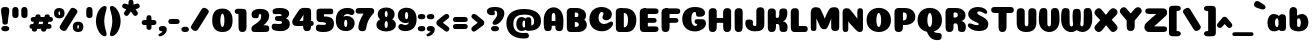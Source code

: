 SplineFontDB: 3.0
FontName: Coiny-Regular
FullName: Coiny
FamilyName: Coiny Regular
Weight: Regular
Copyright: Copyright (c) 2015, Marcelo Magalhaes
Version: 1.0
ItalicAngle: 0
UnderlinePosition: -100
UnderlineWidth: 50
Ascent: 760
Descent: 240
InvalidEm: 0
UFOAscent: 760
UFODescent: -240
LayerCount: 2
Layer: 0 0 "Back" 1
Layer: 1 0 "Fore" 0
PreferredKerning: 4
FSType: 0
OS2Version: 0
OS2_WeightWidthSlopeOnly: 0
OS2_UseTypoMetrics: 0
CreationTime: 1439837839
ModificationTime: 1440974186
PfmFamily: 16
TTFWeight: 400
TTFWidth: 5
LineGap: 90
VLineGap: 0
Panose: 2 0 5 3 0 0 0 0 0 0
OS2TypoAscent: 760
OS2TypoAOffset: 0
OS2TypoDescent: -240
OS2TypoDOffset: 0
OS2TypoLinegap: 90
OS2WinAscent: 765
OS2WinAOffset: 0
OS2WinDescent: 240
OS2WinDOffset: 0
HheadAscent: 765
HheadAOffset: 0
HheadDescent: -240
HheadDOffset: 0
OS2SubXSize: 650
OS2SubYSize: 700
OS2SubXOff: 0
OS2SubYOff: 140
OS2SupXSize: 650
OS2SupYSize: 700
OS2SupXOff: 0
OS2SupYOff: 480
OS2StrikeYSize: 49
OS2StrikeYPos: 258
OS2CapHeight: 0
OS2XHeight: 515
OS2Vendor: 'PfEd'
OS2CodePages: 00000001.00000000
OS2UnicodeRanges: 00000005.00000000.00000000.00000000
MarkAttachClasses: 1
DEI: 91125
LangName: 1033 "Copyright (c) 2015, Marcelo Magalhaes" "" "" "FontForge : Coiny : 10-8-2015" "" "Version 001.000"
Encoding: TamilPlusLatin3
UnicodeInterp: none
NameList: AGL For New Fonts
DisplaySize: -72
AntiAlias: 1
FitToEm: 1
WinInfo: 136 17 7
BeginPrivate: 5
BlueValues 14 [-4 0 515 515]
OtherBlues 11 [-240 -240]
StemSnapH 36 [79 117 122 134 147 162 170 178 711]
StemSnapV 35 [90 95 102 213 217 224 236 243 258]
BlueShift 1 0
EndPrivate
Grid
-1000 580 m 0
 2000 580 l 1024
  Named: "num"
-1000 306 m 0
 2000 306 l 1024
-1000 454 m 0
 2000 454 l 1024
-1000 -5.94394683838 m 0
 2000 -5.94394683838 l 1024
-1000 421.056060791 m 0
 2000 421.056060791 l 1024
-1000 595 m 0
 2000 595 l 1024
  Named: "caps"
-1000 414.557800293 m 0
 2000 414.557800293 l 1024
  Named: "x height"
EndSplineSet
BeginChars: 65546 158

StartChar: space
Encoding: 3 32 0
GlifName: space
Width: 210
VWidth: 0
GlyphClass: 2
Flags: HW
LayerCount: 2
Back
Fore
EndChar

StartChar: uni0B85
Encoding: 6 2949 1
GlifName: uni0B_85
Width: 1321
VWidth: 0
GlyphClass: 2
Flags: HW
HStem: -239 184 -222 570 0 82<285.391 359.901 253.891 1001.39 285.391 285.391> 116 54 274 74 292 17
VStem: 316.391 127 502.391 127 716.391 183 993.391 190 993.391 8
LayerCount: 2
Back
SplineSet
521.04296875 259.8671875 m 256
 521.04296875 290.598632812 513.025390625 323.995117188 495.862304688 323.995117188 c 256
 478.131835938 323.995117188 468.842773438 290.208007812 468.842773438 259.899414062 c 256
 468.842773438 229.603515625 477.475585938 196.900390625 495.616210938 196.900390625 c 256
 513.756835938 196.900390625 521.04296875 229.149414062 521.04296875 259.8671875 c 256
495.376953125 140.998046875 m 256
 420.139648438 140.998046875 359.4453125 183.47265625 359.4453125 259 c 256
 359.4453125 335.044921875 417.4765625 380.94921875 495.379882812 380.94921875 c 256
 573.302734375 380.94921875 630.391601562 335.044921875 630.391601562 259 c 256
 630.391601562 183.47265625 570.633789062 140.998046875 495.376953125 140.998046875 c 256
173.008789062 -34 m 256
 173.008789062 72 253.391601562 110 382.391601562 110 c 257
 465.413085938 110 916.391601562 110 1001.39160156 110 c 257
 1001.39160156 0 l 257
 349.391601562 0 l 257
 349.391601562 -44.44921875 407.920898438 -57.7109375 462.391601562 -57.7109375 c 3
 481.448242188 -57.7109375 500.008789062 -56.28125 515.391601562 -54 c 0
 639.568359375 -35.5888671875 717.830078125 81.181640625 717.830078125 184 c 3
 717.830078125 270.4296875 662.412109375 347 532.391601562 347 c 256
 483.391601562 347 460.745117188 317 460.745117188 262 c 256
 360.145507812 262 l 256
 360.145507812 345.7578125 431.391601562 403 542.391601562 403 c 256
 788.892578125 403 901.30859375 258.059570312 901.30859375 106 c 3
 901.30859375 -58.498046875 767.706054688 -238 527.391601562 -238 c 259
 248.391601562 -238 173.008789062 -118 173.008789062 -34 c 256
1182.671875 -81.6171875 m 260
 1182.671875 -178.51953125 1149.44140625 -212.31640625 1087.05175781 -212.31640625 c 260
 1024.66113281 -212.31640625 993.111328125 -184.31640625 993.111328125 -88.2666015625 c 260
 993.111328125 10.568359375 991.181640625 208.024414062 991.181640625 285.696289062 c 256
 991.181640625 361.181640625 1033.08203125 390 1087.05175781 390 c 256
 1141.70117188 390 1182.39160156 377.984375 1182.39160156 293.510742188 c 256
 1182.39160156 211.739257812 1182.671875 31.66015625 1182.671875 -81.6171875 c 260
EndSplineSet
Fore
SplineSet
173.008789062 -34 m 256
 173.008789062 72 253.391601562 110 382.391601562 110 c 257
 465.413085938 110 916.391601562 110 1001.39160156 110 c 257
 1001.39160156 0 l 257
 349.391601562 0 l 256
 348.84765625 -2.7626953125 348.573242188 -5.4287109375 348.573242188 -8 c 3
 348.573242188 -50.705078125 420.122070312 -67.19921875 491.391601562 -67.19921875 c 3
 510.5546875 -67.19921875 529.689453125 -66.107421875 547.391601562 -64 c 256
 688.997070312 -47.142578125 734.041992188 33.4296875 734.041992188 122 c 3
 734.041992188 138.508789062 732.314453125 155.295898438 729.391601562 172 c 256
 715.391601562 252 652.905273438 334 559.391601562 334 c 256
 542.905273438 334 487.745117188 328 487.745117188 262 c 256
 360.145507812 262 l 256
 360.145507812 345.7578125 431.391601562 390 542.391601562 390 c 256
 734.391601562 390 906.391601562 288 906.391601562 88 c 256
 906.391601562 -108.25 790.391601562 -239 534.391601562 -239 c 256
 342.391601562 -239 173.008789062 -155.900390625 173.008789062 -34 c 256
1182.67089844 -91.6171875 m 256
 1182.67089844 -188.51953125 1149.44140625 -222.31640625 1087.05175781 -222.31640625 c 256
 1024.66113281 -222.31640625 993.111328125 -194.31640625 993.111328125 -98.2666015625 c 256
 993.111328125 0.568359375 991.181640625 208.024414062 991.181640625 285.696289062 c 256
 991.181640625 361.181640625 1033.08203125 390 1087.05175781 390 c 256
 1141.70117188 390 1182.39160156 377.984375 1182.39160156 293.510742188 c 256
 1182.39160156 211.739257812 1182.67089844 21.66015625 1182.67089844 -91.6171875 c 256
546.194335938 262 m 260
 546.194335938 287.184570312 537.391601562 315.680664062 517.877929688 315.680664062 c 260
 498.715820312 315.680664062 487.712890625 286.837890625 487.712890625 262 c 260
 487.712890625 237.192382812 497.360351562 212.126953125 517.631835938 212.126953125 c 260
 538.010742188 212.126953125 546.194335938 236.852539062 546.194335938 262 c 260
517.391601562 157.78125 m 260
 430.67578125 157.78125 360.723632812 194.942382812 360.723632812 262 c 260
 360.723632812 317.250976562 427.607421875 351.049804688 517.393554688 351.049804688 c 260
 607.280273438 351.049804688 673.135742188 317.250976562 673.135742188 262 c 260
 673.135742188 194.942382812 604.201171875 157.78125 517.391601562 157.78125 c 260
EndSplineSet
PickledDataWithLists: "(dp1
S'com.fontlab.hintData'
p2
(dp3
S'vhints'
p4
(lp5
(dp6
S'position'
p7
I349
sS'width'
p8
I127
sa(dp9
g7
I535
sg8
I127
sa(dp10
g7
I749
sg8
I183
sa(dp11
g7
I1026
sg8
I190
sa(dp12
g7
I1026
sg8
I8
sasS'hhints'
p13
(lp14
(dp15
g7
I-239
sg8
I184
sa(dp16
g7
I-222
sg8
I570
sa(dp17
g7
I0
sg8
I82
sa(dp18
g7
I116
sg8
I54
sa(dp19
g7
I274
sg8
I74
sa(dp20
g7
I292
sg8
I17
sass."
EndChar

StartChar: uni0B86
Encoding: 7 2950 2
GlifName: uni0B_86
Width: 1440
VWidth: 0
GlyphClass: 2
Flags: HW
HStem: -515 182 -263 67<806 901.5> -244 184 -227 570 -69 134 -5 82 111 54 269 74 287 17
VStem: 267 127 453 127 667 183 708 149<-303.251 -282.5 -303.251 -274.5> 944 8 944 190 1037 76 1189 201
LayerCount: 2
Back
Fore
SplineSet
1066 -315 m 256
 1136.90017822 -287.555 1174.78027344 -237 1174.78027344 -124 c 256
 1174.78027344 -92.000020817 1168.00018632 -68.7568359375 1141.33984375 -68.7568359375 c 256
 1115.99965773 -68.7568359375 1098.76953125 -85.9999280188 1098.76953125 -124.4296875 c 257
 1022.54003906 -125.173828125 l 257
 1022.54003906 -74.4950070815 1043.94608669 -29.8020923528 1081.91015625 16.2353515625 c 256
 1110.34918836 50.7221797961 1151.15151707 68.3482597608 1197.99999617 68.3482597608 c 3
 1303.70900888 68.3482597608 1395 28.5512787788 1395 -167 c 256
 1395 -371 1229.1 -515 996 -515 c 256
 824 -515 694 -441 694 -314 c 256
 694 -235 760 -196 824 -196 c 256
 879.000054149 -196 911.288085938 -213 911.288085938 -236 c 256
 911.288085938 -260 894.000036885 -263 881 -263 c 256
 854 -263 843 -274 843 -291 c 256
 843 -315.501751165 896.834 -333.309570312 960 -333.309570312 c 256
 994.99 -333.309570312 1032.84981536 -327.832221868 1066 -315 c 256
EndSplineSet
Refer: 1 2949 S 1 0 0 1 -82 1 2
PickledDataWithLists: "(dp1
S'com.fontlab.hintData'
p2
(dp3
S'vhints'
p4
(lp5
(dp6
S'position'
p7
I267
sS'width'
p8
I127
sa(dp9
g7
I453
sg8
I127
sa(dp10
g7
I667
sg8
I183
sa(dp11
g7
I708
sg8
I149
sa(dp12
g7
I944
sg8
I8
sa(dp13
g7
I944
sg8
I190
sa(dp14
g7
I1037
sg8
I76
sa(dp15
g7
I1189
sg8
I201
sasS'hhints'
p16
(lp17
(dp18
g7
I-515
sg8
I182
sa(dp19
g7
I-263
sg8
I67
sa(dp20
g7
I-244
sg8
I184
sa(dp21
g7
I-227
sg8
I570
sa(dp22
g7
I-69
sg8
I134
sa(dp23
g7
I-5
sg8
I82
sa(dp24
g7
I111
sg8
I54
sa(dp25
g7
I269
sg8
I74
sa(dp26
g7
I287
sg8
I17
sass."
EndChar

StartChar: uni0B87
Encoding: 8 2951 3
GlifName: uni0B_87
Width: 1387
VWidth: 0
GlyphClass: 2
Flags: HW
HStem: -363 134 -34 107 116 62 266 82 292 17 398 160
VStem: 144 155 197 185<163 288 163 325.5> 445 131 626 131 796 141<122 194 48 216.5> 864 164 1063 190
LayerCount: 2
Back
Fore
SplineSet
1252.21 57 m 260
 1252.21 -31 1252.49 -62.2744 1252.49 -169.301 c 260
 1252.49 -266.203 1219.27 -300 1156.88 -300 c 260
 1094.48 -300 1062.94 -272 1062.94 -175.95 c 260
 1062.94 -82.5869 1061 -13.3721 1061 60 c 260
 1061 270 953 397.857 632 397.857 c 260
 473.969 397.857 382 342 382 234 c 260
 382 92 538.018 -120.569 676 -204 c 260
 703.995 -220.927 733.685 -227.527 761 -227.527 c 260
 817.598 -227.527 864 -194.271 864 -153 c 260
 864 -66 721 -34 600.256 -34 c 260
 474 -34 299 -68 299 -150 c 256
 299 -184.246 356.254 -228.597 429 -228.597 c 256
 464.589 -228.597 503.885150937 -218.708215402 542 -192 c 256
 679 -96 778 52 778 164 c 256
 778 228 730 278 685 278 c 256
 598 278 571.609 269 571.609 220 c 256
 444.01 220 l 256
 444.01 303.758 515.256 348 626.256 348 c 256
 818.256 348 937 262 937 126 c 256
 937 -30 729.757 -363 419 -363 c 256
 221.017 -363 144.087 -257.964 144.087 -163 c 256
 144.087 -142.847 147.52 -123.146 154 -105 c 256
 199 21 406 72.7812 599 72.7812 c 260
 792 72.7812 988.223 24.9658 1020 -105 c 260
 1025.44 -127.242 1027.79 -147.89 1027.79 -167 c 260
 1027.79 -305.123 892.109 -363 777.256 -363 c 260
 487 -363 197 -41.7549 197 223 c 260
 197 428 346 558 668 558 c 260
 1082 558 1252.21 358 1252.21 57 c 260
625.673 220.285 m 256
 625.673 241.692 618.19 265.914 601.604 265.914 c 256
 585.315 265.914 575.963 241.397 575.963 220.285 c 256
 575.963 199.199 584.164 177.894 601.395 177.894 c 256
 618.717 177.894 625.673 198.91 625.673 220.285 c 256
601.256 115.781 m 256
 514.54 115.781 444.588 152.942 444.588 220 c 256
 444.588 275.251 511.472 309.05 601.258 309.05 c 256
 691.145 309.05 757 275.251 757 220 c 256
 757 152.942 688.065 115.781 601.256 115.781 c 256
EndSplineSet
PickledDataWithLists: "(dp1
S'com.fontlab.hintData'
p2
(dp3
S'vhints'
p4
(lp5
(dp6
S'position'
p7
I144
sS'width'
p8
I155
sa(dp9
g7
I197
sg8
I185
sa(dp10
g7
I445
sg8
I131
sa(dp11
g7
I626
sg8
I131
sa(dp12
g7
I796
sg8
I141
sa(dp13
g7
I864
sg8
I164
sa(dp14
g7
I1063
sg8
I190
sasS'hhints'
p15
(lp16
(dp17
g7
I-363
sg8
I134
sa(dp18
g7
I-34
sg8
I107
sa(dp19
g7
I116
sg8
I62
sa(dp20
g7
I266
sg8
I82
sa(dp21
g7
I292
sg8
I17
sa(dp22
g7
I398
sg8
I160
sass."
EndChar

StartChar: uni0B88
Encoding: 9 2952 4
GlifName: uni0B_88
Width: 1011
VWidth: 0
GlyphClass: 2
Flags: HW
HStem: 0 21 99 132 300 110
VStem: 55 190 286 189 527 190 754 189
LayerCount: 2
Back
Fore
SplineSet
885 409.857 m 258
 948.133 409.857 966.695 394.829 966.695 350.577 c 256
 966.695 309.864 937.524 299.554 875 299.554 c 258
 126 302.854 l 258
 73.4395 303.085 55.4932 315.301 55.4932 347.857 c 256
 55.4932 389.857 82.0459 409.857 131.432 409.857 c 258
 885 409.857 l 258
754.173 165 m 256
 754.173 115.271 800.113 98.8408 848.338 98.8408 c 256
 905.575 98.8408 943.338 112.708 943.338 165 c 256
 943.338 209.885 911.077 231 848.338 231 c 256
 786.452 231 754.173 202.515 754.173 165 c 256
286.173 165 m 256
 286.173 115.271 332.113 98.8408 380.338 98.8408 c 256
 437.575 98.8408 475.338 112.708 475.338 165 c 256
 475.338 209.885 443.077 231 380.338 231 c 256
 318.452 231 286.173 202.515 286.173 165 c 256
716.616 130.902 m 256
 716.616 34 683.392 0.203125 621 0.203125 c 256
 558.609 0.203125 527.062 28.2031 527.062 124.253 c 256
 527.062 220.305 525.125 230.068 525.125 305.554 c 256
 525.125 381.039 567.030273438 407.857421875 621 407.857421875 c 256
 675.647460938 407.857421875 716.338 397.842 716.338 313.368 c 256
 716.338 233.892 716.616 241 716.616 130.902 c 256
244.616 130.902 m 256
 244.616 34 211.392 0.203125 149 0.203125 c 256
 86.6094 0.203125 55.0615 22.1094 55.0615 118.159 c 256
 55.0615 214.211 55.4932 273.515 55.4932 349 c 256
 55.4932 403 95.0302734375 407.857421875 149 407.857421875 c 260
 203.647460938 407.857421875 244.338 397.842 244.338 313.368 c 256
 244.338 233.892 244.616 241 244.616 130.902 c 256
EndSplineSet
PickledDataWithLists: "(dp1
S'com.fontlab.hintData'
p2
(dp3
S'vhints'
p4
(lp5
(dp6
S'position'
p7
I55
sS'width'
p8
I190
sa(dp9
g7
I286
sg8
I189
sa(dp10
g7
I527
sg8
I190
sa(dp11
g7
I754
sg8
I189
sasS'hhints'
p12
(lp13
(dp14
g7
I0
sg8
I21
sa(dp15
g7
I99
sg8
I132
sa(dp16
g7
I300
sg8
I110
sass."
EndChar

StartChar: uni0B8E
Encoding: 12 2958 5
GlifName: uni0B_8E_
Width: 1018
VWidth: 0
GlyphClass: 2
Flags: HW
HStem: -5 63 -5 44 -1 415 200 64 312 103
VStem: 68 189 296 123 477 122 632 189
LayerCount: 2
Back
Fore
SplineSet
820 91.8662109375 m 258
 820 21.638671875 794 -0.9052734375 721.345703125 -0.9052734375 c 256
 650 -0.9052734375 633 32.302734375 633 101.494140625 c 258
 633 315.90625 l 258
 633 374.716796875 667 413.866210938 720.819335938 413.866210938 c 256
 775.465820312 413.866210938 820 397.006835938 820 318.450195312 c 258
 820 91.8662109375 l 258
258 197 m 4
 258 117 332 62 448 62 c 4
 464 62 471 86 471 86 c 6
 591 86 l 4
 582.09375 56.4970703125 558.415039062 29.0322265625 520 12.078125 c 4
 495.381835938 1.2138671875 464.711914062 -5.3330078125 428 -5.3330078125 c 7
 195 -5.3330078125 68 81.25 68 202 c 7
 68 364.049804688 214 414.857421875 448 414.857421875 c 260
 913 414.857421875 l 262
 963 414.857421875 983 400 983 359 c 260
 983 318 947.413085938 305 894 305 c 262
 894 305 572.211914062 309 429 309 c 260x7e
 301 309 258 277 258 197 c 4
476.600585938 132.92578125 m 256
 476.600585938 167.345703125 467.622070312 204.749023438 448.3984375 204.749023438 c 256
 428.540039062 204.749023438 418.13671875 166.908203125 418.13671875 132.962890625 c 256
 418.13671875 99.03125 427.805664062 62.4033203125 448.123046875 62.4033203125 c 256
 468.440429688 62.4033203125 476.600585938 98.5234375 476.600585938 132.92578125 c 256
447.85546875 -0.2080078125 m 256
 363.588867188 -0.2080078125 295.610351562 47.3642578125 295.610351562 131.955078125 c 256
 295.610351562 217.125976562 360.606445312 268.5390625 447.858398438 268.5390625 c 256
 535.131835938 268.5390625 599.072265625 217.125976562 599.072265625 131.955078125 c 256
 599.072265625 47.3642578125 532.142578125 -0.2080078125 447.85546875 -0.2080078125 c 256
EndSplineSet
PickledDataWithLists: "(dp1
S'com.fontlab.hintData'
p2
(dp3
S'vhints'
p4
(lp5
(dp6
S'position'
p7
I68
sS'width'
p8
I189
sa(dp9
g7
I296
sg8
I123
sa(dp10
g7
I477
sg8
I122
sa(dp11
g7
I632
sg8
I189
sasS'hhints'
p12
(lp13
(dp14
g7
I-5
sg8
I63
sa(dp15
g7
I-5
sg8
I44
sa(dp16
g7
I-1
sg8
I415
sa(dp17
g7
I200
sg8
I64
sa(dp18
g7
I312
sg8
I103
sass."
EndChar

StartChar: uni0B8F
Encoding: 13 2959 6
GlifName: uni0B_8F_
Width: 1006
VWidth: 0
GlyphClass: 2
Flags: HW
HStem: -5 63 -5 44 0 415 200 64 306 109 312 103
VStem: 68 189 296 123 477 122 650 189 651 190<143 166> 1009 189
LayerCount: 2
Back
Fore
SplineSet
522 -44 m 256
 614 6 633 18.2021484375 633 60 c 258
 633 104 l 257
 820 104 l 257
 820 82 l 258
 820 13.29296875 818.77734375 -32.75390625 811 -50 c 256
 788 -101 738 -129 589.151367188 -199.413085938 c 256
 554.578125 -215.768554688 526.729492188 -223.412109375 504 -223.412109375 c 3
 469.142578125 -223.412109375 446.32421875 -204.779296875 429.751953125 -170.84375 c 256
 423.428710938 -157.896484375 420.458007812 -146.4609375 420.458007812 -136 c 256
 420.458007812 -101.168945312 457.099609375 -79.271484375 522 -44 c 256
EndSplineSet
Refer: 5 2958 S 1 0 0 1 0 0 2
Refer: 0 32 N 1 0 0 1 20 0 2
PickledDataWithLists: "(dp1
S'com.fontlab.hintData'
p2
(dp3
S'vhints'
p4
(lp5
(dp6
S'position'
p7
I68
sS'width'
p8
I189
sa(dp9
g7
I296
sg8
I123
sa(dp10
g7
I477
sg8
I122
sa(dp11
g7
I650
sg8
I189
sa(dp12
g7
I651
sg8
I190
sa(dp13
g7
I1009
sg8
I189
sasS'hhints'
p14
(lp15
(dp16
g7
I-5
sg8
I63
sa(dp17
g7
I-5
sg8
I44
sa(dp18
g7
I0
sg8
I415
sa(dp19
g7
I200
sg8
I64
sa(dp20
g7
I306
sg8
I109
sa(dp21
g7
I312
sg8
I103
sass."
EndChar

StartChar: uni0BBE
Encoding: 42 3006 7
GlifName: uni0B_B_E_
Width: 805
VWidth: 0
GlyphClass: 2
Flags: HW
HStem: 0 415 306 109<146 681 146 167>
VStem: 54 189 413 189
LayerCount: 2
Back
Fore
SplineSet
686 415 m 262
 735.223 415 749.695 400.803 749.695 359 c 260
 749.695 315.476 724 306 681 306 c 262
 681 306 278 306 56 306 c 261
 56 372.146 89.3813 415 146 415 c 262
 686 415 l 262
EndSplineSet
Refer: 36 305 N 1 0 0 1 311 0 2
Refer: 36 305 N 1 0 0 1 -48 0 2
PickledDataWithLists: "(dp1
S'com.fontlab.hintData'
p2
(dp3
S'vhints'
p4
(lp5
(dp6
S'position'
p7
I54
sS'width'
p8
I189
sa(dp9
g7
I413
sg8
I189
sasS'hhints'
p10
(lp11
(dp12
g7
I0
sg8
I415
sa(dp13
g7
I306
sg8
I109
sass."
EndChar

StartChar: colon
Encoding: 172 58 8
GlifName: colon
Width: 228
VWidth: 0
GlyphClass: 2
Flags: HW
HStem: -5 132 278 132
VStem: 28.9999 189
LayerCount: 2
Back
Fore
Refer: 9 46 N 1 0 0 1 9.99992 294 2
Refer: 9 46 N 1 0 0 1 9.99992 -1 2
PickledDataWithLists: "(dp1
S'com.fontlab.hintData'
p2
(dp3
S'vhints'
p4
(lp5
(dp6
S'position'
p7
I39
sS'width'
p8
I189
sasS'hhints'
p9
(lp10
(dp11
g7
I-5
sg8
I132
sa(dp12
g7
I278
sg8
I132
sass."
EndChar

StartChar: period
Encoding: 173 46 9
GlifName: period
Width: 215
VWidth: 0
GlyphClass: 2
Flags: HW
HStem: -5 132
VStem: 9 189
LayerCount: 2
Back
Fore
SplineSet
8.8349609375 61.1591796875 m 260
 8.8349609375 11.4306640625 54.775390625 -5 103 -5 c 260
 160.237304688 -5 198 8.8671875 198 61.1591796875 c 260
 198 106.043945312 165.739257812 127.159179688 103 127.159179688 c 260
 41.1142578125 127.159179688 8.8349609375 98.673828125 8.8349609375 61.1591796875 c 260
EndSplineSet
PickledDataWithLists: "(dp1
S'com.fontlab.hintData'
p2
(dp3
S'vhints'
p4
(lp5
(dp6
S'position'
p7
I19
sS'width'
p8
I189
sasS'hhints'
p9
(lp10
(dp11
g7
I-5
sg8
I132
sass."
EndChar

StartChar: a
Encoding: 308 97 10
GlifName: a
Width: 554
VWidth: 0
GlyphClass: 2
Flags: HW
HStem: -5 107 0 415 313 108
VStem: 39 189 322 189 334 82
LayerCount: 2
Back
Fore
SplineSet
499.73046875 92.8662109375 m 262
 499.73046875 22.638671875 473.73046875 0.0947265625 401.076171875 0.0947265625 c 260
 329.73046875 0.0947265625 312.73046875 33.302734375 312.73046875 102.494140625 c 262
 312.73046875 316.90625 l 262
 312.73046875 375.716796875 346.73046875 414.866210938 400.549804688 414.866210938 c 260
 455.196289062 414.866210938 499.73046875 398.006835938 499.73046875 319.450195312 c 262
 499.73046875 92.8662109375 l 262
331.288085938 204.676757812 m 260
 331.288085938 257.208007812 313.822265625 313.422851562 274.333007812 313.422851562 c 260
 242.53125 313.422851562 224.087890625 257.01953125 224.087890625 204.676757812 c 260
 224.087890625 156.231445312 240.028320312 102.077148438 273.686523438 102.077148438 c 260
 314.69140625 102.077148438 331.288085938 155.022460938 331.288085938 204.676757812 c 260
194.486328125 -5.3056640625 m 260
 106.744140625 -5.3056640625 35.5869140625 70.27734375 35.5869140625 204.676757812 c 260
 35.5869140625 339.619140625 103.397460938 421.077148438 194.19140625 421.077148438 c 260
 320.5546875 421.077148438 412.88671875 293.201171875 412.88671875 212.185546875 c 260
 412.88671875 72.9794921875 316.51171875 -5.3056640625 194.486328125 -5.3056640625 c 260
EndSplineSet
PickledDataWithLists: "(dp1
S'com.fontlab.hintData'
p2
(dp3
S'vhints'
p4
(lp5
(dp6
S'position'
p7
I44
sS'width'
p8
I189
sa(dp9
g7
I327
sg8
I189
sa(dp10
g7
I339
sg8
I82
sasS'hhints'
p11
(lp12
(dp13
g7
I-5
sg8
I107
sa(dp14
g7
I0
sg8
I415
sa(dp15
g7
I313
sg8
I108
sass."
EndChar

StartChar: b
Encoding: 309 98 11
GlifName: b
Width: 542
VWidth: 0
GlyphClass: 2
Flags: HW
HStem: -4 107 313 108
VStem: 39 190 322 188
LayerCount: 2
Back
Fore
SplineSet
228.500976562 132.545898438 m 261
 237.793945312 114.787109375 251.98828125 102.802734375 271.991210938 102.802734375 c 260
 305.6484375 102.802734375 321.590820312 154.317382812 321.590820312 200.40234375 c 260
 321.590820312 254.670898438 302.890625 313.147460938 271.34375 313.147460938 c 260
 251.811523438 313.147460938 237.66796875 300.036132812 228.360351562 280.923828125 c 261
 228.360351562 251.627929688 228.500976562 186.434570312 228.500976562 132.545898438 c 261
227.583007812 378.358398438 m 261
 262.171875 404.040039062 304.471679688 420.801757812 351.484375 420.801757812 c 261
 442.090820312 420.801757812 510.090820312 336 510.090820312 218 c 260
 510.090820312 72.705078125 405.170898438 -6.3974609375 263.491210938 -6.3974609375 c 260
 129.739257812 -6.3974609375 38.9365234375 52.212890625 38.9365234375 162.001953125 c 262
 37 490.118164062 l 261
 37 565.603515625 78.228515625 594.421875 132.875 594.421875 c 260
 197.092773438 594.421875 228.090820312 556 228.090820312 497.932617188 c 262
 227.583007812 378.358398438 l 261
EndSplineSet
PickledDataWithLists: "(dp1
S'com.fontlab.hintData'
p2
(dp3
S'vhints'
p4
(lp5
(dp6
S'position'
p7
I44
sS'width'
p8
I190
sa(dp9
g7
I327
sg8
I188
sasS'hhints'
p10
(lp11
(dp12
g7
I-4
sg8
I107
sa(dp13
g7
I313
sg8
I108
sass."
EndChar

StartChar: c
Encoding: 310 99 12
GlifName: c
Width: 527
VWidth: 0
GlyphClass: 2
Flags: HW
HStem: -5 141 322 100
VStem: 36 192 298 182
LayerCount: 2
Back
Fore
SplineSet
284.599609375 241.662109375 m 256
 284.599609375 264.061523438 297.889648438 283.46484375 297.889648438 296.71875 c 256
 297.889648438 311.583007812 292.934570312 321.552734375 275.333984375 321.552734375 c 256
 246.051757812 321.552734375 227.416992188 271.69921875 227.416992188 224.182617188 c 256
 227.416992188 172.583007812 261.739257812 136.182617188 316.599609375 136.182617188 c 256
 343.826171875 136.182617188 371.799804688 139.3828125 393.734375 145.823242188 c 256
 421.443359375 153.958984375 432.393554688 168.912109375 447.458984375 168.912109375 c 256
 475.400390625 168.912109375 489 152.982421875 489 136.182617188 c 256
 489 95.6730959007 416.063476562 -6 282.8515625 -6 c 256
 144.376953125 -6 35.515625 72.1053283978 35.515625 210.83203125 c 256
 35.515625 342.18359375 139.598632812 421.3828125 282.8515625 421.3828125 c 256
 424.783203125 421.3828125 479.469726562 369.783203125 479.469726562 297.3828125 c 256
 479.469726562 257.71484375 450.8515625 189.689453125 352.599609375 189.689453125 c 256
 315.44921875 189.689453125 284.599609375 194.282226562 284.599609375 241.662109375 c 256
EndSplineSet
PickledDataWithLists: "(dp1
S'com.fontlab.hintData'
p2
(dp3
S'vhints'
p4
(lp5
(dp6
S'position'
p7
I41
sS'width'
p8
I192
sa(dp9
g7
I303
sg8
I182
sasS'hhints'
p10
(lp11
(dp12
g7
I-5
sg8
I141
sa(dp13
g7
I322
sg8
I100
sass."
EndChar

StartChar: d
Encoding: 311 100 13
GlifName: d
Width: 541
VWidth: 0
GlyphClass: 2
Flags: HW
HStem: -5 107 1 595 313 108
VStem: 32 189 314 190 328 82
LayerCount: 2
Back
Fore
SplineSet
332.400390625 204.676757812 m 260
 332.400390625 257.208007812 314.934570312 313.422851562 275.4453125 313.422851562 c 260
 243.643554688 313.422851562 225.200195312 257.01953125 225.200195312 204.676757812 c 260
 225.200195312 156.231445312 241.141601562 102.077148438 274.799804688 102.077148438 c 260
 315.8046875 102.077148438 332.400390625 155.022460938 332.400390625 204.676757812 c 260
195.599609375 -5.3056640625 m 260
 107.856445312 -5.3056640625 36.69921875 70.27734375 36.69921875 204.676757812 c 260
 36.69921875 339.619140625 104.510742188 421.077148438 195.3046875 421.077148438 c 260
 321.66796875 421.077148438 414 293.201171875 414 212.185546875 c 260
 414 72.9794921875 317.625 -5.3056640625 195.599609375 -5.3056640625 c 260
504.000976562 131.69921875 m 258
 504.000976562 34.796875 470.776367188 1 408.384765625 1 c 256
 345.994140625 1 314.446289062 29 314.446289062 125.049804688 c 258
 312.509765625 492.185546875 l 258
 312.509765625 567.670898438 354.415039062 596.489257812 408.384765625 596.489257812 c 256
 463.032226562 596.489257812 503.72265625 584.473632812 503.72265625 500 c 258
 504.000976562 131.69921875 l 258
EndSplineSet
PickledDataWithLists: "(dp1
S'com.fontlab.hintData'
p2
(dp3
S'vhints'
p4
(lp5
(dp6
S'position'
p7
I37
sS'width'
p8
I189
sa(dp9
g7
I319
sg8
I190
sa(dp10
g7
I333
sg8
I82
sasS'hhints'
p11
(lp12
(dp13
g7
I-5
sg8
I107
sa(dp14
g7
I1
sg8
I595
sa(dp15
g7
I313
sg8
I108
sass."
EndChar

StartChar: e
Encoding: 312 101 14
GlifName: e
Width: 519
VWidth: 0
GlyphClass: 2
Flags: HW
HStem: -5 133 184 64 346 75
VStem: 298 176
LayerCount: 2
Back
Fore
SplineSet
276.852539062 -5.3056640625 m 260
 140.056640625 -5.3056640625 32.515625 68.4775390625 32.515625 199.526367188 c 260
 32.515625 337.740234375 135.336914062 421.077148438 276.852539062 421.077148438 c 260
 418.783203125 421.077148438 473.470703125 364.900390625 473.470703125 286.077148438 c 260
 473.470703125 237.732421875 436.193359375 185.21875 344.599609375 184.477539062 c 262
 97.400390625 182.477539062 l 261
 129.799804688 246.077148438 l 261
 129.799804688 246.077148438 269.85546875 248.743164062 278.956054688 248.743164062 c 260
 285.982421875 248.743164062 290.028320312 252.400390625 293.072265625 259.90625 c 260
 296.116210938 267.411132812 297.889648438 278.159179688 297.889648438 291.413085938 c 260
 297.889648438 324.233398438 291.6171875 346.247070312 269.334960938 346.247070312 c 260
 246.452148438 346.247070312 221.41796875 293.4765625 221.41796875 224.477539062 c 260
 221.41796875 169.159179688 251.251953125 127.876953125 310.599609375 127.876953125 c 260
 337.826171875 127.876953125 365.533203125 132.067382812 387.735351562 137.517578125 c 260
 420.879882812 145.653320312 433.978515625 160.606445312 452 160.606445312 c 260
 472.8515625 160.606445312 483 146.13671875 483 130.876953125 c 260
 483 92.0771484375 410.063476562 -5.3056640625 276.852539062 -5.3056640625 c 260
EndSplineSet
PickledDataWithLists: "(dp1
S'com.fontlab.hintData'
p2
(dp3
S'vhints'
p4
(lp5
(dp6
S'position'
p7
I300
sS'width'
p8
I176
sasS'hhints'
p9
(lp10
(dp11
g7
I-5
sg8
I133
sa(dp12
g7
I184
sg8
I64
sa(dp13
g7
I346
sg8
I75
sass."
EndChar

StartChar: f
Encoding: 313 102 15
GlifName: f
Width: 396
VWidth: 0
GlyphClass: 2
Flags: HW
HStem: 283 106 473 122
VStem: 81 190
LayerCount: 2
Back
Fore
SplineSet
290.100585938 388.91796875 m 258
 92.9140625 388.91796875 l 258
 32.482421875 388.91796875 16.9755859375 364.91796875 16.9755859375 334.015625 c 256
 16.9755859375 301.458984375 34.9365234375 282.91796875 87.482421875 282.91796875 c 258
 281.958007812 282.91796875 l 258
 344.467773438 282.91796875 373.653320312 292.561523438 373.653320312 330.641601562 c 256
 373.653320312 374.91796875 353.235351562 388.577148438 290.100585938 388.91796875 c 258
269.951171875 402.857421875 m 261
 269.951171875 434 275.951171875 448 287.951171875 458 c 260
 298.697265625 466.955078125 312.579101562 473 348.458007812 473 c 260
 376.399414062 473 390 488.9296875 390 505.728515625 c 260
 390 539.041015625 344.333984375 595.041015625 237.385742188 595.041015625 c 260
 121.133789062 595.041015625 83.01953125 540.303710938 82.1650390625 409.256835938 c 260
 81.4404296875 298.1328125 80.5673828125 213.282226562 80.5673828125 124.53125 c 260
 80.5673828125 28.482421875 112.116210938 0.482421875 174.506835938 0.482421875 c 260
 236.897460938 0.482421875 270.122070312 28.482421875 270.122070312 131.180664062 c 260
 270.122070312 215.493164062 269.951171875 402.857421875 269.951171875 402.857421875 c 261
EndSplineSet
PickledDataWithLists: "(dp1
S'com.fontlab.hintData'
p2
(dp3
S'vhints'
p4
(lp5
(dp6
S'position'
p7
I86
sS'width'
p8
I190
sasS'hhints'
p9
(lp10
(dp11
g7
I283
sg8
I106
sa(dp12
g7
I473
sg8
I122
sass."
EndChar

StartChar: g
Encoding: 314 103 16
GlifName: g
Width: 533
VWidth: 0
GlyphClass: 2
Flags: HW
HStem: -196 122 -4 107 314 108
VStem: 28.6885 189 312.688 187 324.688 82
LayerCount: 2
Back
Fore
SplineSet
331.388671875 205.676757812 m 256
 331.388671875 258.208007812 313.922851562 314.422851562 274.43359375 314.422851562 c 256
 242.631835938 314.422851562 224.188476562 258.01953125 224.188476562 205.676757812 c 256
 224.188476562 157.231445312 240.129882812 103.077148438 273.788085938 103.077148438 c 256
 314.79296875 103.077148438 331.388671875 156.022460938 331.388671875 205.676757812 c 256
194.587890625 -4.3056640625 m 256
 106.844726562 -4.3056640625 35.6875 71.27734375 35.6875 205.676757812 c 256
 35.6875 340.619140625 103.499023438 422.077148438 194.29296875 422.077148438 c 256
 320.655273438 422.077148438 412.987304688 294.201171875 412.987304688 213.185546875 c 256
 412.987304688 73.9794921875 316.612304688 -4.3056640625 194.587890625 -4.3056640625 c 256
313.001953125 -20 m 262
 312.2265625 317.288085938 l 262
 312.09136157 376.099298562 344 415.248046875 399.323242188 415.248046875 c 260
 453.970703125 415.248046875 496.894968423 398.383920972 497.505859375 319.833007812 c 262
 500 -0.8740234375 l 262
 500.858722472 -111.292149835 426.600585938 -196.157226562 293.162109375 -196.157226562 c 260
 159.951171875 -196.157226562 93.5869140625 -103.896484375 93.5869140625 -65.3505859375 c 260
 93.5869140625 -48.55078125 108.201171875 -34.8408203125 136.783203125 -34.8408203125 c 260
 151.848632812 -34.8408203125 161.982576534 -51.132372478 189.225585938 -60.7080078125 c 260
 210.793945312 -68.2890625 228.876953125 -74.3740234375 256.102539062 -74.3740234375 c 260
 299.654296875 -74.3740234375 313.077115889 -52.6951397085 313.001953125 -20 c 262
EndSplineSet
PickledDataWithLists: "(dp1
S'com.fontlab.hintData'
p2
(dp3
S'vhints'
p4
(lp5
(dp6
S'position'
p7
I39
sS'width'
p8
I189
sa(dp9
g7
I323
sg8
I187
sa(dp10
g7
I335
sg8
I82
sasS'hhints'
p11
(lp12
(dp13
g7
I-196
sg8
I122
sa(dp14
g7
I-4
sg8
I107
sa(dp15
g7
I314
sg8
I108
sass."
EndChar

StartChar: h
Encoding: 315 104 17
GlifName: h
Width: 542
VWidth: 0
GlyphClass: 2
Flags: HW
HStem: 0 21 1 600 282 134
VStem: 43.999 190 156.999 76 315.999 190
LayerCount: 2
Back
Fore
SplineSet
233.161132812 132.252929688 m 258
 233.161132812 34.6552734375 199.935546875 0.6162109375 137.544921875 0.6162109375 c 256
 75.1533203125 0.6162109375 43.60546875 28.8173828125 43.60546875 125.556640625 c 258
 41.669921875 495.329101562 l 258
 41.669921875 571.35546875 83.5751953125 600.380859375 137.544921875 600.380859375 c 256
 192.19140625 600.380859375 232.8828125 588.279296875 232.8828125 503.19921875 c 258
 233.161132812 132.252929688 l 258
315.245117188 233.416992188 m 258
 315.245117188 272.380859375 298.799804688 282.408203125 277.201171875 282.408203125 c 256
 250.948242188 282.408203125 233.629882812 255.55078125 233.629882812 217.735351562 c 257
 157.395507812 216.991210938 l 257
 157.395507812 267.670898438 170.45703125 331.044921875 217.76953125 367.400390625 c 256
 269.46484375 403.465820312 323.598632812 416.166015625 389.859375 416.166015625 c 256
 471.599609375 416.166015625 506 356.166992188 506 207.366210938 c 256
 506 32.966796875 489.346679688 0.1669921875 407.598632812 0.1669921875 c 256
 340.669921875 0.1669921875 316.29296875 25.7666015625 316.29296875 71.978515625 c 258
 315.245117188 233.416992188 l 258
EndSplineSet
PickledDataWithLists: "(dp1
S'com.fontlab.hintData'
p2
(dp3
S'vhints'
p4
(lp5
(dp6
S'position'
p7
I49
sS'width'
p8
I190
sa(dp9
g7
I162
sg8
I76
sa(dp10
g7
I321
sg8
I190
sasS'hhints'
p11
(lp12
(dp13
g7
I0
sg8
I21
sa(dp14
g7
I1
sg8
I600
sa(dp15
g7
I282
sg8
I134
sass."
EndChar

StartChar: i
Encoding: 316 105 18
GlifName: i
Width: 270
VWidth: 0
GlyphClass: 2
Flags: HW
HStem: 0 415 451 132
VStem: 40.8345 199 47.8345 189
LayerCount: 2
Back
Fore
SplineSet
225.244140625 92.8662109375 m 258
 225.244140625 22.638671875 199.244140625 0.0947265625 126.58984375 0.0947265625 c 256
 55.244140625 0.0947265625 38.244140625 33.302734375 38.244140625 102.494140625 c 258
 38.244140625 316.90625 l 258
 38.244140625 375.716796875 72.244140625 414.866210938 126.063476562 414.866210938 c 256
 180.709960938 414.866210938 225.244140625 398.006835938 225.244140625 319.450195312 c 258
 225.244140625 92.8662109375 l 258
30.8349609375 522 m 260
 30.8349609375 472.271484375 78.775390625 455.840820312 127 455.840820312 c 260
 184.237304688 455.840820312 230 469.708007812 230 522 c 260
 230 566.884765625 189.739257812 588 127 588 c 260
 65.1142578125 588 30.8349609375 559.514648438 30.8349609375 522 c 260
EndSplineSet
PickledDataWithLists: "(dp1
S'com.fontlab.hintData'
p2
(dp3
S'vhints'
p4
(lp5
(dp6
S'position'
p7
I42
sS'width'
p8
I199
sa(dp9
g7
I49
sg8
I189
sasS'hhints'
p10
(lp11
(dp12
g7
I0
sg8
I415
sa(dp13
g7
I451
sg8
I132
sass."
EndChar

StartChar: j
Encoding: 317 106 19
GlifName: j
Width: 283
VWidth: 0
GlyphClass: 2
Flags: HW
HStem: -171 130 451 132
VStem: 46 199 50 190
LayerCount: 2
Back
SplineSet
45.8349609375 517 m 256
 45.8349609375 467.271484375 93.775390625 450.840820312 142 450.840820312 c 256
 199.237304688 450.840820312 245 464.708007812 245 517 c 256
 245 561.884765625 204.739257812 583 142 583 c 256
 80.1142578125 583 45.8349609375 554.514648438 45.8349609375 517 c 256
238 323.62890625 m 258
 238 373.228515625 201.447265625 414.403320312 146.799804688 414.403320312 c 256
 92.400390625 414.403320312 50.9248046875 385.584960938 50.9248046875 310.100585938 c 256
 50.9248046875 196.532226562 50.0146484375 138.766601562 50.0146484375 42.0283203125 c 256
 50.0146484375 -25.9716796875 14.0146484375 -41 -28.302734375 -41 c 256
 -57.1806640625 -41 -65.9345703125 -41 -81 -41 c 260
 -102.97265625 -41 -123.568359375 -54 -123.568359375 -80 c 260
 -123.568359375 -118.799804688 -50.6318359375 -170.955078125 82.580078125 -170.955078125 c 256
 198.374023438 -170.955078125 239.600585938 -90.6201171875 239.600585938 40.4287109375 c 258
 238 323.62890625 l 258
EndSplineSet
Fore
SplineSet
45.8349609375 517 m 256
 45.8349609375 467.271484375 93.775390625 450.840820312 142 450.840820312 c 256
 199.237304688 450.840820312 245 464.708007812 245 517 c 256
 245 561.884765625 204.739257812 583 142 583 c 256
 80.1142578125 583 45.8349609375 554.514648438 45.8349609375 517 c 256
238 323.62890625 m 258
 238 373.228515625 201.447265625 414.403320312 146.799804688 414.403320312 c 256
 92.400390625 414.403320312 50.9248046875 385.584960938 50.9248046875 310.100585938 c 256
 50.9248046875 196.532226562 50.0146484375 138.766601562 50.0146484375 42.0283203125 c 256
 50.0146484375 -35.2158203125 10.2861328125 -40.49609375 -44 -40.49609375 c 3
 -103 -40.49609375 -123.568359375 -52 -123.568359375 -83.7724609375 c 260
 -123.568359375 -120 -50.6318359375 -170.955078125 82.580078125 -170.955078125 c 256
 198.374023438 -170.955078125 239.600585938 -90.6201171875 239.600585938 40.4287109375 c 258
 238 323.62890625 l 258
EndSplineSet
PickledDataWithLists: "(dp1
S'com.fontlab.hintData'
p2
(dp3
S'vhints'
p4
(lp5
(dp6
S'position'
p7
I51
sS'width'
p8
I199
sa(dp9
g7
I55
sg8
I190
sasS'hhints'
p10
(lp11
(dp12
g7
I-171
sg8
I130
sa(dp13
g7
I451
sg8
I132
sass."
EndChar

StartChar: k
Encoding: 318 107 20
GlifName: k
Width: 504
VWidth: 0
GlyphClass: 2
Flags: HW
HStem: 0 586 0 205 123 162
VStem: 38 186 291 185
LayerCount: 2
Back
Fore
SplineSet
261.077148438 123.40234375 m 262
 229.4921875 123.40234375 l 260
 229.4921875 69.802734375 196.267578125 0.201171875 133.875976562 0.201171875 c 260
 71.484375 0.201171875 39.9375 28.201171875 39.9375 124.251953125 c 260
 39.9375 220.302734375 38 406.033203125 38 481.517578125 c 260
 38 559.40234375 75.4765625 582.720703125 133.875976562 585.822265625 c 261
 209.077148438 585.822265625 224.053710938 537.802734375 224.053710938 425.001953125 c 260
 224.053710938 383.49609375 221.400390625 337.947265625 216.586914062 304.358398438 c 261
 220.561523438 291.67578125 230.615234375 285.001953125 256.053710938 285.001953125 c 260
 282.676757812 285.001953125 291.147460938 293.802734375 291.147460938 331.634765625 c 260
 291.147460938 383.40234375 314.338867188 409.001953125 385.061523438 409.001953125 c 260
 459.401367188 409.001953125 476.54296875 385.001953125 476.54296875 318.602539062 c 260
 476.54296875 240.202148438 418.676757812 205.001953125 372.27734375 205.001953125 c 261
 418.676757812 205.001953125 476.54296875 177.802734375 476.54296875 105.802734375 c 260
 476.54296875 17.5517578125 459.401367188 0.2021484375 385.061523438 0.2021484375 c 260
 314.338867188 0.2021484375 291.147460938 25.802734375 291.147460938 77.5703125 c 260
 291.147460938 117.001953125 282.900390625 123.40234375 261.077148438 123.40234375 c 262
EndSplineSet
PickledDataWithLists: "(dp1
S'com.fontlab.hintData'
p2
(dp3
S'vhints'
p4
(lp5
(dp6
S'position'
p7
I43
sS'width'
p8
I186
sa(dp9
g7
I296
sg8
I185
sasS'hhints'
p10
(lp11
(dp12
g7
I0
sg8
I586
sa(dp13
g7
I0
sg8
I205
sa(dp14
g7
I123
sg8
I162
sass."
EndChar

StartChar: l
Encoding: 319 108 21
GlifName: l
Width: 274
VWidth: 0
GlyphClass: 2
Flags: HW
HStem: 0 595
VStem: 44.4912 190
LayerCount: 2
Back
Fore
SplineSet
234.490234375 130.69921875 m 262
 234.490234375 33.796875 201.265625 0 138.875 0 c 260
 76.4833984375 0 44.935546875 28 44.935546875 124.049804688 c 262
 43 491.185546875 l 262
 43 566.670898438 84.904296875 595.489257812 138.875 595.489257812 c 260
 193.521484375 595.489257812 234.212890625 583.473632812 234.212890625 499 c 262
 234.490234375 130.69921875 l 262
EndSplineSet
PickledDataWithLists: "(dp1
S'com.fontlab.hintData'
p2
(dp3
S'vhints'
p4
(lp5
(dp6
S'position'
p7
I46
sS'width'
p8
I190
sasS'hhints'
p9
(lp10
(dp11
g7
I0
sg8
I595
sass."
EndChar

StartChar: m
Encoding: 320 109 22
GlifName: m
Width: 765
VWidth: 0
GlyphClass: 2
Flags: HW
HStem: 0 415 0 21 279 134
VStem: 40.5582 189 150.558 76 301.558 174 398.558 76 549.558 190
LayerCount: 2
Back
Fore
SplineSet
218 92.8662109375 m 258
 218 22.638671875 192 0.0947265625 119.345703125 0.0947265625 c 256
 48 0.0947265625 31 33.302734375 31 102.494140625 c 258
 31 316.90625 l 258
 31 375.716796875 65 414.866210938 118.819335938 414.866210938 c 256
 173.465820312 414.866210938 218 398.006835938 218 319.450195312 c 258
 218 92.8662109375 l 258
291.8046875 229.748046875 m 256
 291.8046875 268.7109375 275.358398438 278.739257812 253.759765625 278.739257812 c 256
 232.330078125 278.739257812 218.188476562 251.881835938 218.188476562 214.06640625 c 257
 141.955078125 213.323242188 l 257
 141.955078125 264.000976562 155.032226562 327.352539062 202.330078125 363.731445312 c 256
 249.216796875 399.795898438 288.319335938 412.49609375 348.419921875 412.49609375 c 256
 424.529296875 412.49609375 466.55859375 356.497070312 466.55859375 207.697265625 c 256
 466.55859375 33.296875 451.259765625 0.4970703125 376.158203125 0.4970703125 c 256
 315.092773438 0.4970703125 292.852539062 26.0966796875 292.852539062 72.30859375 c 256
 292.852539062 129.631835938 291.8046875 189.975585938 291.8046875 229.748046875 c 256
539.8046875 229.748046875 m 260
 539.8046875 268.7109375 523.358398438 278.739257812 501.759765625 278.739257812 c 260
 480.330078125 278.739257812 466.188476562 251.881835938 466.188476562 214.06640625 c 261
 389.955078125 213.323242188 l 261
 389.955078125 264.000976562 402.172851562 328.497070312 450.330078125 363.731445312 c 260
 499.620117188 399.795898438 551.239257812 412.49609375 614.419921875 412.49609375 c 260
 696.159179688 412.49609375 730.55859375 356.497070312 730.55859375 207.697265625 c 260
 730.55859375 33.296875 713.90625 0.4970703125 632.158203125 0.4970703125 c 260
 565.228515625 0.4970703125 540.852539062 26.0966796875 540.852539062 72.30859375 c 260
 540.852539062 129.631835938 539.8046875 189.975585938 539.8046875 229.748046875 c 260
EndSplineSet
PickledDataWithLists: "(dp1
S'com.fontlab.hintData'
p2
(dp3
S'vhints'
p4
(lp5
(dp6
S'position'
p7
I38
sS'width'
p8
I189
sa(dp9
g7
I148
sg8
I76
sa(dp10
g7
I299
sg8
I174
sa(dp11
g7
I396
sg8
I76
sa(dp12
g7
I547
sg8
I190
sasS'hhints'
p13
(lp14
(dp15
g7
I0
sg8
I415
sa(dp16
g7
I0
sg8
I21
sa(dp17
g7
I279
sg8
I134
sass."
EndChar

StartChar: n
Encoding: 321 110 23
GlifName: n
Width: 532
VWidth: 0
GlyphClass: 2
Flags: HW
HStem: 0 415 0 21 283 134
VStem: 37 189 148 76 307 190
LayerCount: 2
Back
Fore
SplineSet
214.975585938 92.8662109375 m 262
 214.975585938 22.638671875 188.975585938 0.0947265625 116.321289062 0.0947265625 c 260
 44.9755859375 0.0947265625 27.9755859375 33.302734375 27.9755859375 102.494140625 c 262
 27.9755859375 316.90625 l 262
 27.9755859375 375.716796875 61.9755859375 414.866210938 115.794921875 414.866210938 c 260
 170.44140625 414.866210938 214.975585938 398.006835938 214.975585938 319.450195312 c 262
 214.975585938 92.8662109375 l 262
296.245117188 233.75 m 258
 296.245117188 272.713867188 279.799804688 282.7421875 258.201171875 282.7421875 c 256
 231.94921875 282.7421875 214.629882812 255.883789062 214.629882812 218.069335938 c 257
 138.396484375 217.325195312 l 257
 138.396484375 268.00390625 151.45703125 331.377929688 198.770507812 367.734375 c 256
 250.46484375 403.798828125 304.599609375 416.499023438 370.860351562 416.499023438 c 256
 452.600585938 416.499023438 487 356.5 487 207.700195312 c 256
 487 33.2998046875 470.34765625 0.5 388.599609375 0.5 c 256
 321.669921875 0.5 297.29296875 26.099609375 297.29296875 72.3115234375 c 258
 296.245117188 233.75 l 258
EndSplineSet
PickledDataWithLists: "(dp1
S'com.fontlab.hintData'
p2
(dp3
S'vhints'
p4
(lp5
(dp6
S'position'
p7
I42
sS'width'
p8
I189
sa(dp9
g7
I153
sg8
I76
sa(dp10
g7
I312
sg8
I190
sasS'hhints'
p11
(lp12
(dp13
g7
I0
sg8
I415
sa(dp14
g7
I0
sg8
I21
sa(dp15
g7
I283
sg8
I134
sass."
EndChar

StartChar: o
Encoding: 322 111 24
GlifName: o
Width: 542
VWidth: 0
GlyphClass: 2
Flags: HW
HStem: -5 99 320 101
VStem: 30 194 318 194
LayerCount: 2
Back
Fore
SplineSet
317.600585938 206.41796875 m 260
 317.600585938 261.052734375 303.348632812 320.422851562 272.834960938 320.422851562 c 260
 241.315429688 320.422851562 224.80078125 260.358398438 224.80078125 206.475585938 c 260
 224.80078125 152.6171875 240.149414062 94.4775390625 272.399414062 94.4775390625 c 260
 304.649414062 94.4775390625 317.600585938 151.809570312 317.600585938 206.41796875 c 260
271.973632812 -5.9052734375 m 260
 138.216796875 -5.9052734375 30.3154296875 70.60546875 30.3154296875 204.876953125 c 260
 30.3154296875 340.068359375 133.483398438 420.676757812 271.978515625 420.676757812 c 260
 410.506835938 420.676757812 512 340.068359375 512 204.876953125 c 260
 512 70.60546875 405.762695312 -5.9052734375 271.973632812 -5.9052734375 c 260
EndSplineSet
PickledDataWithLists: "(dp1
S'com.fontlab.hintData'
p2
(dp3
S'vhints'
p4
(lp5
(dp6
S'position'
p7
I35
sS'width'
p8
I194
sa(dp9
g7
I323
sg8
I194
sasS'hhints'
p10
(lp11
(dp12
g7
I-5
sg8
I99
sa(dp13
g7
I320
sg8
I101
sass."
EndChar

StartChar: p
Encoding: 323 112 25
GlifName: p
Width: 540
VWidth: 0
GlyphClass: 2
Flags: HW
HStem: -181 595 -5 107 313 108
VStem: 42.2998 190 136.3 82 325.3 189
LayerCount: 2
Back
Fore
SplineSet
231.791015625 -50.1005859375 m 258
 231.791015625 -147.002929688 198.565429688 -180.799804688 136.174804688 -180.799804688 c 256
 73.7841796875 -180.799804688 42.2353515625 -152.799804688 42.2353515625 -56.75 c 258
 40.2998046875 310.385742188 l 258
 40.2998046875 385.87109375 82.205078125 414.689453125 136.174804688 414.689453125 c 256
 190.822265625 414.689453125 231.512695312 402.673828125 231.512695312 318.200195312 c 258
 231.791015625 -50.1005859375 l 258
213.299804688 204.676757812 m 260
 213.299804688 155.022460938 229.895507812 102.077148438 270.900390625 102.077148438 c 260
 304.55859375 102.077148438 320.499023438 156.231445312 320.499023438 204.676757812 c 260
 320.499023438 257.01953125 302.056640625 313.422851562 270.25390625 313.422851562 c 260
 230.765625 313.422851562 213.299804688 257.208007812 213.299804688 204.676757812 c 260
350.100585938 -5.3056640625 m 260
 228.075195312 -5.3056640625 131.700195312 72.9794921875 131.700195312 212.185546875 c 260
 131.700195312 293.201171875 224.032226562 421.077148438 350.395507812 421.077148438 c 260
 441.189453125 421.077148438 509 339.619140625 509 204.676757812 c 260
 509 70.27734375 437.84375 -5.3056640625 350.100585938 -5.3056640625 c 260
EndSplineSet
PickledDataWithLists: "(dp1
S'com.fontlab.hintData'
p2
(dp3
S'vhints'
p4
(lp5
(dp6
S'position'
p7
I47
sS'width'
p8
I190
sa(dp9
g7
I141
sg8
I82
sa(dp10
g7
I330
sg8
I189
sasS'hhints'
p11
(lp12
(dp13
g7
I-181
sg8
I595
sa(dp14
g7
I-5
sg8
I107
sa(dp15
g7
I313
sg8
I108
sass."
EndChar

StartChar: q
Encoding: 324 113 26
GlifName: q
Width: 537
VWidth: 0
GlyphClass: 2
Flags: HW
HStem: -4 108 314 107
VStem: 29 188 310 190
LayerCount: 2
Back
Fore
SplineSet
320.499023438 284.341796875 m 257
 311.633789062 302.100585938 298.091796875 314.084960938 279.008789062 314.084960938 c 260
 247.387695312 314.084960938 232.409179688 262.5703125 232.409179688 216.485351562 c 260
 232.409179688 162.216796875 249.993164062 103.740234375 279.65625 103.740234375 c 260
 298.279296875 103.740234375 311.764648438 116.8515625 320.639648438 135.963867188 c 257
 320.639648438 165.259765625 320.499023438 230.453125 320.499023438 284.341796875 c 257
321.416992188 38.529296875 m 257
 286.828125 12.84765625 244.528320312 -3.9140625 197.515625 -3.9140625 c 257
 106.909179688 -3.9140625 38.9091796875 80.8876953125 38.9091796875 198.887695312 c 256
 38.9091796875 342.887695312 148.508789062 421.28515625 296.508789062 421.28515625 c 256
 423.708984375 421.28515625 510.063476562 363.37109375 510.063476562 254.885742188 c 258
 512 -73.23046875 l 257
 512 -148.715820312 470.771484375 -177.534179688 416.125 -177.534179688 c 256
 351.907226562 -177.534179688 320.909179688 -139.112304688 320.909179688 -81.044921875 c 258
 321.416992188 38.529296875 l 257
EndSplineSet
PickledDataWithLists: "(dp1
S'com.fontlab.hintData'
p2
(dp3
S'vhints'
p4
(lp5
(dp6
S'position'
p7
I34
sS'width'
p8
I188
sa(dp9
g7
I315
sg8
I190
sasS'hhints'
p10
(lp11
(dp12
g7
I-4
sg8
I108
sa(dp13
g7
I314
sg8
I107
sass."
EndChar

StartChar: r
Encoding: 325 114 27
GlifName: r
Width: 416
VWidth: 0
GlyphClass: 2
Flags: HW
HStem: 0 415 281 134
VStem: 44.1921 189 135.192 76
LayerCount: 2
Back
Fore
SplineSet
222 92.8662109375 m 262
 222 22.638671875 196 0.0947265625 123.345703125 0.0947265625 c 260
 52 0.0947265625 35 33.302734375 35 102.494140625 c 262
 35 316.90625 l 262
 35 375.716796875 69 414.866210938 122.819335938 414.866210938 c 260
 177.465820312 414.866210938 222 398.006835938 222 319.450195312 c 262
 222 92.8662109375 l 262
172.612304688 339 m 260
 193.612304688 369 251.813476562 414.857421875 307.612304688 414.857421875 c 260
 368.813476562 414.857421875 398.612304688 387 398.612304688 328 c 260
 398.612304688 282 369.612304688 250 326.612304688 250 c 260
 281.612304688 250 283.612304688 280.7421875 250.813476562 280.7421875 c 260
 218.612304688 280.7421875 211.2421875 253.883789062 211.2421875 216.069335938 c 261
 135.008789062 215.325195312 l 261
 135.008789062 266.00390625 138.116210938 289.719726562 172.612304688 339 c 260
EndSplineSet
PickledDataWithLists: "(dp1
S'com.fontlab.hintData'
p2
(dp3
S'vhints'
p4
(lp5
(dp6
S'position'
p7
I37
sS'width'
p8
I189
sa(dp9
g7
I128
sg8
I76
sasS'hhints'
p10
(lp11
(dp12
g7
I0
sg8
I415
sa(dp13
g7
I281
sg8
I134
sass."
EndChar

StartChar: s
Encoding: 326 115 28
GlifName: s
Width: 482
VWidth: 0
GlyphClass: 2
Flags: HW
HStem: -5 104 340 81
VStem: 34 186
LayerCount: 2
Back
Fore
SplineSet
241.659179688 421.099609375 m 256
 119.12890625 421.099609375 34.306640625 363.748046875 34.306640625 282.5 c 256
 34.306640625 235.45703125 48.6044921875 198.2265625 102.306640625 172.099609375 c 256
 162.306640625 140 259.34765625 141.752929688 259.34765625 117.700195312 c 256
 259.34765625 102.880859375 237.208007812 98.5302734375 211 98.5302734375 c 3
 180.353515625 98.5302734375 144.14453125 105.009765625 131.264648438 108.323242188 c 256
 103.557617188 116.458984375 84.8134765625 131.412109375 69.748046875 131.412109375 c 256
 44.748046875 131.412109375 34 115.482421875 34 98.6826171875 c 256
 34 57.10546875 108.903320312 -6.099609375 228.147460938 -6.099609375 c 260
 387.955078125 -6.099609375 453.106445312 69.841796875 453.106445312 130 c 256
 453.106445312 194.299804688 429.306640625 233 339.506835938 269.900390625 c 256
 288.494140625 290.862304688 220.28125 293.099609375 220.28125 320.565429688 c 256
 220.28125 333.485351562 234.751953125 337.768554688 254 337.768554688 c 3
 286.647460938 337.768554688 333.037109375 324.232421875 345.868164062 317.138671875 c 256
 366.547851562 307.233398438 394.008789062 282.587890625 409.073242188 282.587890625 c 256
 422.680664062 282.587890625 437.495117188 295.26171875 437.495117188 316 c 3
 437.495117188 364.138671875 360.23046875 421.099609375 241.659179688 421.099609375 c 256
EndSplineSet
PickledDataWithLists: "(dp1
S'com.fontlab.hintData'
p2
(dp3
S'vhints'
p4
(lp5
(dp6
S'position'
p7
I39
sS'width'
p8
I186
sasS'hhints'
p9
(lp10
(dp11
g7
I-5
sg8
I104
sa(dp12
g7
I340
sg8
I81
sass."
EndChar

StartChar: t
Encoding: 327 116 29
GlifName: t
Width: 425
VWidth: 0
GlyphClass: 2
Flags: HW
HStem: -5 146 283 106
LayerCount: 2
Back
Fore
SplineSet
290.6171875 389 m 258
 93.431640625 389 l 258
 32.9990234375 389 17.4931640625 365 17.4931640625 334.09765625 c 256
 17.4931640625 301.541015625 35.453125 283 87.9990234375 283 c 258
 282.475585938 283 l 258
 344.984375 283 374.170898438 292.643554688 374.170898438 330.723632812 c 256
 374.170898438 375 353.752929688 388.66015625 290.6171875 389 c 258
76.1650390625 180.862304688 m 260
 76.1650390625 49.8125 118.133789062 -4.921875 234.385742188 -4.921875 c 260
 341.333984375 -4.921875 387 96.0625 387 156.1328125 c 260
 387 172.932617188 373.399414062 188.862304688 345.458007812 188.862304688 c 260
 319.734375 188.862304688 320.612304688 140.90234375 291.734375 140.90234375 c 260
 272.534179688 140.90234375 266.951171875 149.662109375 266.951171875 187.26171875 c 260
 266.951171875 284 266.55078125 375.493164062 266.55078125 489.061523438 c 260
 266.55078125 526.161132812 262.70703125 554.54296875 219.750976562 554.54296875 c 260
 161.750976562 554.54296875 77.353515625 514.75390625 77.353515625 469.061523438 c 260
 77.353515625 358.75390625 76.1650390625 276.881835938 76.1650390625 180.862304688 c 260
EndSplineSet
PickledDataWithLists: "(dp1
S'com.fontlab.hintData'
p2
(dp3
S'hhints'
p4
(lp5
(dp6
S'position'
p7
I-5
sS'width'
p8
I146
sa(dp9
g7
I283
sg8
I106
sass."
EndChar

StartChar: u
Encoding: 328 117 30
GlifName: u
Width: 531
VWidth: 0
GlyphClass: 2
Flags: HW
HStem: -1 415 0 134
VStem: 34.658 191 306.658 189 307.658 76
LayerCount: 2
Back
Fore
SplineSet
494.388671875 91.8662109375 m 262
 494.388671875 21.638671875 468.388671875 -0.9052734375 395.734375 -0.9052734375 c 260
 324.388671875 -0.9052734375 307.388671875 32.302734375 307.388671875 101.494140625 c 262
 307.388671875 315.90625 l 262
 307.388671875 374.716796875 341.388671875 413.866210938 395.208007812 413.866210938 c 260
 449.854492188 413.866210938 494.388671875 397.006835938 494.388671875 318.450195312 c 262
 494.388671875 91.8662109375 l 262
225.754882812 183.248046875 m 256
 225.754882812 144.28515625 242.200195312 134.256835938 263.798828125 134.256835938 c 256
 290.05078125 134.256835938 307.370117188 161.115234375 307.370117188 198.9296875 c 257
 383.602539062 199.673828125 l 257
 383.602539062 148.995117188 370.54296875 85.6220703125 323.228515625 49.2646484375 c 256
 271.53515625 13.2001953125 217.399414062 0.5 151.138671875 0.5 c 256
 69.3984375 0.5 35 59.4990234375 35 208.298828125 c 256
 35 382.69921875 51.6513671875 415.499023438 133.399414062 415.499023438 c 256
 200.330078125 415.499023438 224.706054688 388.899414062 224.706054688 342.688476562 c 256
 224.706054688 285.364257812 225.754882812 223.021484375 225.754882812 183.248046875 c 256
EndSplineSet
PickledDataWithLists: "(dp1
S'com.fontlab.hintData'
p2
(dp3
S'vhints'
p4
(lp5
(dp6
S'position'
p7
I45
sS'width'
p8
I191
sa(dp9
g7
I317
sg8
I189
sa(dp10
g7
I318
sg8
I76
sasS'hhints'
p11
(lp12
(dp13
g7
I-1
sg8
I415
sa(dp14
g7
I0
sg8
I134
sass."
EndChar

StartChar: v
Encoding: 329 118 31
GlifName: v
Width: 526
VWidth: 0
GlyphClass: 2
Flags: HW
HStem: 0 131
VStem: 34 191 301 191
LayerCount: 2
Back
Fore
SplineSet
262.399414062 130.657226562 m 260
 299.125976562 130.657226562 301.245117188 152.528320312 301.245117188 197.5859375 c 260
 301.245117188 229.584960938 302.293945312 289.215820312 302.293945312 337.53125 c 260
 302.293945312 389.298828125 326.670898438 414.899414062 401.008789062 414.899414062 c 260
 475.348632812 414.899414062 492 381.086914062 492 214.499023438 c 260
 492 52.8994140625 360.36328125 0.099609375 263.822265625 0.099609375 c 260
 167.333007812 0.099609375 34.044921875 52.8994140625 34.044921875 214.499023438 c 260
 34.044921875 381.086914062 50.697265625 414.899414062 125.036132812 414.899414062 c 260
 199.375 414.899414062 223.750976562 389.298828125 223.750976562 337.53125 c 260
 223.750976562 289.234375 224.799804688 229.625976562 224.799804688 198.385742188 c 260
 224.799804688 154.54296875 224.802734375 130.657226562 262.399414062 130.657226562 c 260
EndSplineSet
PickledDataWithLists: "(dp1
S'com.fontlab.hintData'
p2
(dp3
S'vhints'
p4
(lp5
(dp6
S'position'
p7
I39
sS'width'
p8
I191
sa(dp9
g7
I306
sg8
I191
sasS'hhints'
p10
(lp11
(dp12
g7
I0
sg8
I131
sass."
EndChar

StartChar: w
Encoding: 330 119 32
GlifName: w
Width: 774
VWidth: 0
GlyphClass: 2
Flags: HW
HStem: 0 131
VStem: 38 191 294 187 547 191
LayerCount: 2
Back
Fore
SplineSet
513.19921875 130.557617188 m 256
 545.38671875 130.557617188 547.245117188 147.200195312 547.245117188 181.486328125 c 256
 547.245117188 217.14453125 548.29296875 283.592773438 548.29296875 337.431640625 c 256
 548.29296875 389.19921875 572.669921875 414.799804688 647.008789062 414.799804688 c 256
 721.34765625 414.799804688 738 380.987304688 738 214.399414062 c 256
 738 52.7998046875 610.978515625 0 517.822265625 0 c 256
 477.055664062 0 430.1015625 13.0390625 388.342773438 44.62109375 c 257
 346.907226562 13.0390625 300.213867188 0 259.421875 0 c 256
 166.291992188 0 37.64453125 52.7998046875 37.64453125 214.399414062 c 256
 37.64453125 380.987304688 54.296875 414.799804688 128.635742188 414.799804688 c 256
 202.974609375 414.799804688 227.3515625 389.19921875 227.3515625 337.431640625 c 256
 227.3515625 283.581054688 228.399414062 217.119140625 228.399414062 182.286132812 c 256
 228.399414062 148.80078125 228.40234375 130.557617188 261.19921875 130.557617188 c 256
 287.116210938 130.557617188 297.590820312 137.211914062 301.7890625 150.7734375 c 257
 297.0546875 184.166015625 294.4453125 221.274414062 294.4453125 262.399414062 c 256
 294.4453125 392.78515625 310.275390625 414.673828125 391.022460938 414.673828125 c 257
 465.29296875 414.440429688 481.19921875 392.783203125 481.19921875 262.399414062 c 256
 481.19921875 220.893554688 478.546875 183.501953125 473.733398438 149.913085938 c 257
 477.70703125 137.23046875 487.76171875 130.557617188 513.19921875 130.557617188 c 256
EndSplineSet
PickledDataWithLists: "(dp1
S'com.fontlab.hintData'
p2
(dp3
S'vhints'
p4
(lp5
(dp6
S'position'
p7
I43
sS'width'
p8
I191
sa(dp9
g7
I299
sg8
I187
sa(dp10
g7
I552
sg8
I191
sasS'hhints'
p11
(lp12
(dp13
g7
I0
sg8
I131
sass."
EndChar

StartChar: x
Encoding: 331 120 33
GlifName: x
Width: 510
VWidth: 0
GlyphClass: 2
Flags: HW
HStem: 0 21
LayerCount: 2
Back
Fore
SplineSet
249 86 m 1
 215.224609375 50.4140625 172.439453125 0.046875 124.439453125 0.046875 c 0
 75.15234375 0.046875 17 49.1884765625 17 98.6220703125 c 0
 17 126.604492188 91.962890625 180.739257812 119.087890625 203.150390625 c 5
 82.638671875 236.538085938 23.2001953125 272.4765625 23.2001953125 334 c 0
 23.2001953125 373.280273438 70.115234375 413.974609375 111 413.974609375 c 0
 168.575195312 413.974609375 208.366210938 346.55859375 249.245117188 306.701171875 c 1
 288.604492188 346.668945312 329.024414062 413.974609375 386.200195312 413.974609375 c 0
 428.393554688 413.974609375 474.500976562 370.596679688 474.500976562 333 c 3
 474.500976562 281.313476562 411.629882812 233.852539062 378.112304688 203.150390625 c 5
 405.23828125 180.739257812 480.200195312 126.604492188 480.200195312 98.6220703125 c 0
 480.200195312 49.1884765625 422.047851562 0.046875 372.760742188 0.046875 c 0
 324.771484375 0.046875 282.599609375 50.599609375 249 86 c 1
EndSplineSet
PickledDataWithLists: "(dp1
S'com.fontlab.hintData'
p2
(dp3
S'hhints'
p4
(lp5
(dp6
S'position'
p7
I0
sS'width'
p8
I21
sass."
EndChar

StartChar: y
Encoding: 332 121 34
GlifName: y
Width: 525
VWidth: 0
GlyphClass: 2
Flags: HW
HStem: -176 122
VStem: 33 191 300 191
LayerCount: 2
Back
SplineSet
301 -20 m 262
 300.224609375 317.288085938 l 262
 300.089408445 376.099298562 331.998046875 415.248046875 387.321289062 415.248046875 c 260
 441.96875 415.248046875 484.893015298 398.383920972 485.50390625 319.833007812 c 262
 487.998046875 -0.8740234375 l 262
 488.856769347 -111.292149835 414.598632812 -196.157226562 281.16015625 -196.157226562 c 260
 147.94921875 -196.157226562 81.5849609375 -103.896484375 81.5849609375 -65.3505859375 c 260
 81.5849609375 -48.55078125 96.19921875 -34.8408203125 124.78125 -34.8408203125 c 260
 139.846679688 -34.8408203125 149.980623409 -51.132372478 177.223632812 -60.7080078125 c 260
 198.791992188 -68.2890625 216.875 -74.3740234375 244.100585938 -74.3740234375 c 260
 287.65234375 -74.3740234375 301.075162764 -52.6951397085 301 -20 c 262
EndSplineSet
Fore
SplineSet
487 245.705078125 m 256
 487 156.780273438 486.115637999 93.824305631 479 37.705078125 c 256
 460.538085938 -107.899343525 378.3359375 -199.157226562 247.161132812 -199.157226562 c 256
 113.950195312 -199.157226562 47.5859375 -106.895507812 47.5859375 -68.3505859375 c 256
 47.5859375 -49.3482333977 62.2001953125 -33.8408203125 90.7822265625 -33.8408203125 c 256
 105.84765625 -33.8408203125 115.487038674 -53.9585393096 143.224609375 -63.7080078125 c 256
 164.79296875 -71.2890625 182.875 -77.3740234375 210.1015625 -77.3740234375 c 256
 253.653320312 -77.3740234375 267.000976562 -46.5253022627 267.000976562 0 c 257
 155.646484375 0.792152006324 36.044921875 53.9945163664 36.044921875 187 c 260
 36.044921875 376.617483178 52.1484375 415.103515625 124.036132812 415.103515625 c 256
 198.375 415.103515625 222.750976562 389.50390625 222.750976562 337.736328125 c 256
 222.750976562 289.092773438 223.799804688 229.055664062 223.799804688 197.590820312 c 256
 223.799804688 153.748046875 223.801757812 129.861328125 261.399414062 129.861328125 c 256
 298.125 129.861328125 300.245117188 151.733398438 300.245117188 196.791015625 c 256
 300.245117188 229.018554688 301.293945312 289.075195312 301.293945312 337.736328125 c 256
 301.293945312 389.50390625 325.669921875 415.103515625 400.008789062 415.103515625 c 256
 478.540039062 415.103515625 487 358.360351562 487 245.705078125 c 256
EndSplineSet
PickledDataWithLists: "(dp1
S'com.fontlab.hintData'
p2
(dp3
S'vhints'
p4
(lp5
(dp6
S'position'
p7
I38
sS'width'
p8
I191
sa(dp9
g7
I305
sg8
I191
sasS'hhints'
p10
(lp11
(dp12
g7
I-176
sg8
I122
sass."
EndChar

StartChar: z
Encoding: 333 122 35
GlifName: z
Width: 474
VWidth: 0
GlyphClass: 2
Flags: HW
HStem: 0 109 305 109
LayerCount: 2
Back
Fore
SplineSet
389 109.211914062 m 256
 439 109.211914062 452.295898438 89.650390625 452.295898438 47.0732421875 c 256
 452.295898438 6.361328125 424.749023438 0.0498046875 363.400390625 0.0498046875 c 256
 300.200195312 0.0498046875 159.400390625 0.0498046875 106.600585938 0.0498046875 c 256
 70.6005859375 0.0498046875 27.400390625 27.25 27.400390625 73.650390625 c 256
 27.400390625 122.436523438 34.8408203125 139.25 80.9951171875 185.404296875 c 256
 120.662109375 227.163085938 159.115234375 267.583984375 194.875 305.177734375 c 257
 173.518554688 305.25 152.025390625 305.25 131.256835938 305.25 c 256
 69.9091796875 305.25 42.3623046875 320.361328125 42.3623046875 361.073242188 c 256
 42.3623046875 403.650390625 55.978515625 414.412109375 119.115234375 414.412109375 c 256
 186.45703125 414.412109375 316.107421875 414.450195312 383.400390625 414.450195312 c 256
 436.200195312 414.450195312 453 370.169921875 453 347.650390625 c 256
 453 293.00390625 439.400390625 284.879882812 404.557617188 250.037109375 c 256
 360.311523438 203.825195312 321.42578125 158.6171875 273.166992188 108.98828125 c 257
 309.784179688 109.106445312 359.16796875 109.211914062 389 109.211914062 c 256
EndSplineSet
PickledDataWithLists: "(dp1
S'com.fontlab.hintData'
p2
(dp3
S'hhints'
p4
(lp5
(dp6
S'position'
p7
I0
sS'width'
p8
I109
sa(dp9
g7
I305
sg8
I109
sass."
EndChar

StartChar: dotlessi
Encoding: 364 305 36
GlifName: dotlessi
Width: 382
VWidth: 0
GlyphClass: 2
Flags: HW
HStem: 0 415
VStem: 92 189
LayerCount: 2
Back
Fore
SplineSet
280 92.8662109375 m 262
 280 22.638671875 254 0.0947265625 181.345703125 0.0947265625 c 260
 110 0.0947265625 93 33.302734375 93 102.494140625 c 262
 93 316.90625 l 262
 93 375.716796875 127 414.866210938 180.819335938 414.866210938 c 260
 235.465820312 414.866210938 280 398.006835938 280 319.450195312 c 262
 280 92.8662109375 l 262
EndSplineSet
PickledDataWithLists: "(dp1
S'com.fontlab.hintData'
p2
(dp3
S'vhints'
p4
(lp5
(dp6
S'position'
p7
I102
sS'width'
p8
I189
sasS'hhints'
p9
(lp10
(dp11
g7
I0
sg8
I415
sass."
EndChar

StartChar: quotesingle
Encoding: 473 39 37
GlifName: quotesingle
Width: 222
VWidth: 0
GlyphClass: 2
Flags: HW
LayerCount: 2
Back
Fore
SplineSet
32 511.447265625 m 258
 32 574.568359375 65.681640625 595 115.27734375 595 c 256
 158.943359375 595 188 565.798828125 188 503.3046875 c 258
 188 389.999023438 l 262
 188 337.46484375 148.91796875 319.4921875 111.90234375 319.4921875 c 260
 77.060546875 319.4921875 32 335.01171875 32 395.430664062 c 262
 32 511.447265625 l 258
EndSplineSet
EndChar

StartChar: .notdef
Encoding: 65536 -1 38
GlifName: _notdef
Width: 1018
VWidth: 0
Flags: HW
HStem: -5 63 -5 44<377.5 434 377.5 434> 200 64 312 103
VStem: 48 189<149.5 215> 276 123 457 122
LayerCount: 2
Back
Fore
PickledDataWithLists: "(dp1
S'com.fontlab.hintData'
p2
(dp3
S'vhints'
p4
(lp5
(dp6
S'position'
p7
I48
sS'width'
p8
I189
sa(dp9
g7
I276
sg8
I123
sa(dp10
g7
I457
sg8
I122
sasS'hhints'
p11
(lp12
(dp13
g7
I-5
sg8
I63
sa(dp14
g7
I-5
sg8
I44
sa(dp15
g7
I200
sg8
I64
sa(dp16
g7
I312
sg8
I103
sass."
EndChar

StartChar: uni0082
Encoding: 65537 130 39
GlifName: uni0082
Width: 464
VWidth: 0
GlyphClass: 2
Flags: W
HStem: 449 146
VStem: 235 190
LayerCount: 2
Back
Fore
SplineSet
424 402.857 m 258
 424 440.457 429.583 449.217 448.783 449.217 c 256
 477.661 449.217 476.783 401.257 502.507 401.257 c 256
 530.448 401.257 544.049 417.187 544.049 433.986 c 256
 544.049 494.057 498.383 595.041 391.435 595.041 c 256
 275.183 595.041 237.068 540.304 236.214 409.257 c 258
 234.616 124.531 l 258
 234.616 28.4824 266.165 0.482422 328.556 0.482422 c 256
 390.946 0.482422 424.171 28.4824 424.171 131.181 c 258
 424 402.857 l 258
EndSplineSet
PickledDataWithLists: "(dp1
S'com.fontlab.hintData'
p2
(dp3
S'vhints'
p4
(lp5
(dp6
S'position'
p7
I235
sS'width'
p8
I190
sasS'hhints'
p9
(lp10
(dp11
g7
I449
sg8
I146
sass."
EndChar

StartChar: uni0083
Encoding: 65538 131 40
GlifName: uni0083
Width: 602
VWidth: 0
GlyphClass: 2
Flags: W
VStem: 217 75
LayerCount: 2
Back
Fore
SplineSet
511.109 348.351 m 256
 511.109 283.856 480.205 232.695 406.766 232.695 c 256
 333.327 232.695 345.87 315.895 319.966 315.895 c 256
 294.062 315.895 291.004 296.463 291.742 253.551 c 257
 216.542 253.095 l 257
 216.542 304.766 238.039 361.703 277.803 396.398 c 256
 317.566 431.094 348.128 446.238 413.994 446.238 c 256
 479.86 446.238 511.109 404 511.109 348.351 c 256
EndSplineSet
PickledDataWithLists: "(dp1
S'com.fontlab.hintData'
p2
(dp3
S'vhints'
p4
(lp5
(dp6
S'position'
p7
I217
sS'width'
p8
I75
sass."
EndChar

StartChar: uni0084
Encoding: 65539 132 41
GlifName: uni0084
Width: 682
VWidth: 0
GlyphClass: 2
Flags: W
HStem: 0 134
VStem: 99 191 372 76
LayerCount: 2
Back
Fore
SplineSet
289.887 183.248 m 256
 289.887 144.285 306.332 134.257 327.931 134.257 c 256
 354.183 134.257 371.502 161.115 371.502 198.93 c 257
 447.735 199.674 l 257
 447.735 148.995 434.675 85.6221 387.361 49.2646 c 256
 335.667 13.2002 281.532 0.5 215.271 0.5 c 256
 133.531 0.5 99.1318 59.499 99.1318 208.299 c 256
 99.1318 382.699 115.784 415.499 197.532 415.499 c 256
 264.462 415.499 288.838 388.899 288.838 342.688 c 256
 288.838 285.364 289.887 223.021 289.887 183.248 c 256
EndSplineSet
PickledDataWithLists: "(dp1
S'com.fontlab.hintData'
p2
(dp3
S'vhints'
p4
(lp5
(dp6
S'position'
p7
I99
sS'width'
p8
I191
sa(dp9
g7
I372
sg8
I76
sasS'hhints'
p10
(lp11
(dp12
g7
I0
sg8
I134
sass."
EndChar

StartChar: uni0085
Encoding: 65540 133 42
GlifName: uni0085
Width: 360
VWidth: 0
GlyphClass: 2
Flags: HW
HStem: 0 595
VStem: 102 190
LayerCount: 2
Back
Fore
SplineSet
291.586 130.699 m 258
 291.586 33.7969 258.361 0 195.97 0 c 256
 133.579 0 102.031 28 102.031 124.05 c 258
 100.095 491.186 l 258
 100.095 566.671 142 595.489 195.97 595.489 c 256
 250.617 595.489 291.308 583.474 291.308 499 c 258
 291.586 130.699 l 258
EndSplineSet
PickledDataWithLists: "(dp1
S'com.fontlab.hintData'
p2
(dp3
S'vhints'
p4
(lp5
(dp6
S'position'
p7
I102
sS'width'
p8
I190
sasS'hhints'
p9
(lp10
(dp11
g7
I0
sg8
I595
sass."
EndChar

StartChar: uni0087
Encoding: 65541 135 43
GlifName: uni0087
Width: 682
VWidth: 0
GlyphClass: 2
Flags: W
HStem: 0 21 282 134
VStem: 209 76 368 190
LayerCount: 2
Back
Fore
SplineSet
366.67 232.75 m 258
 366.67 271.714 350.225 281.742 328.626 281.742 c 256
 302.374 281.742 285.055 254.884 285.055 217.069 c 257
 208.821 216.325 l 257
 208.821 267.004 221.882 330.378 269.195 366.734 c 256
 320.89 402.799 375.024 415.499 441.285 415.499 c 256
 523.025 415.499 557.425 355.5 557.425 206.7 c 256
 557.425 32.2998 540.772 -0.5 459.024 -0.5 c 256
 392.095 -0.5 367.718 25.0996 367.718 71.3115 c 258
 366.67 232.75 l 258
EndSplineSet
PickledDataWithLists: "(dp1
S'com.fontlab.hintData'
p2
(dp3
S'vhints'
p4
(lp5
(dp6
S'position'
p7
I209
sS'width'
p8
I76
sa(dp9
g7
I368
sg8
I190
sasS'hhints'
p10
(lp11
(dp12
g7
I0
sg8
I21
sa(dp13
g7
I282
sg8
I134
sass."
EndChar

StartChar: uni0089
Encoding: 65542 137 44
GlifName: uni0089
Width: 708
VWidth: 0
GlyphClass: 2
Flags: W
HStem: -5 107 313 108
VStem: 97 189 393 82
LayerCount: 2
Back
Fore
SplineSet
392.757 204.677 m 256
 392.757 257.208 375.291 313.423 335.802 313.423 c 256
 304 313.423 285.557 257.02 285.557 204.677 c 256
 285.557 156.231 301.498 102.077 335.156 102.077 c 256
 376.161 102.077 392.757 155.022 392.757 204.677 c 256
255.956 -5.30566 m 256
 168.213 -5.30566 97.0557 70.2773 97.0557 204.677 c 256
 97.0557 339.619 164.867 421.077 255.661 421.077 c 256
 382.024 421.077 474.356 293.201 474.356 212.186 c 256
 474.356 72.9795 377.981 -5.30566 255.956 -5.30566 c 256
EndSplineSet
PickledDataWithLists: "(dp1
S'com.fontlab.hintData'
p2
(dp3
S'vhints'
p4
(lp5
(dp6
S'position'
p7
I97
sS'width'
p8
I189
sa(dp9
g7
I393
sg8
I82
sasS'hhints'
p10
(lp11
(dp12
g7
I-5
sg8
I107
sa(dp13
g7
I313
sg8
I108
sass."
EndChar

StartChar: uni008A
Encoding: 65543 138 45
GlifName: uni008A_
Width: 708
VWidth: 0
GlyphClass: 2
Flags: W
HStem: -5 107 313 108
VStem: 97 82 286 189
LayerCount: 2
Back
Fore
SplineSet
178.655 204.677 m 256
 178.655 155.022 195.251 102.077 236.256 102.077 c 256
 269.914 102.077 285.855 156.231 285.855 204.677 c 256
 285.855 257.02 267.412 313.423 235.61 313.423 c 256
 196.121 313.423 178.655 257.208 178.655 204.677 c 256
315.456 -5.30566 m 256
 193.431 -5.30566 97.0557 72.9795 97.0557 212.186 c 256
 97.0557 293.201 189.388 421.077 315.751 421.077 c 256
 406.545 421.077 474.356 339.619 474.356 204.677 c 256
 474.356 70.2773 403.199 -5.30566 315.456 -5.30566 c 256
EndSplineSet
PickledDataWithLists: "(dp1
S'com.fontlab.hintData'
p2
(dp3
S'vhints'
p4
(lp5
(dp6
S'position'
p7
I97
sS'width'
p8
I82
sa(dp9
g7
I286
sg8
I189
sasS'hhints'
p10
(lp11
(dp12
g7
I-5
sg8
I107
sa(dp13
g7
I313
sg8
I108
sass."
EndChar

StartChar: uni008B
Encoding: 65544 139 46
GlifName: uni008B_
Width: 532
VWidth: 0
GlyphClass: 2
Flags: W
HStem: 348 106<126 131.432 131.432 320.476 320.476 328.618>
LayerCount: 2
Back
Fore
SplineSet
328.618 454 m 258
 131.432 454 l 258
 71 454 55.4932 430 55.4932 399.098 c 256
 55.4932 366.541 73.4541 348 126 348 c 258
 320.476 348 l 258
 382.985 348 412.171 357.644 412.171 395.724 c 256
 412.171 440 391.753 453.66 328.618 454 c 258
EndSplineSet
PickledDataWithLists: "(dp1
S'com.fontlab.hintData'
p2
(dp3
S'hhints'
p4
(lp5
(dp6
S'position'
p7
I348
sS'width'
p8
I106
sass."
EndChar

StartChar: H
Encoding: 214 72 47
GlifName: H_
Width: 646
VWidth: 0
GlyphClass: 2
Flags: HW
HStem: 0 595 229 120<244.236 473.127 275.94 464.984>
VStem: 87.0026 210 200.002 357 447.002 210
LayerCount: 2
Back
Fore
SplineSet
427 349 m 258
 486.357421875 349 505.553710938 329.790039062 505.553710938 283.723632812 c 256
 505.553710938 243.712890625 477.958984375 229 418.857421875 229 c 258
 219.3828125 229 l 258
 166.8359375 229 148.875 253.014648438 148.875 287.09765625 c 256
 148.875 319.3359375 164.381835938 349 224.813476562 349 c 258
 427 349 l 258
244 130.69921875 m 258
 244 33.796875 211.952148438 0 142.383789062 0 c 256
 77.3369140625 0 44.4443359375 28 44.4443359375 124.049804688 c 258
 42.5078125 491.185546875 l 258
 42.5078125 566.670898438 86.162109375 595.489257812 142.383789062 595.489257812 c 256
 203.3359375 595.489257812 243.721679688 583.473632812 243.721679688 499 c 258
 244 130.69921875 l 258
604 130.69921875 m 258
 604 33.796875 568.689453125 0 502.383789062 0 c 256
 437.336914062 0 404.444335938 28 404.444335938 124.049804688 c 258
 402.5078125 491.185546875 l 258
 402.5078125 566.670898438 446.162109375 595.489257812 502.383789062 595.489257812 c 256
 560.469726562 595.489257812 603.721679688 583.473632812 603.721679688 499 c 258
 604 130.69921875 l 258
EndSplineSet
PickledDataWithLists: "(dp1
S'com.fontlab.hintData'
p2
(dp3
S'vhints'
p4
(lp5
(dp6
S'position'
p7
I69
sS'width'
p8
I210
sa(dp9
g7
I182
sg8
I357
sa(dp10
g7
I429
sg8
I210
sasS'hhints'
p11
(lp12
(dp13
g7
I0
sg8
I595
sa(dp14
g7
I229
sg8
I120
sass."
EndChar

StartChar: grave
Encoding: 435 96 48
GlifName: grave
Width: 288
VWidth: 0
GlyphClass: 2
Flags: HW
LayerCount: 2
Back
Fore
SplineSet
122.25390625 738 m 260
 115.78515625 741.770507812 96.724609375 750.237304688 76.25390625 750.237304688 c 7
 26.6201171875 750.237304688 0 696.048828125 0 657 c 7
 0 614.810546875 34.5810546875 595.46875 60.498046875 585.623046875 c 260
 104.25390625 569 124.823242188 563.810546875 178.25390625 546 c 260
 189.901367188 542.1171875 206.521484375 538.00390625 222.25390625 538.00390625 c 7
 262.594726562 538.00390625 287.833007812 564.131835938 287.833007812 596 c 7
 287.833007812 634.380859375 259.565429688 650.458984375 233.25390625 668 c 260
 188.25390625 698 170.086914062 710.123046875 122.25390625 738 c 260
EndSplineSet
EndChar

StartChar: A
Encoding: 207 65 49
GlifName: A_
Width: 578
VWidth: 0
GlyphClass: 2
Flags: HW
LayerCount: 2
Back
Fore
SplineSet
371 252 m 258
 193.813476562 252 l 258
 129.403320312 252 112.875 222.3359375 112.875 190.09765625 c 256
 112.875 156.014648438 132.110351562 132 188.3828125 132 c 258
 362.857421875 132 l 258
 428.776367188 132 459.553710938 146.712890625 459.553710938 186.723632812 c 256
 459.553710938 232.790039062 437.9140625 252 371 252 c 258
289.6875 453.327148438 m 256
 318.34765625 453.327148438 334.631835938 431.356979761 334.631835938 356.387695312 c 256
 334.631835938 276.498093124 335.837890625 157.920992347 335.837890625 85.97265625 c 256
 335.837890625 28.447265625 361.403320312 0 439.360351562 0 c 256
 517.633789062 0 536 45.296875 536 268.46875 c 256
 536 514.939453125 394.63671875 595.46875 291.595703125 595.46875 c 256
 187.659179688 595.46875 42.3515625 514.939453125 42.3515625 268.46875 c 256
 42.3515625 45.296875 61.404296875 0 138.991210938 0 c 256
 216.951171875 0 242.513671875 28.447265625 242.513671875 85.97265625 c 256
 242.513671875 158.006908543 243.719726562 276.687538843 243.719726562 354.23828125 c 256
 243.719726562 431.243479037 259.290039062 453.327148438 289.6875 453.327148438 c 256
EndSplineSet
EndChar

StartChar: L
Encoding: 218 76 50
GlifName: L_
Width: 490
VWidth: 0
GlyphClass: 2
Flags: HW
HStem: 0 595
VStem: 40.8978 210
LayerCount: 2
Back
SplineSet
240.396484375 115.69921875 m 262
 240.469726562 18.796875 213.349609375 0 143.780273438 0 c 260
 75.4130859375 0 51.3486328125 28.0029296875 50.841796875 124.049804688 c 262
 48.9052734375 491.185546875 l 262
 48.5107421875 565.956054688 83.810546875 595.489257812 143.780273438 595.489257812 c 260
 204.732421875 595.489257812 240.0546875 583.474609375 240.118164062 499 c 262
 240.396484375 115.69921875 l 262
EndSplineSet
Fore
SplineSet
134.208984375 150.552734375 m 261
 376.352539062 150.276367188 l 262
 439.486328125 150.20703125 467.905273438 139.7890625 467.905273438 75 c 260
 467.905273438 7.3955078125 429.8828125 0 368.208984375 0 c 258
 134.875 0 l 257
 134.208984375 150.552734375 l 261
245.491210938 115.69921875 m 258
 245.491210938 19 213.444335938 0 143.875 0 c 256
 75.5078125 0 46.443359375 28.0029296875 45.9365234375 124.049804688 c 258
 44 491.185546875 l 258
 44 566 83.9052734375 595.489257812 143.875 595.489257812 c 256
 204.827148438 595.489257812 245.149414062 583.474609375 245.212890625 499 c 258
 245.491210938 115.69921875 l 258
EndSplineSet
PickledDataWithLists: "(dp1
S'com.fontlab.hintData'
p2
(dp3
S'vhints'
p4
(lp5
(dp6
S'position'
p7
I93
sS'width'
p8
I210
sasS'hhints'
p9
(lp10
(dp11
g7
I0
sg8
I595
sass."
EndChar

StartChar: O
Encoding: 221 79 51
GlifName: O_
Width: 688
VWidth: 0
GlyphClass: 2
Flags: HW
HStem: -5 111 487 114
VStem: 12.5043 226 449.504 226
LayerCount: 2
Back
Fore
SplineSet
403.953125 294 m 260
 403.953125 379.21484375 384.809570312 473.075195312 345.50390625 473.075195312 c 260
 304.743164062 473.075195312 284.177734375 378.044921875 284.177734375 294 c 260
 284.177734375 210.750976562 303.791992188 122.232421875 345.50390625 122.232421875 c 260
 387.0390625 122.232421875 403.953125 209.590820312 403.953125 294 c 260
345.50390625 -4.890625 m 260
 176.041992188 -4.890625 39.0078125 103.334960938 39.0078125 294 c 260
 39.0078125 485.971679688 170.037109375 600.85546875 345.50390625 600.85546875 c 260
 520.852539062 600.85546875 649 485.971679688 649 294 c 260
 649 103.334960938 514.853515625 -4.890625 345.50390625 -4.890625 c 260
EndSplineSet
PickledDataWithLists: "(dp1
S'com.fontlab.hintData'
p2
(dp3
S'vhints'
p4
(lp5
(dp6
S'position'
p7
I22
sS'width'
p8
I226
sa(dp9
g7
I459
sg8
I226
sasS'hhints'
p10
(lp11
(dp12
g7
I-5
sg8
I111
sa(dp13
g7
I487
sg8
I114
sass."
EndChar

StartChar: .notdef
Encoding: 65545 -1 52
GlifName: _notdef000000000000001
Width: 1018
VWidth: 0
Flags: HW
HStem: -5 63 -5 44 -1 415 200 64 312 103
VStem: 68 189 296 123 477 122 632 189
LayerCount: 2
Back
Fore
Refer: 5 2958 N 1 0 0 1 0 0 2
PickledDataWithLists: "(dp1
S'com.fontlab.hintData'
p2
(dp3
S'vhints'
p4
(lp5
(dp6
S'position'
p7
I68
sS'width'
p8
I189
sa(dp9
g7
I296
sg8
I123
sa(dp10
g7
I477
sg8
I122
sa(dp11
g7
I632
sg8
I189
sasS'hhints'
p12
(lp13
(dp14
g7
I-5
sg8
I63
sa(dp15
g7
I-5
sg8
I44
sa(dp16
g7
I-1
sg8
I415
sa(dp17
g7
I200
sg8
I64
sa(dp18
g7
I312
sg8
I103
sass."
EndChar

StartChar: uni0B9E
Encoding: 23 2974 53
GlifName: uni0B_9E_
Width: 1369
VWidth: 0
GlyphClass: 2
Flags: HW
HStem: -299 160 -5 63 -5 44 -1 415 134 134 200 64 312 103
VStem: 24.7843 191 282.784 189 510.784 123 691.784 122 846.784 189 958.784 76 1110.78 199
LayerCount: 2
Back
Fore
SplineSet
242.122070312 275.510742188 m 256
 224.26953125 239.8046875 216.06640625 203.510742188 216.06640625 168 c 256
 216.06640625 6.466796875 399.463867188 -138.857421875 702.784179688 -138.857421875 c 256
 860.815429688 -138.857421875 1110.56835938 -68 1110.56835938 79 c 256
 1110.56835938 111 1103.78417969 134.243164062 1077.125 134.243164062 c 256
 1051.78417969 134.243164062 1034.55371094 117 1034.55371094 78.5703125 c 257
 958.3203125 77.826171875 l 257
 958.3203125 128.504882812 968.7578125 185.094726562 1017.69433594 219.235351562 c 256
 1069.38769531 255.299804688 1106.5234375 268 1172.78417969 268 c 256
 1240.484375 268 1309.96386719 226.79296875 1309.96386719 100 c 256
 1309.96386719 80.701171875 1308.44433594 59.419921875 1304.78417969 36 c 256
 1269.78417969 -188 994.784179688 -299 672.784179688 -299 c 256
 258.530273438 -299 24.8818359375 -67.66015625 24.8818359375 174 c 256
 24.8818359375 234.521484375 38.427734375 295.690429688 67.599609375 354.034179688 c 256
 86.6201171875 392.073242188 118.873046875 414.641601562 152.784179688 414.641601562 c 256
 168.551757812 414.641601562 184.678710938 412.110351562 200 404.44921875 c 256
 232.282226562 388.30859375 258.801757812 370.202148438 258.801757812 338 c 256
 258.801757812 321.4453125 254.94921875 301.165039062 242.122070312 275.510742188 c 256
EndSplineSet
Refer: 5 2958 S 1 0 0 1 214.784 0 2
PickledDataWithLists: "(dp1
S'com.fontlab.hintData'
p2
(dp3
S'vhints'
p4
(lp5
(dp6
S'position'
p7
I-190
sS'width'
p8
I191
sa(dp9
g7
I68
sg8
I189
sa(dp10
g7
I296
sg8
I123
sa(dp11
g7
I477
sg8
I122
sa(dp12
g7
I632
sg8
I189
sa(dp13
g7
I744
sg8
I76
sa(dp14
g7
I896
sg8
I199
sasS'hhints'
p15
(lp16
(dp17
g7
I-299
sg8
I160
sa(dp18
g7
I-5
sg8
I63
sa(dp19
g7
I-5
sg8
I44
sa(dp20
g7
I-1
sg8
I415
sa(dp21
g7
I134
sg8
I134
sa(dp22
g7
I200
sg8
I64
sa(dp23
g7
I312
sg8
I103
sass."
EndChar

StartChar: comma
Encoding: 170 44 54
GlifName: comma
Width: 235
VWidth: 0
GlyphClass: 2
Flags: HW
HStem: -6 132
VStem: 121 88
LayerCount: 2
Back
SplineSet
120.952148438 4.931640625 m 261
 97.9755859375 -34.6884765625 80 -48 24.189453125 -75.298828125 c 260
 13.5224609375 -80.5166015625 11.505859375 -91.5751953125 11.505859375 -100 c 260
 11.505859375 -111.853515625 18.83984375 -122.89453125 27.1669921875 -128.098632812 c 260
 31.2822265625 -130.670898438 37.41796875 -132.078125 45 -132.078125 c 260
 97.640625 -132.078125 220 -73.4404296875 220 43 c 260
 220 127 130 126.159179688 122 126.159179688 c 261
 120.952148438 4.931640625 l 261
19.8349609375 60.1591796875 m 260
 19.8349609375 10.4306640625 65.775390625 -6 114 -6 c 260
 171.237304688 -6 209 7.8671875 209 60.1591796875 c 260
 209 105.043945312 176.739257812 126.159179688 114 126.159179688 c 260
 52.1142578125 126.159179688 19.8349609375 97.673828125 19.8349609375 60.1591796875 c 260
EndSplineSet
Fore
SplineSet
19.8349609375 60.1591796875 m 4
 19.8349609375 10.4306640625 65.775390625 -6 114 -6 c 4
 114.099626111 -6 114.199193221 -5.99987430325 114.298701964 -5.99987430325 c 5
 94.0876436727 -37.4327894474 74.5288158368 -50.6761405922 24.189453125 -75.298828125 c 4
 13.5224609375 -80.5166015625 11.505859375 -91.5751953125 11.505859375 -100 c 4
 11.505859375 -118.62299339 24.7070459956 -132.078125 45 -132.078125 c 4
 97.640625 -132.078125 220 -73.4404296875 220 43 c 4
 220 107.311356101 169.081071191 126.159179688 114 126.159179688 c 4
 52.1142578125 126.159179688 19.8349609375 97.673828125 19.8349609375 60.1591796875 c 4
EndSplineSet
PickledDataWithLists: "(dp1
S'com.fontlab.hintData'
p2
(dp3
S'vhints'
p4
(lp5
(dp6
S'position'
p7
I126
sS'width'
p8
I88
sasS'hhints'
p9
(lp10
(dp11
g7
I-6
sg8
I132
sass."
EndChar

StartChar: plus
Encoding: 518 43 55
GlifName: plus
Width: 456
VWidth: 0
GlyphClass: 2
Flags: HW
LayerCount: 2
Back
Fore
SplineSet
161.661132812 303.142578125 m 258
 161.661132812 366.27734375 180.342773438 386.6953125 229.938476562 386.6953125 c 256
 273.603515625 386.6953125 287.661132812 357.509765625 287.661132812 295 c 258
 287.661132812 90.5244140625 l 258
 287.661132812 37.978515625 263.580078125 20.017578125 226.563476562 20.017578125 c 256
 191.720703125 20.017578125 161.661132812 35.5244140625 161.661132812 95.9560546875 c 258
 161.661132812 303.142578125 l 258
326.447265625 266.356445312 m 262
 389.58203125 266.356445312 410 247.674804688 410 198.080078125 c 260
 410 154.4140625 380.814453125 140.356445312 318.3046875 140.356445312 c 262
 113.829101562 140.356445312 l 262
 61.283203125 140.356445312 43.322265625 164.438476562 43.322265625 201.454101562 c 260
 43.322265625 236.296875 55.8291015625 266.356445312 116.260742188 266.356445312 c 262
 326.447265625 266.356445312 l 262
EndSplineSet
EndChar

StartChar: hyphen
Encoding: 197 45 56
GlifName: hyphen
Width: 344
VWidth: 0
GlyphClass: 2
Flags: HW
LayerCount: 2
Back
Fore
SplineSet
231.447265625 306 m 262
 294.568359375 306 315 287.318359375 315 237.723632812 c 260
 315 194.057617188 285.799804688 180 223.3046875 180 c 262
 105 180 l 262
 52.4658203125 180 34.4931640625 204.08203125 34.4931640625 241.09765625 c 260
 34.4931640625 275.940429688 50.0126953125 306 110.431640625 306 c 262
 231.447265625 306 l 262
EndSplineSet
EndChar

StartChar: uni0BB0
Encoding: 32 2992 57
GlifName: uni0B_B_0
Width: 929
VWidth: 0
Flags: HW
LayerCount: 2
Back
Fore
SplineSet
433.434570312 -44 m 256
 525.434570312 6 544.434570312 18.2021484375 544.434570312 60 c 258
 544.434570312 104 l 257
 731.434570312 104 l 257
 731.434570312 82 l 258
 731.434570312 13.29296875 730.211914062 -32.75390625 722.434570312 -50 c 256
 699.434570312 -101 649.434570312 -129 500.5859375 -199.413085938 c 256
 466.012695312 -215.768554688 438.1640625 -223.412109375 415.434570312 -223.412109375 c 3
 380.577148438 -223.412109375 357.758789062 -204.779296875 341.186523438 -170.84375 c 256
 334.86328125 -157.896484375 331.892578125 -146.4609375 331.892578125 -136 c 256
 331.892578125 -101.168945312 368.534179688 -79.271484375 433.434570312 -44 c 256
EndSplineSet
Refer: 7 3006 S 1 0 0 1 130.435 0 2
EndChar

StartChar: uni0B89
Encoding: 10 2953 58
GlifName: uni0B_89
Width: 1006
VWidth: 0
Flags: HW
LayerCount: 2
Back
SplineSet
408.951171875 110 m 5
 408.951171875 126.508789062 406.874023438 154.295898438 403.951171875 171 c 260
 389.951171875 251 327.46484375 333 233.951171875 333 c 260
 217.46484375 333 162.3046875 327 162.3046875 261 c 260
 34.705078125 261 l 260
 34.705078125 344.7578125 105.951171875 389 216.951171875 389 c 260
 408.951171875 389 580.951171875 310 580.951171875 110 c 260
 408.951171875 110 l 5
220.75390625 261 m 260
 220.75390625 286.184570312 211.951171875 314.680664062 192.4375 314.680664062 c 260
 173.275390625 314.680664062 162.272460938 285.837890625 162.272460938 261 c 260
 162.272460938 236.192382812 171.919921875 211.126953125 192.19140625 211.126953125 c 260
 212.5703125 211.126953125 220.75390625 235.852539062 220.75390625 261 c 260
191.951171875 156.78125 m 260
 105.235351562 156.78125 35.283203125 193.942382812 35.283203125 261 c 260
 35.283203125 316.250976562 102.166992188 350.049804688 191.953125 350.049804688 c 260
 281.83984375 350.049804688 347.6953125 316.250976562 347.6953125 261 c 260
 347.6953125 193.942382812 278.760742188 156.78125 191.951171875 156.78125 c 260
893.255859375 110.303710938 m 262
 956.389648438 110.303710938 972.951171875 100.251953125 972.951171875 56 c 260
 972.951171875 15.287109375 956.780273438 0 894.255859375 0 c 262
 132.255859375 0 l 262
 79.6953125 0.23046875 61.7490234375 23.443359375 61.7490234375 56 c 260
 61.7490234375 98 91.3017578125 110.303710938 140.688476562 110.303710938 c 262
 893.255859375 110.303710938 l 262
EndSplineSet
Fore
SplineSet
215 265 m 4
 215 294.514648438 207.077148438 326.587890625 190.112304688 326.587890625 c 4
 172.586914062 326.587890625 163.40625 294.139648438 163.40625 265.032226562 c 4
 163.40625 235.935546875 171.938476562 204.52734375 189.869140625 204.52734375 c 4
 207.798828125 204.52734375 215 235.5 215 265 c 4
305.054172506 327.827552569 m 5
 316.608577771 310.320651406 323.08203125 288.90468558 323.08203125 264.16796875 c 4
 323.08203125 191.630859375 264.016601562 150.837890625 189.6328125 150.837890625 c 4
 115.267578125 150.837890625 55.2763671875 191.630859375 55.2763671875 264.16796875 c 4
 55.2763671875 339.16796875 106 421.055664062 302 421.055664062 c 4
 497.000952029 421.055664062 585.780273438 322 585.780273438 164 c 4
 585.780273438 142.504882812 583.268554688 121.26171875 578 101 c 5
 310 101 l 5
 310 101 386 143.29296875 386 235 c 4
 386 275.091891418 358.876466292 311.980963223 305.054172506 327.827552569 c 5
903 110.303710938 m 258
 947 110.303710937 972.951171875 100.251953125 972.951171875 56 c 256
 972.951171875 15.287109375 956 -6.36816335557e-15 904 0 c 258
 132.255859375 0 l 258
 79.6961208005 0 61.7490234375 23.443359375 61.7490234375 56 c 256
 61.7490234375 98 91.3025363857 110.303710938 140.688476562 110.303710938 c 258
 903 110.303710938 l 258
EndSplineSet
EndChar

StartChar: uni0B8A
Encoding: 11 2954 59
GlifName: uni0B_8A_
Width: 1564
VWidth: 0
Flags: HW
LayerCount: 2
Back
Fore
SplineSet
1433.3046875 110.303710938 m 258
 1503.56818198 110.303710938 1522 100.251953125 1522 56 c 256
 1522 15.287109375 1505.82910156 -7.65703235471e-15 1443.3046875 0 c 258
 132.255859375 0 l 258
 79.7050700062 0 61.7490234375 23.443359375 61.7490234375 56 c 256
 61.7490234375 98 91.3085768242 110.303710938 140.688476562 110.303710938 c 258
 1433.3046875 110.303710938 l 258
1450.04394531 389.924804688 m 258
 1489.42285156 389.924804688 1501 378.56640625 1501 345.124023438 c 256
 1501 318.516908519 1480.44433594 312.724609375 1446.04394531 312.724609375 c 258
 1446.04394531 312.724609375 1231.52655548 312.724609375 1073.44335938 312.724609375 c 257
 1073.44335938 359.573152748 1096.44949002 389.924804688 1135.44335938 389.924804688 c 258
 1450.04394531 389.924804688 l 258
1437.92382812 202.217773438 m 258
 1437.92382812 146.03515625 1419.75945119 128 1369 128 c 256
 1319.9994917 128 1308.32324219 154.56640625 1308.32324219 209.919921875 c 258
 1308.32324219 311.44921875 l 258
 1308.32324219 358.498046875 1331.6518465 389.817382812 1368.57910156 389.817382812 c 256
 1406.78616909 389.817382812 1437.92382812 376.330078125 1437.92382812 313.484375 c 258
 1437.92382812 202.217773438 l 258
1202.24316406 202.217773438 m 258
 1202.24316406 146.03515625 1184.07878713 128 1133.31933594 128 c 256
 1084.31893922 128 1072.64355469 154.56640625 1072.64355469 209.919921875 c 258
 1072.64355469 311.44921875 l 258
 1072.64355469 358.498046875 1095.97126762 389.817382812 1132.8984375 389.817382812 c 256
 1171.10635851 389.817382812 1202.24316406 376.330078125 1202.24316406 313.484375 c 258
 1202.24316406 202.217773438 l 258
910.00390625 127.833984375 m 256
 842.590820312 127.833984375 788.208007812 158.692382812 788.208007812 213.564453125 c 256
 788.208007812 264.240836803 840.205078125 294.831054688 910.006835938 294.831054688 c 256
 979.825195312 294.831054688 1030.97753906 264.240836803 1030.97753906 213.564453125 c 256
 1030.97753906 158.692382812 977.43359375 127.833984375 910.00390625 127.833984375 c 256
933 214.340820312 m 256
 933 232.291992188 925.817382812 251.799804688 910.438476562 251.799804688 c 256
 894.551757812 251.799804688 886.229492188 232.069335938 886.229492188 214.370117188 c 256
 886.229492188 196.842773438 893.963867188 177.922851562 910.217773438 177.922851562 c 256
 926.471679688 177.922851562 933 196.575195312 933 214.340820312 c 256
728.120117188 255.600585938 m 0
 728.120117188 199 791 177.600585938 912.524414062 177.600585938 c 0
 925.32421875 177.600585938 930.923828125 196.799804688 930.923828125 196.799804688 c 2
 1026.92382812 196.799804688 l 0
 1019.49707031 173.198242188 1000.84811395 149.462455545 967.719726562 137.663085938 c 0
 943.317382812 128.971679688 912.915039062 123.733398438 876.524414062 123.733398438 c 3
 707.984375 123.733398438 616.120117188 184.647460938 616.120117188 269.600585938 c 3
 616.120117188 339 694.837203593 389.885742188 821 389.885742188 c 256
 1046 389.885742188 l 258
 1046 389.885742188 1094 388.871198263 1094 355.200195312 c 256
 1095 314 l 257
 1095 314 934.28082211 316 894.919921875 316 c 256x7e
 792.51953125 316 728.120117188 312.520507812 728.120117188 255.600585938 c 0
215 265 m 4
 215 294.514648438 207.077148438 326.587890625 190.112304688 326.587890625 c 4
 172.586914062 326.587890625 163.40625 294.139648438 163.40625 265.032226562 c 4
 163.40625 235.935546875 171.938476562 204.52734375 189.869140625 204.52734375 c 4
 207.798828125 204.52734375 215 235.5 215 265 c 4
305.054172506 327.827552569 m 5
 316.608577771 310.320651406 323.08203125 288.90468558 323.08203125 264.16796875 c 4
 323.08203125 191.630859375 264.016601562 150.837890625 189.6328125 150.837890625 c 4
 115.267578125 150.837890625 55.2763671875 191.630859375 55.2763671875 264.16796875 c 4
 55.2763671875 339.16796875 106 421.055664062 302 421.055664062 c 4
 497.000952029 421.055664062 585.780273438 322 585.780273438 164 c 4
 585.780273438 142.504882812 583.268554688 121.26171875 578 101 c 5
 310 101 l 5
 310 101 386 143.29296875 386 235 c 4
 386 275.091891418 358.876466292 311.980963223 305.054172506 327.827552569 c 5
EndSplineSet
EndChar

StartChar: uni0BA8
Encoding: 27 2984 60
GlifName: uni0B_A_8
Width: 924
VWidth: 0
Flags: HW
LayerCount: 2
Back
SplineSet
532 -216 m 260
 497.160997676 -210.006193149 466.794544497 -207.049364928 440 -207.049364928 c 7
 334.041032253 -207.049364928 283.939453125 -232.680664062 234 -232.680664062 c 260
 189.544921875 -232.680664062 157.0625 -192.434570312 157.0625 -139.90234375 c 260
 157.0625 -76.103515625 210.001905704 -32.7452510906 364 -32.7452510906 c 7
 400.456821055 -32.7452510906 442.577346246 -35.6066338653 491 -41.7744140625 c 4
 552.258503123 -49.5771459076 601.121401603 -53.2005870769 640 -53.2005870769 c 7
 761.691524816 -53.2005870769 785.565429688 -13.0607675031 785.565429688 65 c 260
 785.565429688 97 778.78125 134.243164062 752.122070312 134.243164062 c 260
 726.78125 134.243164062 709.551757812 117 709.551757812 78.5703125 c 261
 633.317382812 77.826171875 l 261
 633.317382812 206 725.895507812 268 847.78125 268 c 260
 938 268 984.961914062 210 984.961914062 56 c 260
 984.961914062 -97.1078446123 927.664783051 -230.758322676 688 -230.758322676 c 7
 642.774151707 -230.758322676 591.054295628 -226.159878818 532 -216 c 260
EndSplineSet
Fore
SplineSet
666 -230.758789062 m 7
 596.349609375 -230.758789062 448.54296875 -213.008789062 407 -213.008789062 c 7
 301.041015625 -213.008789062 283.876953125 -238.640625 233.9375 -238.640625 c 260
 189.482421875 -238.640625 157 -198.39453125 157 -145.862304688 c 260
 157 -82.0634765625 209.939453125 -38.705078125 363.9375 -38.705078125 c 7
 438.025342889 -38.705078125 555.417977745 -53.2001953125 642 -53.2001953125 c 7
 763.69140625 -53.2001953125 785.565429688 -13.060546875 785.565429688 65 c 260
 785.565429688 97 778.78125 134.243164062 752.122070312 134.243164062 c 260
 726.78125 134.243164062 709.551757812 117 709.551757812 78.5703125 c 261
 633.317382812 77.826171875 l 261
 633.317382812 206 725.895507812 268 847.78125 268 c 260
 938 268 984.961914062 210 984.961914062 56 c 260
 984.961914062 -97.107421875 924 -230.758789062 666 -230.758789062 c 7
EndSplineSet
Refer: 7 3006 N 1 0 0 1 119.565 0 2
EndChar

StartChar: uni0BAA
Encoding: 29 2986 61
GlifName: uni0B_A_A_
Width: 658
VWidth: 0
Flags: HW
LayerCount: 2
Back
Fore
SplineSet
501.819335938 0.228515625 m 262
 150 0 l 277
 150 108.866210938 l 261
 372 108.866210938 503 109.228515625 503 109.228515625 c 285
 501.819335938 0.228515625 l 262
601 322.228515625 m 262
 601 95.64453125 l 262
 601 17.087890625 556.465820312 0.228515625 501.819335938 0.228515625 c 260
 448 0.228515625 414 39.3779296875 414 98.1884765625 c 262
 414 312.600585938 l 262
 414 381.791992188 431 415 502.345703125 415 c 260
 575 415 601 392.456054688 601 322.228515625 c 262
242 322.228515625 m 262
 242 95.64453125 l 262
 242 17.087890625 204.646484375 0 150 0 c 260
 96 0 55 39.3779296875 55 98.1884765625 c 262
 55 312.600585938 l 262
 55 381.791992188 72 415 143.345703125 415 c 260
 216 415 242 392.456054688 242 322.228515625 c 262
EndSplineSet
EndChar

StartChar: uni0B9F
Encoding: 24 2975 62
GlifName: uni0B_9F_
Width: 658
VWidth: 0
Flags: HW
LayerCount: 2
Back
Fore
SplineSet
150 110.303710938 m 258
 550.3046875 110.303710938 l 262
 613.438476562 110.303710938 630 100.251953125 630 56 c 260
 630 15.287109375 631.573242188 0 569.048828125 0 c 262
 150 0 l 258
 150 110.303710938 l 258
242 322.228515625 m 258
 242 95.64453125 l 258
 242 17.087890625 204.646484375 0 150 0 c 256
 96 0 55 39.3779296875 55 98.1884765625 c 258
 55 312.600585938 l 258
 55 381.791992188 72 415 143.345703125 415 c 256
 216 415 242 392.456054688 242 322.228515625 c 258
EndSplineSet
EndChar

StartChar: uni0B82
Encoding: 4 2946 63
GlifName: uni0B_82
Width: 1006
VWidth: 0
Flags: HW
LayerCount: 2
Back
Fore
SplineSet
473.674804688 622.510742188 m 260
 473.674804688 653.48828125 465.59375 687.151367188 448.29296875 687.151367188 c 260
 430.419921875 687.151367188 421.057617188 653.094726562 421.057617188 622.543945312 c 260
 421.057617188 592.005859375 429.758789062 559.040039062 448.044921875 559.040039062 c 260
 466.330078125 559.040039062 473.674804688 591.548828125 473.674804688 622.510742188 c 260
447.803710938 502.690429688 m 260
 371.963867188 502.690429688 310.783203125 545.504882812 310.783203125 621.63671875 c 260
 310.783203125 698.291015625 369.280273438 744.5625 447.806640625 744.5625 c 260
 526.352539062 744.5625 583.899414062 698.291015625 583.899414062 621.63671875 c 260
 583.899414062 545.504882812 523.662109375 502.690429688 447.803710938 502.690429688 c 260
EndSplineSet
EndChar

StartChar: uni0B83
Encoding: 5 2947 64
GlifName: uni0B_83
Width: 1006
VWidth: 0
Flags: HW
LayerCount: 2
Back
Fore
Refer: 63 2946 N 1 0 0 1 165 -510 2
Refer: 63 2946 N 1 0 0 1 -161 -510 2
Refer: 63 2946 S 1 0 0 1 2 -276 2
EndChar

StartChar: I
Encoding: 215 73 65
GlifName: I_
Width: 284
VWidth: 0
Flags: HW
LayerCount: 2
Back
SplineSet
128.48828125 856.124023438 m 260
 118.01171875 863.900390625 98.0029296875 875.98046875 75.6884765625 875.98046875 c 7
 28.1806640625 875.98046875 2.5302734375 825.778320312 2.5302734375 789.624023438 c 7
 2.5302734375 765.180664062 19.2939453125 748.442382812 45.48046875 733.482421875 c 260
 99.3310546875 702.715820312 128.802734375 693.01953125 196.6640625 661.915039062 c 260
 214.083007812 653.857421875 228.985351562 649.599609375 241.768554688 649.599609375 c 7
 269.609375 649.599609375 293.77734375 678.310546875 293.77734375 709.82421875 c 7
 293.77734375 727.828125 280.436523438 744.303710938 257.3203125 761.528320312 c 260
 200.48828125 803.874023438 182.858398438 815.771484375 128.48828125 856.124023438 c 260
EndSplineSet
Fore
SplineSet
242 130.69921875 m 258
 242 33.796875 206.689453125 0 140.383789062 0 c 256
 75.3359375 0 42.4443359375 28 42.4443359375 124.049804688 c 258
 40.5078125 491.185546875 l 258
 40.5078125 566.670898438 84.162109375 595.489257812 140.383789062 595.489257812 c 256
 198.469726562 595.489257812 241.721679688 583.473632812 241.721679688 499 c 258
 242 130.69921875 l 258
EndSplineSet
EndChar

StartChar: E
Encoding: 211 69 66
GlifName: E_
Width: 538
VWidth: 0
Flags: HW
LayerCount: 2
Back
Fore
SplineSet
381.58984375 353 m 262
 444.725585938 353 465.143554688 333.790039062 465.143554688 287.723632812 c 260
 465.143554688 247.712890625 435.95703125 233 373.447265625 233 c 262
 178.97265625 233 l 262
 126.42578125 233 108.46484375 257.014648438 108.46484375 291.09765625 c 260
 108.46484375 323.3359375 123.971679688 353 184.403320312 353 c 262
 381.58984375 353 l 262
144.303710938 454.447265625 m 261
 144.969726562 595 l 261
 413.303710938 595 l 262
 474.977539062 595 513 580.265625 513 523 c 260
 513 471.126953125 484.581054688 454.786132812 421.447265625 454.723632812 c 262
 144.303710938 454.447265625 l 261
144.303710938 140.276367188 m 257
 421.447265625 140 l 258
 484.581054688 139.9375 513 124.317382812 513 74.7236328125 c 256
 513 15.072265625 474.977539062 -0.2763671875 413.303710938 -0.2763671875 c 258
 144.969726562 -0.2763671875 l 257
 144.303710938 140.276367188 l 257
245.725585938 120.69921875 m 262
 245.791992188 31.2109375 210.416015625 0 144.109375 0 c 260
 79.0634765625 0 46.677734375 28.0029296875 46.1708984375 124.049804688 c 262
 44.234375 491.185546875 l 262
 43.8369140625 566.668945312 87.888671875 595.489257812 144.109375 595.489257812 c 260
 202.196289062 595.489257812 245.385742188 583.474609375 245.447265625 499 c 262
 245.725585938 120.69921875 l 262
EndSplineSet
EndChar

StartChar: T
Encoding: 226 84 67
GlifName: T_
Width: 622
VWidth: 0
Flags: HW
LayerCount: 2
Back
Fore
SplineSet
414.307617188 130.209960938 m 258
 414.380859375 33.3076171875 378.997070312 -0.4892578125 312.69140625 -0.4892578125 c 256
 247.643554688 -0.4892578125 215.258789062 27.513671875 214.751953125 123.560546875 c 258
 212.815429688 490.696289062 l 258
 212.420898438 565.456054688 256.469726562 594 312.69140625 594 c 260
 370.77734375 594 413.965820312 582.109375 414.029296875 498.510742188 c 258
 414.307617188 130.209960938 l 258
297.337890625 444.625976562 m 257
 139.00390625 445 l 258
 71.2255859375 445.16015625 29.3076171875 460.7734375 29.3076171875 523.625976562 c 256
 29.3076171875 577.794921875 59.69140625 595 130.860351562 595 c 256
 257.884765625 595 378.930664062 595 503.447265625 595 c 256
 566.69140625 595 595 576.53125 595 517.625976562 c 256
 595 459.565429688 557.250976562 445.1171875 495.303710938 445 c 258
 297.337890625 444.625976562 l 257
EndSplineSet
EndChar

StartChar: F
Encoding: 212 70 68
GlifName: F_
Width: 526
VWidth: 0
Flags: HW
LayerCount: 2
Back
Fore
SplineSet
375.58984375 353 m 258
 438.725585938 353 459.143554688 333.790039062 459.143554688 287.723632812 c 256
 459.143554688 247.712890625 429.95703125 233 367.447265625 233 c 258
 172.97265625 233 l 258
 120.42578125 233 102.46484375 257.014648438 102.46484375 291.09765625 c 256
 102.46484375 323.3359375 117.971679688 353 178.403320312 353 c 258
 375.58984375 353 l 258
137.303710938 454.447265625 m 261
 137.969726562 595 l 261
 406.303710938 595 l 262
 467.977539062 595 506 580.265625 506 523 c 260
 506 471.126953125 477.581054688 454.786132812 414.447265625 454.723632812 c 262
 137.303710938 454.447265625 l 261
239.725585938 120.69921875 m 258
 239.791992188 31.2109375 204.416015625 0 138.109375 0 c 256
 73.0634765625 0 40.677734375 28.0029296875 40.1708984375 124.049804688 c 258
 38.234375 491.185546875 l 258
 37.8369140625 566.668945312 81.888671875 595.489257812 138.109375 595.489257812 c 256
 196.196289062 595.489257812 239.385742188 583.474609375 239.447265625 499 c 258
 239.725585938 120.69921875 l 258
EndSplineSet
EndChar

StartChar: J
Encoding: 216 74 69
GlifName: J_
Width: 548
VWidth: 0
Flags: HW
LayerCount: 2
Back
SplineSet
147.909179688 149 m 260
 147.909179688 200.766601562 124.716796875 226.366210938 53.994140625 226.366210938 c 260
 -20.3447265625 226.366210938 -37.4873046875 202.366210938 -37.4873046875 135.967773438 c 260
 -37.4873046875 57.56640625 20.37890625 22.3662109375 66.779296875 22.3662109375 c 1285
187.099609375 124.049804688 m 262
 185.163085938 491.185546875 l 262
 185.163085938 566.670898438 231.002929688 595.489257812 290.0390625 595.489257812 c 260
 350.991210938 595.489257812 396.309570312 583.473632812 396.376953125 499 c 262
 396.655273438 153 l 262
 187.099609375 124.049804688 l 262
306.909179688 225 m 4
 396.655273438 228 l 5
 396.655273438 228 398.717773438 274.283203125 396.655273438 153 c 4
 394.909179688 50.30078125 308.909179688 0 175.909179688 -5.9443359375 c 4
 69.01171875 -10.7216796875 -3.8642578125 18.798828125 -15.0908203125 127 c 260
 -19.1796875 166.412109375 19.91015625 231 54.9091796875 219 c 260
 120.71875 196.436523438 198.541992188 198.376953125 198.541992188 225 c 260
 306.909179688 225 l 4
EndSplineSet
Fore
SplineSet
219.974609375 182 m 0
 219.974609375 146.1796875 245.03125 127 267.25390625 127 c 4
 295.25390625 127 309.25390625 134.432617188 309.25390625 182 c 4
 309.166015625 285.528320312 308.030273438 388.067382812 307.5078125 491.185546875 c 4
 307.5078125 561 335.591796875 595.489257812 407.383789062 595.489257812 c 4
 464.196289062 595.489257812 508.658203125 575 508.721679688 499 c 6
 509 177 l 6
 509 38.42578125 425.587890625 -5.9443359375 280.338867188 -5.9443359375 c 4
 88.3212890625 -5.9443359375 32.857421875 110.521484375 32.857421875 189 c 0
 32.857421875 264.557617188 50.9375 289.3984375 129.338867188 289.3984375 c 0
 191.662109375 289.3984375 224.80078125 265.671875 224.80078125 228 c 0
 224.80078125 213.3828125 219.974609375 195.157226562 219.974609375 182 c 0
EndSplineSet
EndChar

StartChar: K
Encoding: 217 75 70
GlifName: K_
Width: 573
VWidth: 0
Flags: HW
LayerCount: 2
Back
Fore
SplineSet
421 275 m 257
 474 269 539 222 539 140 c 256
 539 24 518.981445312 0 437 0 c 0
 368.880859375 0 338 28 338 86 c 256
 338 197 317.272460938 206 278 206 c 1
 249 206 l 1
 249 130 l 2
 249 34 209.846679688 0 143 0 c 256
 78.30078125 0 45 31 45 124 c 257
 45 124 44 340 44 486 c 0
 44 558 68.6025390625 595.489257812 132 595.489257812 c 259
 194.24609375 595.489257812 245 585 245 501 c 256
 245 451 244 425 244 393 c 257
 244 372 255.413085938 357 279 357 c 256
 321.631835938 357 333 385 333 507 c 256
 333 566 362.142578125 595.489257812 435 595.489257812 c 256
 515.913085938 595.489257812 534 567 534 492 c 256
 534 347 475 282 421 275 c 257
EndSplineSet
EndChar

StartChar: P
Encoding: 222 80 71
GlifName: P_
Width: 584
VWidth: 0
Flags: HW
LayerCount: 2
Back
Fore
SplineSet
248.4921875 130.69921875 m 262
 248.4921875 33.796875 211.444335938 0 141.875976562 0 c 260
 73.5078125 0 38.9365234375 28 38.9365234375 124.049804688 c 262
 37 491.185546875 l 262
 37 566.670898438 82.83984375 595.489257812 141.875976562 595.489257812 c 260
 202.828125 595.489257812 248.213867188 583.473632812 248.213867188 499 c 262
 248.4921875 130.69921875 l 262
263.549804688 293.197265625 m 5
 305.517578125 293.197265625 344.734375 322.076171875 344.734375 390 c 260
 344.734375 466 319.186523438 484.197265625 264.4921875 484.197265625 c 5
 264.4921875 484.197265625 175.598632812 483.609375 167.4921875 483.609375 c 4
 167.4921875 595.197265625 l 5
 296.549804688 595.78515625 l 5
 447.776367188 595.78515625 558.573242188 513.544921875 558.573242188 377.305664062 c 260
 558.573242188 250.146484375 441.389648438 179.197265625 297.4921875 179.197265625 c 5
 297.4921875 179.197265625 178.098632812 178.609375 167.4921875 178.609375 c 4
 167.4921875 292.609375 l 5
 263.549804688 293.197265625 l 5
EndSplineSet
EndChar

StartChar: R
Encoding: 224 82 72
GlifName: R_
Width: 577
VWidth: 0
Flags: HW
LayerCount: 2
Back
Fore
SplineSet
239.041992188 130.69921875 m 262
 239.041992188 33.796875 203.731445312 0 137.42578125 0 c 260
 72.37890625 0 39.486328125 28 39.486328125 124.049804688 c 262
 37.5498046875 491.185546875 l 262
 37.5498046875 566.670898438 81.2041015625 595 137.42578125 595 c 260
 195.51171875 595 238.763671875 583.473632812 238.763671875 499 c 262
 239.041992188 130.69921875 l 262
260.123046875 358 m 5
 304.67578125 358 346.307617188 370.005859375 346.307617188 422.802734375 c 260
 346.307617188 469.904296875 319.16796875 483 261.065429688 483 c 5
 261.065429688 483 160.311523438 482.412109375 151.123046875 482.412109375 c 4
 151.42578125 595 l 5
 298.123046875 594.587890625 l 5
 441.548828125 594.587890625 537.146484375 521.043945312 537.146484375 416.108398438 c 260
 537.146484375 298 466.3671875 258.802734375 278.123046875 258.802734375 c 5
 278.123046875 258.802734375 190.008789062 258.21484375 182.180664062 258.21484375 c 4
 183.123046875 357.412109375 l 5
 260.123046875 358 l 5
287.123046875 215.510742188 m 5
 206.123046875 215 l 5
 205.123046875 274.612304688 l 4
 428.866210938 274.612304688 l 261
 480.9921875 274.612304688 546 221.8359375 546 140 c 260
 546 23 515.950195312 0 447.31640625 0 c 260
 378.16015625 0 348.946289062 28.5966796875 348.946289062 86.4208984375 c 260
 348.946289062 197.485351562 326.291015625 215.510742188 287.123046875 215.510742188 c 5
EndSplineSet
EndChar

StartChar: B
Encoding: 208 66 73
GlifName: B_
Width: 578
VWidth: 0
Flags: HW
LayerCount: 2
Back
SplineSet
249.69140625 135.69921875 m 258
 249.768554688 35.08984375 212.643554688 0 143.075195312 0 c 256
 74.70703125 0 40.6416015625 28.0029296875 40.1357421875 124.049804688 c 258
 38.19921875 491.185546875 l 258
 37.80078125 566.668945312 84.0390625 595 143.075195312 595 c 256
 204.02734375 595 249.34765625 583.473632812 249.413085938 499 c 258
 249.69140625 135.69921875 l 258
251.772460938 253.802734375 m 1
 155.71484375 254.390625 l 1
 154.772460938 368.587890625 l 0
 162.600585938 368.587890625 250.71484375 368 250.71484375 368 c 1
 403.891601562 368 556.795898438 315.978515625 556.795898438 180.694335938 c 256
 556.795898438 91 516.772460938 0 320.772460938 0 c 1
 143.075195312 0 l 1
 155.71484375 126.390625 l 0
 163.821289062 126.390625 252.71484375 125.802734375 252.71484375 125.802734375 c 1
 307.409179688 125.802734375 342.95703125 145.608398438 342.95703125 186 c 256
 342.95703125 238.796875 293.740234375 253.802734375 251.772460938 253.802734375 c 1
251.772460938 368 m 1
 293.740234375 368 332.95703125 379.079101562 332.95703125 427.802734375 c 256
 332.95703125 470.9921875 307.409179688 483 252.71484375 483 c 1
 252.71484375 483 151.959960938 482.412109375 142.772460938 482.412109375 c 0
 143.075195312 595 l 1
 284.772460938 594.587890625 l 1
 435.999023438 594.587890625 536.795898438 521.043945312 536.795898438 416.108398438 c 256
 536.795898438 283.9765625 403.891601562 253.802734375 250.71484375 253.802734375 c 1
 250.71484375 253.802734375 162.600585938 253.21484375 154.772460938 253.21484375 c 0
 155.71484375 367.412109375 l 1
 251.772460938 368 l 1
EndSplineSet
Fore
SplineSet
245.895507812 135.69921875 m 258
 245.97265625 35.08984375 213.84765625 0 144.279296875 0 c 256
 75.9111328125 0 46.845703125 28.0029296875 46.33984375 124.049804688 c 258
 44.4033203125 491.185546875 l 258
 44.4033203125 551 85.2431640625 595 144.279296875 595 c 256
 205.231445312 595 245.551757812 583.473632812 245.6171875 499 c 258
 245.895507812 135.69921875 l 258
254.9765625 253.802734375 m 5
 163.918945312 254.390625 l 5
 162.9765625 368.587890625 l 4
 170.8046875 368.587890625 253.918945312 368 253.918945312 368 c 5
 407.095703125 368 546 315.978515625 546 180.694335938 c 260
 546 91 476.400390625 0 323.9765625 0 c 5
 151.279296875 0 l 5
 163.918945312 126.390625 l 4
 172.025390625 126.390625 255.918945312 125.802734375 255.918945312 125.802734375 c 5
 310.61328125 125.802734375 346.161132812 145.608398438 346.161132812 186 c 260
 346.161132812 238.796875 296.944335938 253.802734375 254.9765625 253.802734375 c 5
254.9765625 368 m 5
 296.944335938 368 336.161132812 379.079101562 336.161132812 427.802734375 c 260
 336.161132812 470.9921875 310.61328125 483 255.918945312 483 c 5
 255.918945312 483 160.1640625 482.412109375 150.9765625 482.412109375 c 4
 151.279296875 595 l 5
 287.9765625 594.587890625 l 5
 426.400390625 595 526 521.043945312 526 416.108398438 c 260
 526 283.9765625 407.095703125 253.802734375 253.918945312 253.802734375 c 5
 253.918945312 253.802734375 170.8046875 253.21484375 162.9765625 253.21484375 c 4
 163.918945312 367.412109375 l 5
 254.9765625 368 l 5
EndSplineSet
EndChar

StartChar: S
Encoding: 225 83 74
GlifName: S_
Width: 566
VWidth: 0
Flags: HW
LayerCount: 2
Back
SplineSet
291.16796875 595 m 260
 119.625976562 595 0.875 516 0.875 414.557617188 c 260
 0.875 348.697265625 29.4462890625 295.44140625 103.16796875 256 c 260
 187.16796875 211.059570312 245.16796875 199.9140625 245.16796875 166.240234375 c 260
 245.16796875 121.234375 169.7578125 143.379882812 136.616210938 153.112304688 c 260
 97.8271484375 164.502929688 71.583984375 185.436523438 50.4931640625 185.436523438 c 260
 15.4931640625 185.436523438 0.4453125 163.134765625 0.4453125 139.616210938 c 260
 0.4453125 81.962890625 105.309570312 -5.6796875 272.250976562 -5.6796875 c 260
 495.982421875 -5.6796875 578.194335938 99.8583984375 578.194335938 183.459960938 c 260
 578.194335938 273.48046875 529.799804688 309.526367188 406.16796875 366 c 260
 325.16796875 403 298.16796875 418 306.16796875 450.250976562 c 260
 314.052734375 482.037109375 368.16796875 483 416.16796875 460 c 260
 445.118164062 446.127929688 495.458007812 412.283203125 516.547851562 412.283203125 c 260
 538.388671875 412.283203125 555.189453125 421.055664062 555.189453125 458.103515625 c 260
 555.189453125 512.423828125 459.90625 595 291.16796875 595 c 260
EndSplineSet
Fore
SplineSet
281.72265625 601 m 256
 122.83984375 601 30.72265625 522.37890625 30.72265625 421.055664062 c 256
 30.72265625 355.1953125 61.7744140625 310.772460938 127.72265625 270 c 256
 244.83203125 199 293.72265625 200 293.72265625 167 c 260
 293.72265625 146.587890625 276.565429688 139.453125 254.72265625 139.453125 c 7
 184.408203125 139.453125 112.326171875 185.436523438 71.0478515625 185.436523438 c 260
 36.0478515625 185.436523438 21 163.134765625 21 139.616210938 c 260
 21 81.962890625 134.230821702 -6 294.72265625 -6 c 260
 494.153286114 -6 532.72265625 90.3984375 532.72265625 174 c 256
 532.72265625 234.540039062 505.62109375 284 403.72265625 344 c 256
 328.66015625 391.912109375 255.72265625 410 255.72265625 452 c 256
 255.72265625 483.431640625 276.474609375 493.314453125 306.72265625 493.314453125 c 3
 372.474609375 493.314453125 433.243164062 428.818359375 467.72265625 428.818359375 c 3
 484.705078125 428.818359375 504.99609375 441.901367188 504.99609375 468 c 3
 504.99609375 528.419921875 416.693359375 601 281.72265625 601 c 256
EndSplineSet
EndChar

StartChar: V
Encoding: 228 86 75
GlifName: V_
Width: 560
VWidth: 0
Flags: HW
LayerCount: 2
Back
Fore
SplineSet
279.958984375 135.672851562 m 256
 322.1953125 135.672851562 324.631835938 170.771484375 324.631835938 243.081054688 c 256
 324.631835938 303.204101562 325.837890625 415.24609375 325.837890625 506.02734375 c 256
 325.837890625 565.560546875 350.16796875 595 424.360351562 595 c 256
 516.403018418 595 538 544.449178617 538 293 c 260
 538 69.1293693703 389.694902295 -4.46875 281.595703125 -4.46875 c 256
 172.654073452 -4.46875 20.3515625 69.1293693703 20.3515625 293 c 260
 20.3515625 544.449178617 44.7271290855 595 143.991210938 595 c 256
 210.655273438 595 232.513671875 565.560546875 232.513671875 506.02734375 c 256
 232.513671875 415.078125 233.719726562 302.83203125 233.719726562 244.000976562 c 256
 233.719726562 173.876953125 233.724609375 135.672851562 279.958984375 135.672851562 c 256
EndSplineSet
EndChar

StartChar: N
Encoding: 220 78 76
GlifName: N_
Width: 591
VWidth: 0
Flags: HW
LayerCount: 2
Back
Fore
SplineSet
549 83 m 6
 549.041992188 16.6474609375 512.919921875 0 460.995117188 0 c 4
 413.31640625 0 386.995117188 42.44921875 317.444335938 112 c 4
 235.22265625 194.221679688 182.444335938 262.489257812 182.444335938 262.489257812 c 1
 182.529296875 74 l 2
 182.529296875 26 159.380859375 0 115.913085938 0 c 0
 66.8046875 0 42.2314453125 20.0009765625 41.9736328125 76 c 2
 40.037109375 496.185546875 l 2
 39.7333984375 561.999023438 77.984375 595.489257812 138.444335938 595.489257812 c 0
 182.861328125 595.489257812 208.184570312 588.166015625 236.444335938 550 c 0
 343.330078125 429.87109375 410.145507812 328.833007812 409.248046875 330.7734375 c 5
 408.5078125 513.185546875 l 6
 408.268554688 571.999023438 436.642578125 595 478.444335938 595 c 4
 527.643554688 595 548.6875 573.96875 548.721679688 521 c 6
 549 83 l 6
EndSplineSet
EndChar

StartChar: U
Encoding: 227 85 77
GlifName: U_
Width: 571
VWidth: 0
Flags: HW
LayerCount: 2
Back
Fore
SplineSet
534.75390625 490.696289062 m 2
 534.75390625 490.696289062 534.877929688 357 534.877929688 232 c 0
 534.877929688 107 468.060546875 0 288.877929688 0 c 7
 116.614257812 0 42.8779296875 78.83984375 42.8779296875 232 c 0
 42.8779296875 385.159179688 42 491.45703125 42 491.45703125 c 2
 42 566.198242188 84.12890625 595 138.935546875 595 c 256
 198.260742188 595 242.880859375 583 243.215820312 498.510742188 c 2
 243.215820312 215 l 1
 244.455078125 160.451171875 260.638671875 144 288.877929688 144 c 4
 329.604492188 144 333.932617188 176 333.932617188 215 c 2
 333.932617188 499.405273438 l 2
 333.932617188 582.700195312 379.499023438 595 433.94140625 595 c 256
 499.244140625 595 534.7109375 566.993164062 534.75390625 490.696289062 c 2
EndSplineSet
EndChar

StartChar: D
Encoding: 210 68 78
GlifName: D_
Width: 597
VWidth: 0
Flags: HW
LayerCount: 2
Back
Fore
SplineSet
152.208984375 0 m 256
 151.848632812 118.390625 l 0
 159.955078125 118.390625 257.953125 117.802734375 257.953125 117.802734375 c 256
 309.504882812 117.802734375 349.953125 163.740234375 349.953125 304 c 256
 349.953125 432.571289062 306.73828125 473.625976562 257.953125 473.625976562 c 260
 150.569335938 475.609375 l 5
 152.208984375 595 l 0
 160.315429688 595 271.953125 595 271.953125 595 c 256
 442.932617188 595 559 485.956054688 559 301 c 256
 559 157.918945312 497.836914062 0 319.953125 0 c 3
 257.022460938 0 250.037109375 0 152.208984375 0 c 256
245.825195312 121.69921875 m 258
 245.8984375 31.4697265625 213.77734375 0 144.208984375 0 c 256
 75.8408203125 0 46.7763671875 28.0029296875 46.26953125 124.049804688 c 258
 44.3330078125 491.185546875 l 258
 43.9345703125 566.668945312 85.1728515625 595 144.208984375 595 c 256
 205.161132812 595 245.482421875 583.473632812 245.546875 499 c 258
 245.825195312 121.69921875 l 258
EndSplineSet
EndChar

StartChar: M
Encoding: 219 77 79
GlifName: M_
Width: 799
VWidth: 0
Flags: HW
LayerCount: 2
Back
Fore
SplineSet
555.407226562 318 m 1
 555.407226562 318 555.322265625 172.422851562 555.322265625 90 c 0
 555.322265625 21 602.244140625 0 651.407226562 0 c 0
 703.171875 0 755.116210938 16.80078125 755.470703125 86 c 2
 755.470703125 86 757.407226562 303.766601562 757.407226562 464 c 4
 757.407226562 548 720.168945312 595 640.407226562 595 c 3
 568.407226562 595 529.407226562 581 500.407226562 534 c 4
 438.8984375 434.3125 394.407226562 308 394.407226562 308 c 1
 394.407226562 308 341.408203125 449 291.407226562 538 c 0
 272.313476562 571.986328125 246.407226562 595 158.407226562 595 c 3
 80.4208984375 595 44 533.814453125 44 462 c 0
 44 302.040039062 45.9365234375 83 45.9365234375 83 c 2
 46.2900390625 13.80078125 70.0966796875 0 117.875976562 0 c 0
 161.997070312 0 185.4921875 20.46875 185.4921875 72 c 0
 185.4921875 139.22265625 185.407226562 318 185.407226562 318 c 1
 187.87109375 309.122070312 220.407226562 238 258.407226562 152 c 0
 292.18359375 75.5595703125 318.750976562 44.6591796875 380.407226562 44 c 0
 428.0390625 43.490234375 450.407226562 60 482.407226562 130 c 0
 531.212890625 236.76171875 555.407226562 318 555.407226562 318 c 1
EndSplineSet
EndChar

StartChar: C
Encoding: 209 67 80
GlifName: C_
Width: 662
VWidth: 0
Flags: HW
LayerCount: 2
Back
SplineSet
408.974609375 294 m 260
 408.974609375 374.456054688 387.538085938 463.075195312 343.525390625 463.075195312 c 260
 298.112304688 463.075195312 275.19921875 373.3515625 275.19921875 294 c 260
 275.19921875 215.59765625 297.051757812 132.232421875 343.525390625 132.232421875 c 260
 390.034179688 132.232421875 408.974609375 214.504882812 408.974609375 294 c 260
343.525390625 -4.890625 m 260
 167.428710938 -4.890625 25.029296875 103.334960938 25.029296875 294 c 260
 25.029296875 485.971679688 161.188476562 600.85546875 343.525390625 600.85546875 c 260
 525.806640625 600.85546875 659.021484375 485.971679688 659.021484375 294 c 260
 659.021484375 103.334960938 519.5703125 -4.890625 343.525390625 -4.890625 c 260
EndSplineSet
Fore
SplineSet
388.735351562 432 m 7
 388.735351562 455.780273438 368.06640625 476.23828125 341.8671875 476.23828125 c 260
 294.150390625 476.23828125 263.783203125 398.762695312 263.783203125 324.920898438 c 260
 263.783203125 240.600585938 316.067382812 175.720703125 399.639648438 175.720703125 c 260
 494 175.720703125 535.909179688 238.430664062 581 238.430664062 c 7
 608.451171875 238.430664062 628 212.517578125 628 191.720703125 c 260
 628 135.405273438 533.717773438 -5.935546875 352.392578125 -5.935546875 c 260
 171.963867188 -5.935546875 35.12109375 102.907226562 35.12109375 296.229492188 c 260
 35.12109375 486.360351562 160.688476562 601 340.392578125 601 c 260
 481.451171875 601 597.657226562 521.760742188 597.657226562 420.400390625 c 260
 597.657226562 350.326171875 545.990234375 269.935546875 460 269.935546875 c 7
 414.625 269.935546875 361.075195312 292.9765625 361.075195312 344 c 7
 361.075195312 375.6796875 388.735351562 406.646484375 388.735351562 432 c 7
EndSplineSet
EndChar

StartChar: G
Encoding: 213 71 81
GlifName: G_
Width: 654
VWidth: 0
Flags: HW
LayerCount: 2
Back
SplineSet
375.721679688 432 m 7
 375.721679688 455.780273438 359.021484375 476.23828125 337.853515625 476.23828125 c 260
 290.13671875 476.23828125 259.76953125 398.762695312 259.76953125 324.920898438 c 260
 259.76953125 246.817382812 312.053710938 186.720703125 395.625976562 186.720703125 c 260
 489.986328125 186.720703125 531.895507812 238.430664062 576.986328125 238.430664062 c 7
 604.4375 238.430664062 623.986328125 212.517578125 623.986328125 191.720703125 c 260
 623.986328125 135.405273438 529.704101562 -5.935546875 348.37890625 -5.935546875 c 260
 167.950195312 -5.935546875 31.107421875 102.907226562 31.107421875 296.229492188 c 260
 31.107421875 486.360351562 156.674804688 601 336.37890625 601 c 260
 477.986328125 601 594.643554688 521.760742188 594.643554688 420.400390625 c 260
 594.643554688 350.326171875 539.223632812 269.935546875 446.986328125 269.935546875 c 7
 401.611328125 269.935546875 348.061523438 292.9765625 348.061523438 344 c 7
 348.061523438 375.6796875 375.721679688 406.646484375 375.721679688 432 c 7
EndSplineSet
Fore
SplineSet
375.32421875 449 m 0
 375.32421875 465 368.387695312 476.23828125 343.74609375 476.23828125 c 0
 304.916992188 476.23828125 259.271484375 438.892578125 259.271484375 299 c 0
 259.271484375 170 311.962890625 129.143554688 356.271484375 129.143554688 c 3
 382.225585938 129.143554688 405.01953125 143.75390625 405.01953125 171 c 5
 362 171 339.271484375 198.774414062 339.271484375 228 c 4
 339.271484375 268 357.172851562 291 412.271484375 291 c 6
 517.655273438 291 l 6
 578.549804688 291 623.993164062 268.46875 623.993164062 184 c 4
 623.993164062 83 493.993164062 -5.935546875 354.271484375 -5.935546875 c 0
 168.993164062 -5.935546875 31 102.907226562 31 296.229492188 c 0
 31 486.360351562 156.993164062 601 342.271484375 601 c 0
 532.102539062 601 600.536132812 527 600.536132812 450 c 0
 600.536132812 411.913085938 578.821289062 354 464.271484375 354 c 0
 387.271484375 354 375.32421875 367.0625 375.32421875 449 c 0
EndSplineSet
EndChar

StartChar: Q
Encoding: 223 81 82
GlifName: Q_
Width: 688
VWidth: 0
Flags: HW
LayerCount: 2
Back
Fore
SplineSet
403.953125 294 m 256
 403.953125 379.21484375 384.809570312 473.075195312 345.50390625 473.075195312 c 256
 304.743164062 473.075195312 284.177734375 378.044921875 284.177734375 294 c 256
 284.177734375 210.750976562 303.791015625 122.232421875 345.50390625 122.232421875 c 256
 387.038085938 122.232421875 403.953125 209.590820312 403.953125 294 c 256
345.50390625 -4.890625 m 256
 176.041992188 -4.890625 39.0078125 103.334960938 39.0078125 294 c 256
 39.0078125 485.971679688 170.037109375 600.85546875 345.50390625 600.85546875 c 256
 520.8515625 600.85546875 649 485.971679688 649 294 c 256
 649 103.334960938 514.852539062 -4.890625 345.50390625 -4.890625 c 256
577.0078125 -40 m 256
 620.951171875 -42.23046875 643.650390625 -64 643.650390625 -125 c 256
 643.650390625 -201 596.0078125 -217 538.0078125 -217 c 256
 405.00390625 -217 357 -163 309.0078125 -84 c 260
 272.961914062 -24.6640625 274.0078125 13 274.0078125 58 c 257
 412.0078125 58 l 256
 412.0078125 -25 512.608398438 -36.7314453125 577.0078125 -40 c 256
EndSplineSet
EndChar

StartChar: W
Encoding: 229 87 83
GlifName: W_
Width: 837
VWidth: 0
Flags: HW
LayerCount: 2
Back
Fore
SplineSet
549.76953125 135.672851562 m 0
 590.113995951 135.672851562 592.442382812 187.110351562 592.442382812 293.081054688 c 0
 592.442382812 341.771484375 593.6484375 432.508789062 593.6484375 506.02734375 c 0
 593.6484375 565.560546875 619.212595077 595 697.170898438 595 c 0
 779.561025382 595 806.810546875 549.028320312 806.810546875 322.53125 c 0
 806.810546875 76.060546875 665.234595547 -4.46875 561.40625 -4.46875 c 0
 516.778320312 -4.46875 464.936523438 9.994140625 420.01171875 45.421875 c 1
 375.296875 8.8798828125 323.252929688 -6 278.244140625 -6 c 0
 172.740214159 -6 27 74.529296875 27 321 c 0
 27 547.497070312 54.0608714695 593.46875 135.639648438 593.46875 c 0
 213.59903278 593.46875 239.162109375 564.029296875 239.162109375 504.49609375 c 0
 239.162109375 430.90234375 240.368164062 340.07421875 240.368164062 292.469726562 c 0
 240.368164062 189.979492188 240.372178654 134.141601562 286.607421875 134.141601562 c 0
 313.9609375 134.141601562 324.407226562 156.272460938 328.358398438 201.407226562 c 1
 319.901367188 233.986328125 315.162109375 317.890625 315.162109375 359.53125 c 0
 315.162109375 548.241555035 330.286132812 575 414.6484375 575 c 0
 518.8203125 575 520.6484375 530.497152722 520.6484375 358 c 0
 520.6484375 314.889648438 515.6640625 229.85546875 506.799804688 196.44140625 c 1
 510.993164062 156.6328125 521.819335938 135.672851562 549.76953125 135.672851562 c 0
EndSplineSet
EndChar

StartChar: Z
Encoding: 232 90 84
GlifName: Z_
Width: 634
VWidth: 0
Flags: HW
LayerCount: 2
Back
Fore
SplineSet
513.399414062 140.720703125 m 260
 583.399414062 140.720703125 602.014648438 119.000976562 602.014648438 71.7265625 c 260
 602.014648438 9.53515625 563.448242188 -0.1064453125 477.559570312 -0.1064453125 c 260
 395.970703125 -0.1064453125 214.203125 -0.1064453125 146.041015625 -0.1064453125 c 260
 95.640625 -0.1064453125 35.16015625 47.955078125 35.16015625 109 c 260
 35.16015625 177.30078125 52.5791015625 201 106.193359375 252.389648438 c 260
 174.649414062 319.427734375 253.145507812 384.883789062 333.560546875 453.073242188 c 261
 303.662109375 453.173828125 209.634765625 453.173828125 180.559570312 453.173828125 c 260
 94.6728515625 453.173828125 56.107421875 472.975585938 56.107421875 526.326171875 c 260
 56.107421875 580.345703125 99 594 163.560546875 594 c 260
 250.705078125 594 418.478515625 594.053710938 505.559570312 594.053710938 c 260
 579.479492188 594.053710938 603 536.701171875 603 507.533203125 c 260
 603 432.708984375 587.067382812 418.337890625 535.180664062 373.875 c 260
 464.560546875 305.884765625 362.560546875 219.076171875 279.560546875 140.407226562 c 261
 330.82421875 140.572265625 471.634765625 140.720703125 513.399414062 140.720703125 c 260
EndSplineSet
EndChar

StartChar: Y
Encoding: 231 89 85
GlifName: Y_
Width: 591
VWidth: 0
Flags: HW
LayerCount: 2
Back
Fore
SplineSet
393.146484375 130.803710938 m 2
 393.2734375 33.9013671875 357.48828125 0.1044921875 290.530273438 0.1044921875 c 0
 225.482421875 0.1044921875 193.461914062 28.109375 192.590820312 124.154296875 c 2
 191.291015625 265.375 l 1
 57.146484375 421.662109375 l 2
 32.3671875 445.966796875 21 470.612304688 21 494.104492188 c 0
 21 521.650390625 34.4697265625 547.610351562 57.5517578125 569.575195312 c 0
 77.3291015625 584.392578125 97.2255859375 595.4609375 119.146484375 595.4609375 c 0
 139.659179688 595.4609375 163.120117188 587.247070312 185.971679688 561.5390625 c 2
 292.56640625 438 l 1
 380.829101562 542.229492188 l 2
 414.15234375 580.596679688 447.796875 595 476.146484375 595 c 0
 496.459960938 595 516.89453125 591 533.635742188 574.258789062 c 4
 556.66015625 551.234375 569.709960938 529.22265625 569.709960938 505.104492188 c 0
 569.709960938 478.583984375 554.064453125 449.515625 518.708007812 413.752929688 c 2
 392.975585938 261.40234375 l 1
 393.146484375 130.803710938 l 2
EndSplineSet
EndChar

StartChar: X
Encoding: 230 88 86
GlifName: X_
Width: 646
VWidth: 0
Flags: HW
LayerCount: 2
Back
Fore
SplineSet
182.436523438 296 m 1
 72.4365234375 411.662109375 l 2
 47.251953125 434.88671875 36.2900390625 460.612304688 36.2900390625 484.104492188 c 0
 36.2900390625 511.650390625 49.759765625 537.610351562 72.841796875 559.575195312 c 0
 95.830078125 580.116210938 118.95703125 595.4609375 144.436523438 595.4609375 c 0
 164.94921875 595.4609375 189.211914062 587.924804688 211.26171875 561.5390625 c 2
 322.856445312 428 l 1
 415.119140625 542.229492188 l 2
 447.037109375 581.747070312 482.086914062 595 510.436523438 595 c 0
 534.284179688 595 556.188476562 584.341796875 577.92578125 564.258789062 c 0
 600.950195312 541.234375 614 519.22265625 614 495.104492188 c 0
 614 468.583984375 600.374023438 436.908203125 562.998046875 403.752929688 c 2
 468.436523438 306 l 1
 577.853515625 183.337890625 l 2
 602.448242188 159.104492188 614 134.387695312 614 110.895507812 c 0
 614 83.349609375 600.530273438 57.3896484375 577.448242188 35.4248046875 c 0
 554.459960938 14.8837890625 531.333984375 -0.4609375 505.853515625 -0.4609375 c 0
 485.340820312 -0.4609375 460.7890625 6.8369140625 439.028320312 33.4609375 c 2
 327.43359375 170 l 1
 235.170898438 52.7705078125 l 2
 203.755859375 12.8544921875 168.203125 0 139.853515625 0 c 0
 116.006835938 0 94.1025390625 11.0048828125 72.3642578125 31.7412109375 c 4
 49.33984375 54.765625 36.2900390625 76.77734375 36.2900390625 100.895507812 c 4
 36.2900390625 127.416015625 50.9306640625 157.75 87.2919921875 192.247070312 c 6
 182.436523438 296 l 1
EndSplineSet
EndChar

StartChar: semicolon
Encoding: 171 59 87
GlifName: semicolon
Width: 235
VWidth: 0
Flags: HW
LayerCount: 2
Back
Fore
Refer: 54 44 S 1 0 0 1 0 0 2
Refer: 9 46 N 1 0 0 1 9.99992 294 2
EndChar

StartChar: ellipsis
Encoding: 174 8230 88
GlifName: ellipsis
Width: 648
VWidth: 0
Flags: HW
LayerCount: 2
Back
Fore
Refer: 9 46 S 1 0 0 1 217 0 2
Refer: 9 46 S 1 0 0 1 435 0 2
Refer: 9 46 N 1 0 0 1 -7.8125e-05 0 2
EndChar

StartChar: exclam
Encoding: 175 33 89
GlifName: exclam
Width: 264
VWidth: 0
Flags: HW
LayerCount: 2
Back
Fore
SplineSet
232.244140625 523.228515625 m 260
 232.244140625 577 203.872221637 601 124.58984375 601 c 260
 45.1683994626 601 26.244140625 567 26.244140625 513.600585938 c 260
 26.244140625 429.987304688 61.244140625 315.35546875 61.244140625 231.543945312 c 260
 61.244140625 183.743164062 76.4441132343 161 127.063476562 161 c 260
 176.837092512 161 197.244140625 181.853515625 197.244140625 229 c 260
 197.244140625 314.35546875 232.244140625 435.150390625 232.244140625 523.228515625 c 260
31.8349609375 60.0947265625 m 256
 31.8349609375 109.823242188 79.775390625 126.25390625 128 126.25390625 c 256
 185.237304688 126.25390625 231 112.38671875 231 60.0947265625 c 256
 231 15.2099609375 190.739257812 -5.9052734375 128 -5.9052734375 c 256
 66.1142578125 -5.9052734375 31.8349609375 22.580078125 31.8349609375 60.0947265625 c 256
EndSplineSet
EndChar

StartChar: exclamdown
Encoding: 176 161 90
GlifName: exclamdown
Width: 266
VWidth: 0
Flags: HW
LayerCount: 2
Back
Fore
SplineSet
222.244140625 71.8662109375 m 256
 222.244140625 18.0947265625 196.244140625 -5.9052734375 123.58984375 -5.9052734375 c 256
 52.244140625 -5.9052734375 35.244140625 28.0947265625 35.244140625 81.494140625 c 256
 35.244140625 165.107421875 70.244140625 279.739257812 70.244140625 363.55078125 c 256
 70.244140625 411.3515625 83.134765625 434.094726562 126.063476562 434.094726562 c 256
 169.454101562 434.094726562 187.244140625 413.241210938 187.244140625 366.094726562 c 256
 187.244140625 280.739257812 222.244140625 159.944335938 222.244140625 71.8662109375 c 256
30.8349609375 535 m 256
 30.8349609375 485.271484375 78.775390625 468.840820312 127 468.840820312 c 256
 184.237304688 468.840820312 230 482.708007812 230 535 c 256
 230 579.884765625 189.739257812 601 127 601 c 256
 65.1142578125 601 30.8349609375 572.514648438 30.8349609375 535 c 256
EndSplineSet
EndChar

StartChar: question
Encoding: 177 63 91
GlifName: question
Width: 482
VWidth: 0
Flags: HW
LayerCount: 2
Back
SplineSet
448.3046875 438.466796875 m 260
 448.3046875 543 367.424804688 595 224.529296875 595 c 260
 82.953125 595 28.4033203125 550.237304688 28.4033203125 487.430664062 c 260
 28.4033203125 453.018554688 56.9501953125 394.006835938 154.956054688 394.006835938 c 260
 192.013671875 394.006835938 222.786132812 397.990234375 222.786132812 439.092773438 c 260
 222.786132812 458.524414062 209.529296875 475.356445312 209.529296875 486.854492188 c 260
 209.529296875 499.749023438 214.471679688 508.397460938 232.028320312 508.397460938 c 260
 261.237304688 508.397460938 279.826171875 465.149414062 279.826171875 423.928710938 c 260
 279.826171875 351.39453125 182.047851562 282.090820312 170.799804688 213 c 260
 163.799804688 170 186.799804688 155 226.619140625 155 c 260
 270.009765625 155 278.341796875 175.248046875 295.799804688 209 c 260
 310.799804688 238 332.799804688 269 359.799804688 292 c 4
 405.884765625 331.2578125 448.3046875 385 448.3046875 438.466796875 c 260
124.634765625 60.0947265625 m 260
 124.634765625 109.823242188 172.575195312 126.25390625 220.799804688 126.25390625 c 260
 278.037109375 126.25390625 323.799804688 112.38671875 323.799804688 60.0947265625 c 260
 323.799804688 15.2099609375 283.5390625 -5.9052734375 220.799804688 -5.9052734375 c 260
 158.9140625 -5.9052734375 124.634765625 22.580078125 124.634765625 60.0947265625 c 260
EndSplineSet
Fore
SplineSet
458.901367188 444.466796875 m 260
 458.901367188 549 374.407151155 601 225.125976562 601 c 260
 78.4967606161 601 22 556.237304688 22 493.430664062 c 260
 22 457.176834536 50.546875 395.006835938 148.552734375 395.006835938 c 260
 189.434662657 395.006835938 223.3828125 398.990234375 223.3828125 440.092773438 c 260
 223.3828125 459.524414062 210.125976562 476.356445312 210.125976562 487.854492188 c 260
 210.125976562 500.749023438 215.068359375 509.397460938 232.625 509.397460938 c 260
 261.833984375 509.397460938 280.422851562 466.149414062 280.422851562 424.928710938 c 260
 280.422851562 318.121320144 164.049804688 267.948538287 164.049804688 200 c 7
 164.049804688 166.98046875 187.988751297 155 227.215820312 155 c 260
 295.772517293 155 458.901367188 284.688476562 458.901367188 444.466796875 c 260
125.231445312 60.0947265625 m 256
 125.231445312 109.823242188 173.171875 126.25390625 221.396484375 126.25390625 c 256
 278.633789062 126.25390625 324.396484375 112.38671875 324.396484375 60.0947265625 c 256
 324.396484375 15.2099609375 284.135742188 -5.9052734375 221.396484375 -5.9052734375 c 256
 159.510742188 -5.9052734375 125.231445312 22.580078125 125.231445312 60.0947265625 c 256
EndSplineSet
EndChar

StartChar: questiondown
Encoding: 178 191 92
GlifName: questiondown
Width: 482
VWidth: 0
Flags: HW
LayerCount: 2
Back
Fore
SplineSet
458.901367188 150.627929688 m 256
 458.901367188 46.0947265625 374.407226562 -5.9052734375 225.125976562 -5.9052734375 c 256
 78.4970703125 -5.9052734375 22 38.857421875 22 101.6640625 c 256
 22 137.91796875 50.546875 200.087890625 148.552734375 200.087890625 c 256
 189.434570312 200.087890625 223.3828125 196.104492188 223.3828125 155.001953125 c 256
 223.3828125 135.5703125 210.125976562 118.73828125 210.125976562 107.240234375 c 256
 210.125976562 94.345703125 215.068359375 85.697265625 232.625 85.697265625 c 256
 261.833984375 85.697265625 280.422851562 128.9453125 280.422851562 170.166015625 c 256
 280.422851562 276.973632812 164.049804688 327.146484375 164.049804688 395.094726562 c 3
 164.049804688 428.114257812 187.98828125 440.094726562 227.215820312 440.094726562 c 256
 295.772460938 440.094726562 458.901367188 310.40625 458.901367188 150.627929688 c 256
125.231445312 535 m 256
 125.231445312 485.271484375 173.171875 468.840820312 221.396484375 468.840820312 c 256
 278.633789062 468.840820312 324.396484375 482.708007812 324.396484375 535 c 256
 324.396484375 579.884765625 284.135742188 601 221.396484375 601 c 256
 159.510742188 601 125.231445312 572.514648438 125.231445312 535 c 256
EndSplineSet
EndChar

StartChar: quoteleft
Encoding: 179 8216 93
GlifName: quoteleft
Width: 297
VWidth: 0
Flags: HW
LayerCount: 2
Back
Fore
SplineSet
230.086914062 538.002929688 m 4
 230.086914062 490.760742188 186.443359375 475.15234375 140.346679688 475.15234375 c 5
 159.546875 445.291015625 178.126953125 432.709960938 225.950195312 409.318359375 c 4
 236.083984375 404.361328125 238 393.85546875 238 385.8515625 c 4
 238 368.16015625 225.458007812 355.377929688 206.1796875 355.377929688 c 4
 156.171875 355.377929688 39.9296875 411.083984375 39.9296875 521.702148438 c 4
 39.9296875 582.797851562 88.302734375 600.703125 140.629882812 600.703125 c 4
 199.421875 600.703125 230.086914062 573.642578125 230.086914062 538.002929688 c 4
EndSplineSet
EndChar

StartChar: quoteright
Encoding: 180 8217 94
GlifName: quoteright
Width: 297
VWidth: 0
Flags: HW
LayerCount: 2
Back
Fore
SplineSet
47.8427734375 538.002929688 m 4
 47.8427734375 490.760742188 91.486328125 475.15234375 137.583007812 475.15234375 c 5
 118.3828125 445.291015625 99.802734375 432.709960938 51.9794921875 409.318359375 c 4
 41.845703125 404.361328125 39.9296875 393.85546875 39.9296875 385.8515625 c 4
 39.9296875 368.16015625 52.4716796875 355.377929688 71.75 355.377929688 c 4
 121.7578125 355.377929688 238 411.083984375 238 521.702148438 c 4
 238 582.797851562 189.626953125 600.703125 137.299804688 600.703125 c 4
 78.5078125 600.703125 47.8427734375 573.642578125 47.8427734375 538.002929688 c 4
EndSplineSet
EndChar

StartChar: quotedblleft
Encoding: 181 8220 95
GlifName: quotedblleft
Width: 534
VWidth: 0
Flags: HW
LayerCount: 2
Back
Fore
SplineSet
473 418.078125 m 4
 473 465.3203125 429.356445312 480.928710938 383.259765625 480.928710938 c 5
 402.459960938 510.790039062 421.040652509 523.369839623 468.86328125 546.762695312 c 4
 478.997070312 551.719726562 480.913085938 562.225585938 480.913085938 570.229492188 c 4
 480.913085938 587.920898438 468.37109375 600.703125 449.092773438 600.703125 c 4
 399.084960938 600.703125 282.842773438 544.997070312 282.842773438 434.37890625 c 4
 282.842773438 373.283203125 331.215820312 355.377929688 383.54296875 355.377929688 c 4
 442.334960938 355.377929688 473 382.438476562 473 418.078125 c 4
230.086914062 418.078125 m 4
 230.086914062 465.3203125 186.443359375 480.928710938 140.346679688 480.928710938 c 5
 159.546875 510.790039062 178.127566572 523.369839623 225.950195312 546.762695312 c 4
 236.083984375 551.719726562 238 562.225585938 238 570.229492188 c 4
 238 587.920898438 225.458007812 600.703125 206.1796875 600.703125 c 4
 156.171875 600.703125 39.9296875 544.997070312 39.9296875 434.37890625 c 4
 39.9296875 373.283203125 88.302734375 355.377929688 140.629882812 355.377929688 c 4
 199.421875 355.377929688 230.086914062 382.438476562 230.086914062 418.078125 c 4
EndSplineSet
EndChar

StartChar: quotedblright
Encoding: 182 8221 96
GlifName: quotedblright
Width: 534
VWidth: 0
Flags: HW
LayerCount: 2
Back
Fore
SplineSet
47.8427734375 538.002929688 m 4
 47.8427734375 490.760742188 91.486328125 475.15234375 137.583007812 475.15234375 c 5
 118.3828125 445.291015625 99.8021209283 432.711215064 51.9794921875 409.318359375 c 4
 41.845703125 404.361328125 39.9296875 393.85546875 39.9296875 385.8515625 c 4
 39.9296875 368.16015625 52.4716796875 355.377929688 71.75 355.377929688 c 4
 121.7578125 355.377929688 238 411.083984375 238 521.702148438 c 4
 238 582.797851562 189.626953125 600.703125 137.299804688 600.703125 c 4
 78.5078125 600.703125 47.8427734375 573.642578125 47.8427734375 538.002929688 c 4
290.755859375 538.002929688 m 4
 290.755859375 490.760742188 334.399414062 475.15234375 380.49609375 475.15234375 c 5
 361.295898438 445.291015625 342.715206866 432.711215064 294.892578125 409.318359375 c 4
 284.758789062 404.361328125 282.842773438 393.85546875 282.842773438 385.8515625 c 4
 282.842773438 368.16015625 295.384765625 355.377929688 314.663085938 355.377929688 c 4
 364.670898438 355.377929688 480.913085938 411.083984375 480.913085938 521.702148438 c 4
 480.913085938 582.797851562 432.540039062 600.703125 380.212890625 600.703125 c 4
 321.420898438 600.703125 290.755859375 573.642578125 290.755859375 538.002929688 c 4
EndSplineSet
EndChar

StartChar: quotesinglbase
Encoding: 183 8218 97
GlifName: quotesinglbase
Width: 235
VWidth: 0
Flags: W
HStem: -6 132
VStem: 121 88
LayerCount: 2
Back
Fore
SplineSet
19.8349609375 60.1591796875 m 4
 19.8349609375 10.4306640625 65.775390625 -6 114 -6 c 4
 114.099626111 -6 114.199193221 -5.99987430325 114.298701964 -5.99987430325 c 5
 94.0876436727 -37.4327894474 74.5288158368 -50.6761405922 24.189453125 -75.298828125 c 4
 13.5224609375 -80.5166015625 11.505859375 -91.5751953125 11.505859375 -100 c 4
 11.505859375 -118.62299339 24.7070459956 -132.078125 45 -132.078125 c 4
 97.640625 -132.078125 220 -73.4404296875 220 43 c 4
 220 107.311356101 169.081071191 126.159179688 114 126.159179688 c 4
 52.1142578125 126.159179688 19.8349609375 97.673828125 19.8349609375 60.1591796875 c 4
EndSplineSet
EndChar

StartChar: quotedblbase
Encoding: 184 8222 98
GlifName: quotedblbase
Width: 505
VWidth: 0
Flags: HW
LayerCount: 2
Back
Fore
SplineSet
273.834960938 60.1591796875 m 4
 273.834960938 10.4306640625 319.775390625 -6 368 -6 c 4
 368.099668189 -6 368.199277353 -6 368.298828125 -6 c 5
 348.087741536 -37.4328581301 328.528508219 -50.6754122717 278.189453125 -75.298828125 c 4
 267.522460938 -80.5166015625 265.505859375 -91.5751953125 265.505859375 -100 c 4
 265.505859375 -118.62299339 278.707045996 -132.078125 299 -132.078125 c 4
 351.640625 -132.078125 474 -73.4404296875 474 43 c 4
 474 107.311356101 423.081071191 126.159179688 368 126.159179688 c 4
 306.114257812 126.159179688 273.834960938 97.673828125 273.834960938 60.1591796875 c 4
30.8349609375 60.1591796875 m 4
 30.8349609375 10.4306640625 76.775390625 -6 125 -6 c 4
 125.099668189 -6 125.199277353 -6 125.298828125 -6 c 5
 105.087741536 -37.4328581301 85.5285394532 -50.675476131 35.189453125 -75.298828125 c 4
 24.5224609375 -80.5166015625 22.505859375 -91.5751953125 22.505859375 -100 c 4
 22.505859375 -118.62299339 35.7070459956 -132.078125 56 -132.078125 c 4
 108.640625 -132.078125 231 -73.4404296875 231 43 c 4
 231 107.311356101 180.081071191 126.159179688 125 126.159179688 c 4
 63.1142578125 126.159179688 30.8349609375 97.673828125 30.8349609375 60.1591796875 c 4
EndSplineSet
EndChar

StartChar: guilsinglleft
Encoding: 185 8249 99
GlifName: guilsinglleft
Width: 324
VWidth: 0
Flags: HW
LayerCount: 2
Back
Fore
SplineSet
177.30078125 97.5556640625 m 6
 72.4990234375 158.063476562 l 6
 35.177734375 179.610351562 27.2431640625 195.943359375 27.2431640625 224.275390625 c 4
 27.2431640625 243.552734375 39.5947265625 262.939453125 72.4990234375 281.936523438 c 6
 177.30078125 342.444335938 l 6
 200.766601562 355.9921875 218.864257812 363.412109375 233.840820312 363.412109375 c 4
 257.815429688 363.412109375 291 332.568359375 291 298.275390625 c 4
 291 275.559570312 268.989257812 256.81640625 230.249023438 234.450195312 c 6
 205.220703125 220 l 5
 230.249023438 205.549804688 l 6
 268.989257812 183.18359375 291 164.440429688 291 141.724609375 c 4
 291 107.431640625 257.815429688 76.587890625 233.840820312 76.587890625 c 4
 218.864257812 76.587890625 200.766601562 84.0078125 177.30078125 97.5556640625 c 6
EndSplineSet
EndChar

StartChar: guilsinglright
Encoding: 186 8250 100
GlifName: guilsinglright
Width: 324
VWidth: 0
Flags: HW
LayerCount: 2
Back
Fore
Refer: 99 8249 N -1 0 0 1 318.243 0 2
EndChar

StartChar: guillemotleft
Encoding: 187 171 101
GlifName: guillemotleft
Width: 596
VWidth: 0
Flags: HW
LayerCount: 2
Back
Fore
Refer: 99 8249 N 1 0 0 1 267.757 0 2
Refer: 99 8249 S 1 0 0 1 9.7566 0 2
EndChar

StartChar: guillemotright
Encoding: 188 187 102
GlifName: guillemotright
Width: 596
VWidth: 0
Flags: HW
LayerCount: 2
Back
Fore
Refer: 101 171 N -1 0 0 1 595.757 0 2
EndChar

StartChar: parenleft
Encoding: 189 40 103
GlifName: parenleft
Width: 343
VWidth: 0
Flags: HW
LayerCount: 2
Back
Fore
SplineSet
255.6171875 249.72265625 m 7
 255.6171875 93.212890625 315.2578125 -19.5625 315.2578125 -80.27734375 c 260
 315.2578125 -115.27734375 292.955078125 -130.325195312 269.4375 -130.325195312 c 260
 182.051757812 -130.325195312 49 26.353515625 49 249 c 260
 49 471.084960938 182.268554688 627.770507812 269.6171875 627.770507812 c 260
 293.134765625 627.770507812 315.4375 612.72265625 315.4375 577.72265625 c 260
 315.4375 516.99609375 255.6171875 404.1953125 255.6171875 249.72265625 c 7
EndSplineSet
EndChar

StartChar: parenright
Encoding: 190 41 104
GlifName: parenright
Width: 343
VWidth: 0
Flags: HW
LayerCount: 2
Back
Fore
SplineSet
108.8203125 249.72265625 m 3
 108.8203125 93.212890625 49.1796875 -19.5625 49.1796875 -80.27734375 c 256
 49.1796875 -115.27734375 71.482421875 -130.325195312 95 -130.325195312 c 256
 182.385742188 -130.325195312 315.4375 26.353515625 315.4375 249 c 256
 315.4375 471.084960938 182.168945312 627.770507812 94.8203125 627.770507812 c 256
 71.302734375 627.770507812 49 612.72265625 49 577.72265625 c 256
 49 516.99609375 108.8203125 404.1953125 108.8203125 249.72265625 c 3
EndSplineSet
EndChar

StartChar: braceleft
Encoding: 191 123 105
GlifName: braceleft
Width: 435
VWidth: 0
Flags: HW
LayerCount: 2
Back
SplineSet
231.225585938 0 m 260
 231.225585938 163.041992188 188.411132812 236.12890625 149.225585938 244 c 261
 188.411132812 253.392578125 231.225585938 327.944335938 231.225585938 497 c 1284
232.454101562 497 m 5
 286.122070312 497 337.283203125 512.651367188 337.283203125 563.155273438 c 4
 337.283203125 600.669921875 305.00390625 629.155273438 243.118164062 629.155273438 c 4
 209.885742188 629.155273438 177.694335938 628.661132812 149.118164062 628.661132812 c 4
 62.1162109375 628.661132812 40.451171875 602.155273438 40.396484375 533.155273438 c 4
 40.396484375 -36.505859375 l 4
 40.451171875 -105.505859375 62.1162109375 -132.01171875 149.118164062 -132.01171875 c 4
 177.694335938 -132.01171875 209.885742188 -132.505859375 243.118164062 -132.505859375 c 4
 305.00390625 -132.505859375 337.283203125 -104.020507812 337.283203125 -66.505859375 c 4
 337.283203125 -16.001953125 286.122070312 -0.3505859375 232.454101562 -0.3505859375 c 1029
EndSplineSet
Fore
SplineSet
286.170898438 497 m 5
 339.942382812 497 392 512.651367188 392 563.155273438 c 4
 392 600.669921875 359.720703125 629.155273438 297.834960938 629.155273438 c 4
 264.602539062 629.155273438 232.411132812 628.661132812 203.834960938 628.661132812 c 4
 116.833007812 628.661132812 95.11328125 602.155273438 95.11328125 533.155273438 c 6
 95.11328125 308.98828125 l 5
 50.7578125 301.87890625 27.77734375 276.653320312 27.77734375 245 c 4
 27.77734375 204.678710938 57.9794921875 186.249023438 95.11328125 180.71875 c 5
 95.11328125 -36.505859375 l 6
 95.11328125 -105.505859375 116.833007812 -132.01171875 203.834960938 -132.01171875 c 4
 232.411132812 -132.01171875 264.602539062 -132.505859375 297.834960938 -132.505859375 c 4
 359.720703125 -132.505859375 392 -104.020507812 392 -66.505859375 c 4
 392 -16.001953125 339.817382812 -0.3505859375 286.170898438 -0.3505859375 c 5
 286.170898438 158 264.435546875 236.12890625 221.942382812 244 c 5
 264.435546875 253.392578125 286.170898438 329 286.170898438 497 c 5
EndSplineSet
EndChar

StartChar: braceright
Encoding: 192 125 106
GlifName: braceright
Width: 435
VWidth: 0
Flags: HW
LayerCount: 2
Back
Fore
Refer: 105 123 N -1 0 0 1 419.78 0 2
EndChar

StartChar: bracketleft
Encoding: 193 91 107
GlifName: bracketleft
Width: 350
VWidth: 0
Flags: HW
LayerCount: 2
Back
Fore
SplineSet
24.1708984375 -36.505859375 m 0
 24.2252546757 -105.505858867 45.890625 -132.01171875 132.892578125 -132.01171875 c 0
 161.46875 -132.01171875 193.66015625 -132.505859375 226.892578125 -132.505859375 c 0
 288.778320312 -132.505859375 321.057617188 -104.020507812 321.057617188 -66.505859375 c 0
 321.057617188 -16.001953125 269.896691234 -0.3505859375 216.228515625 -0.3505859375 c 1
 216.228515625 497 l 1
 269.896691234 497 321.057617188 512.651367188 321.057617188 563.155273438 c 0
 321.057617188 600.669921875 288.778320312 629.155273438 226.892578125 629.155273438 c 0
 193.66015625 629.155273438 161.46875 628.661132812 132.892578125 628.661132812 c 0
 45.890625 628.661132812 24.2252546757 602.155272929 24.1708984375 533.155273438 c 0
 24.1708984375 -36.505859375 l 0
EndSplineSet
EndChar

StartChar: bracketright
Encoding: 194 93 108
GlifName: bracketright
Width: 350
VWidth: 0
Flags: HW
LayerCount: 2
Back
Fore
Refer: 107 91 N -1 0 0 1 345.229 0 2
EndChar

StartChar: bar
Encoding: 195 124 109
GlifName: bar
Width: 274
VWidth: 0
Flags: HW
LayerCount: 2
Back
Fore
SplineSet
234.490234375 35.69921875 m 1051
234.490234375 35.69921875 m 259,0,1
 234.490234375 -23.9997374874 201.265625 -52 138.875 -52 c 256,2,3
 76.4833984375 -52 45.150390625 -33.69921875 44.935546875 29.0498046875 c 258,4,-1
 43 562.185546875 l 259,5,6
 43 618.130267769 84.904296875 639.489257812 138.875 639.489257812 c 256,7,8
 193.521484375 639.489257812 234.181312032 630.835937805 234.212890625 570 c 258,9,-1
 234.490234375 35.69921875 l 259,0,1
EndSplineSet
EndChar

StartChar: slash
Encoding: 196 47 110
GlifName: slash
Width: 520
VWidth: 0
Flags: HW
LayerCount: 2
Back
Fore
SplineSet
204.021484375 45.525390625 m 258
 184.276367188 14.10546875 162.708984375 0.095703125 138 0.095703125 c 3
 82.5537109375 0.095703125 23.3359375 55.34765625 23.3359375 96 c 3
 23.3359375 111.698242188 29.7197265625 124.284179688 39.994140625 140.763671875 c 258
 291.059570312 544.391601562 l 262
 306.822265625 569.469726562 327.376953125 580.29296875 350 580.29296875 c 7
 402.33984375 580.29296875 470.751953125 528.24609375 470.751953125 489 c 7
 470.751953125 476.1875 466.229492188 463.764648438 457.111328125 449.256835938 c 262
 204.021484375 45.525390625 l 258
EndSplineSet
EndChar

StartChar: endash
Encoding: 198 8211 111
GlifName: endash
Width: 465
VWidth: 0
Flags: HW
LayerCount: 2
Back
Fore
SplineSet
352.447265625 306 m 262
 415.568359375 306 436 290.318359375 436 240.723632812 c 260
 436 197.057617188 406.799804688 186 344.3046875 186 c 262
 105.3046875 186 l 262
 52.7705078125 186 34.7978515625 207.08203125 34.7978515625 244.09765625 c 260
 34.7978515625 278.940429688 50.3173828125 306 110.736328125 306 c 262
 352.447265625 306 l 262
EndSplineSet
EndChar

StartChar: emdash
Encoding: 199 8212 112
GlifName: emdash
Width: 631
VWidth: 0
Flags: HW
LayerCount: 2
Back
Fore
SplineSet
518.447265625 306 m 262
 581.567382812 306 602 290.318359375 602 240.723632812 c 260
 602 197.057617188 572.798828125 186 510.3046875 186 c 262
 105.609375 186 l 262
 53.076171875 186 35.1025390625 207.08203125 35.1025390625 244.09765625 c 260
 35.1025390625 278.940429688 50.623046875 306 111.041015625 306 c 262
 518.447265625 306 l 262
EndSplineSet
EndChar

StartChar: bullet
Encoding: 200 8226 113
GlifName: bullet
Width: 263
VWidth: 0
Flags: HW
LayerCount: 2
Back
Fore
SplineSet
29 213 m 256
 29 147.487304688 79.3310546875 125.840820312 132.165039062 125.840820312 c 260
 194.22265625 125.840820312 235.165039062 145.157226562 235.165039062 218 c 260
 235.165039062 277.166015625 199.84765625 305 131.165039062 305 c 260
 64.021484375 305 29 265.29296875 29 213 c 256
EndSplineSet
EndChar

StartChar: periodcentered
Encoding: 201 183 114
GlifName: periodcentered
Width: 215
VWidth: 0
Flags: HW
LayerCount: 2
Back
Fore
SplineSet
8.8349609375 203 m 260
 8.8349609375 153.271484375 54.775390625 136.840820312 103 136.840820312 c 260
 160.237304688 136.840820312 198 150.708007812 198 203 c 260
 198 247.884765624 165.739257812 269 103 269 c 260
 41.1142578125 269 8.8349609375 240.514648437 8.8349609375 203 c 260
EndSplineSet
EndChar

StartChar: asterisk
Encoding: 202 42 115
GlifName: asterisk
Width: 456
VWidth: 0
Flags: HW
LayerCount: 2
Back
Fore
SplineSet
161.661132812 698.447265625 m 6
 161.661132812 761.561523438 180.342773438 782 229.938476562 782 c 4
 273.603515625 782 287.661132812 752.793945312 287.661132812 690.3046875 c 6
 287.661132812 657.793945312 l 5
 339 676 l 6
 358.2890625 682.840820312 373.999023438 686.502929688 387 686.502929688 c 7
 416.82421875 686.502929688 445.338867188 657.928710938 445.338867188 617 c 7
 445.338867188 589.676757812 421.109375 571.353515625 374.443359375 554.813476562 c 6
 340.155273438 542.661132812 l 5
 378.818359375 487.443359375 l 6
 392.239257812 468.275390625 398.024414062 452.408203125 398.024414062 439 c 7
 398.024414062 409.040039062 362.654296875 376.89453125 331 376.89453125 c 7
 312.982421875 376.89453125 295.010742188 387.459960938 277 413.181640625 c 6
 223.409179688 489.716796875 l 5
 169.818359375 413.181640625 l 6
 151.868164062 387.545898438 133.95703125 376.893554688 116 376.893554688 c 7
 84.8544921875 376.893554688 48.791015625 408.596679688 48.791015625 438 c 7
 48.791015625 451.618164062 54.2431640625 467.796875 68 487.443359375 c 6
 107.162109375 543.373046875 l 5
 74.8828125 554.813476562 l 6
 28.216796875 571.353515625 3.9873046875 589.676757812 3.9873046875 617 c 7
 3.9873046875 657.641601562 32.4306640625 686.504882812 62 686.504882812 c 7
 75.064453125 686.504882812 90.875 682.897460938 110.326171875 676 c 6
 161.661132812 657.794921875 l 5
 161.661132812 698.447265625 l 6
EndSplineSet
EndChar

StartChar: dagger
Encoding: 203 8224 116
GlifName: dagger
Width: 980
VWidth: 0
Flags: HW
LayerCount: 2
Back
Fore
EndChar

StartChar: daggerdbl
Encoding: 204 8225 117
GlifName: daggerdbl
Width: 980
VWidth: 0
Flags: HW
LayerCount: 2
Back
Fore
EndChar

StartChar: section
Encoding: 205 167 118
GlifName: section
Width: 980
VWidth: 0
Flags: HW
LayerCount: 2
Back
Fore
EndChar

StartChar: paragraph
Encoding: 206 182 119
GlifName: paragraph
Width: 980
VWidth: 0
Flags: HW
LayerCount: 2
Back
Fore
EndChar

StartChar: uni0BB3
Encoding: 35 2995 120
GlifName: uni0B_B_3
Width: 1387
VWidth: 0
Flags: HW
LayerCount: 2
Back
Fore
SplineSet
1282 415 m 262
 1331.22363281 415 1345.6953125 400.802734375 1345.6953125 359 c 260
 1345.6953125 315.475585938 1320 306 1277 306 c 262
 1277 306 874 306 652 306 c 257
 652 372.146484375 685.380859375 415 742 415 c 258
 1282 415 l 262
1197 92.8662109375 m 262
 1197 22.638671875 1171 0.0947265625 1098.34570312 0.0947265625 c 260
 1027 0.0947265625 1010 33.302734375 1010 102.494140625 c 262
 1010 316.90625 l 262
 1010 375.716796875 1044 414.866210938 1097.81933594 414.866210938 c 260
 1152.46582031 414.866210938 1197 398.006835938 1197 319.450195312 c 262
 1197 92.8662109375 l 262
838 92.8662109375 m 258
 838 22.638671875 812 0.0947265625 739.345703125 0.0947265625 c 256
 668 0.0947265625 651 33.302734375 651 102.494140625 c 258
 651 316.90625 l 258
 651 375.716796875 685 414.866210938 738.819335938 414.866210938 c 256
 793.465820312 414.866210938 838 398.006835938 838 319.450195312 c 258
 838 92.8662109375 l 258
698 183 m 257
 698 183 614.078125 318.772460938 435 318.772460938 c 3
 347.936523438 318.772460938 256.6015625 289 256.6015625 197 c 0
 256.6015625 117 330.6015625 62 446.6015625 62 c 0
 462.6015625 62 469.6015625 86 469.6015625 86 c 2
 589.6015625 86 l 0
 580.6953125 56.4970703125 557.016601562 29.03125 518.6015625 12.078125 c 0
 493.983398438 1.2138671875 463.313476562 -5.3330078125 426.6015625 -5.3330078125 c 3
 193.6015625 -5.3330078125 66.6015625 91.25 66.6015625 212 c 3
 66.6015625 369 204 422.009765625 401 422.009765625 c 3
 596.600585938 422.009765625 698 329 698 329 c 257
 698 183 l 257
475.202148438 132.92578125 m 256
 475.202148438 167.345703125 466.223632812 204.749023438 447 204.749023438 c 256
 427.141601562 204.749023438 416.73828125 166.908203125 416.73828125 132.962890625 c 256
 416.73828125 99.03125 426.407226562 62.4033203125 446.724609375 62.4033203125 c 256
 467.041992188 62.4033203125 475.202148438 98.5234375 475.202148438 132.92578125 c 256
446.45703125 -0.2080078125 m 256
 362.190429688 -0.2080078125 294.211914062 47.3642578125 294.211914062 131.955078125 c 256
 294.211914062 217.125976562 359.208007812 268.5390625 446.459960938 268.5390625 c 256
 533.733398438 268.5390625 597.673828125 217.125976562 597.673828125 131.955078125 c 256
 597.673828125 47.3642578125 530.744140625 -0.2080078125 446.45703125 -0.2080078125 c 256
EndSplineSet
EndChar

StartChar: uni0BB5
Encoding: 37 2997 121
GlifName: uni0B_B_5
Width: 1189
VWidth: 0
Flags: HW
LayerCount: 2
Back
Fore
SplineSet
996.3046875 0 m 258
 748 0 l 258
 691.380859375 0 658 42.853515625 658 109 c 257
 880 109 991.3046875 109 991.3046875 109 c 258
 1034.3046875 109 1060 99.5244140625 1060 56 c 256
 1060 14.197265625 1045.52832031 0 996.3046875 0 c 258
1109 322.228515625 m 258
 1109 95.64453125 l 258
 1109 17.087890625 1064.46582031 0.228515625 1009.81933594 0.228515625 c 256
 956 0.228515625 922 39.3779296875 922 98.1884765625 c 258
 922 312.600585938 l 258
 922 381.791992188 939 415 1010.34570312 415 c 256
 1083 415 1109 392.456054688 1109 322.228515625 c 258
426.000002098 312.927673269 m 3
 347.23374357 312.927673269 259.590361564 284.166098871 259.590361564 199 c 3
 259.590361564 94.0245655773 327.341911922 62 446.6015625 62 c 0
 462.6015625 62 469.6015625 86 469.6015625 86 c 2
 589.6015625 86 l 0
 580.6953125 56.4970703125 557.016601562 29.03125 518.6015625 12.078125 c 0
 493.983398438 1.2138671875 463.313476562 -5.3330078125 426.6015625 -5.3330078125 c 3
 193.6015625 -5.3330078125 66.6015625 91.25 66.6015625 212 c 3
 66.6015625 338.160870991 209.933490834 419.949888855 426.999987594 419.949888855 c 3
 691.804463195 419.949888855 802 271 802 107 c 1
 658 107 l 1
 658 107 672.181693547 312.927673269 426.000002098 312.927673269 c 3
475.202148438 132.92578125 m 260
 475.202148438 167.345703125 466.223632812 204.749023438 447 204.749023438 c 260
 427.141601562 204.749023438 416.73828125 166.908203125 416.73828125 132.962890625 c 260
 416.73828125 99.03125 426.407226562 62.4033203125 446.724609375 62.4033203125 c 260
 467.041992188 62.4033203125 475.202148438 98.5234375 475.202148438 132.92578125 c 260
446.45703125 -0.2080078125 m 260
 362.190429688 -0.2080078125 294.211914062 47.3642578125 294.211914062 131.955078125 c 260
 294.211914062 217.125976562 359.208007812 268.5390625 446.459960938 268.5390625 c 260
 533.733398438 268.5390625 597.673828125 217.125976562 597.673828125 131.955078125 c 260
 597.673828125 47.3642578125 530.744140625 -0.2080078125 446.45703125 -0.2080078125 c 260
EndSplineSet
EndChar

StartChar: uni0BB2
Encoding: 34 2994 122
GlifName: uni0B_B_2
Width: 1126
VWidth: 0
Flags: HW
LayerCount: 2
Back
Fore
SplineSet
664 133 m 260
 625.978059363 267.264977875 559.630751963 312.927673269 426.000002098 312.927673269 c 7
 347.23374357 312.927673269 259.590361564 284.166098871 259.590361564 199 c 7
 259.590361564 94.0245655773 327.341911922 62 446.6015625 62 c 4
 462.6015625 62 469.6015625 86 469.6015625 86 c 6
 589.6015625 86 l 4
 580.6953125 56.4970703125 557.016601562 29.03125 518.6015625 12.078125 c 4
 493.983398438 1.2138671875 463.313476562 -5.3330078125 426.6015625 -5.3330078125 c 7
 193.6015625 -5.3330078125 66.6015625 91.25 66.6015625 212 c 7
 66.6015625 338.160870991 209.933490834 419.949888855 426.999987594 419.949888855 c 7
 661.123592617 419.949888855 758.004964926 328.428285695 798 196.887695312 c 260
 807.906886539 164.304708405 823 130.657226562 844 130.657226562 c 260
 858.699123311 130.657226562 875.499841088 139.555130966 875.499841088 172 c 7
 875.499841088 225.829447455 841.553038442 269.981468248 841.553038442 348.999998195 c 7
 841.553038442 387.279718884 871.394355067 414.557617188 930 414.557617188 c 260
 995.963523327 414.557617188 1056 381.086914062 1056 214.499023438 c 260
 1056 52.8994140625 947.805664062 0 858 0 c 260
 762 0 692.944855908 30.7884775749 664 133 c 260
475.202148438 132.92578125 m 260
 475.202148438 167.345703125 466.223632812 204.749023438 447 204.749023438 c 260
 427.141601562 204.749023438 416.73828125 166.908203125 416.73828125 132.962890625 c 260
 416.73828125 99.03125 426.407226562 62.4033203125 446.724609375 62.4033203125 c 260
 467.041992188 62.4033203125 475.202148438 98.5234375 475.202148438 132.92578125 c 260
446.45703125 -0.2080078125 m 260
 362.190429688 -0.2080078125 294.211914062 47.3642578125 294.211914062 131.955078125 c 260
 294.211914062 217.125976562 359.208007812 268.5390625 446.459960938 268.5390625 c 260
 533.733398438 268.5390625 597.673828125 217.125976562 597.673828125 131.955078125 c 260
 597.673828125 47.3642578125 530.744140625 -0.2080078125 446.45703125 -0.2080078125 c 260
EndSplineSet
EndChar

StartChar: uni0BAE
Encoding: 30 2990 123
GlifName: uni0B_A_E_
Width: 794
VWidth: 0
Flags: HW
LayerCount: 2
Back
Fore
SplineSet
605 0 m 258
 150 0 l 257
 150 108.866210938 l 257
 392.219469404 108.866210938 606.180664062 109 606.180664062 109 c 281
 605 0 l 258
242 322.228515625 m 258
 242 95.64453125 l 258
 242 17.087890625 204.646484375 0 150 0 c 256
 96 0 55 39.3779296875 55 98.1884765625 c 258
 55 312.600585938 l 258
 55 381.791992188 72 415 143.345703125 415 c 256
 216 415 242 392.456054688 242 322.228515625 c 258
445 220 m 256
 445 200.991210938 445 124 445 78 c 9
 335 78 l 1
 335 78 335 112.456054688 335 252 c 256
 335 355 412.482421875 414.557617188 513 414.557617188 c 256
 611.876953125 414.557617188 731 361.658203125 731 200.05859375 c 256
 731 33.470703125 670.963867188 0 605 0 c 256
 541.83203125 0 538.982421875 21.7901079329 538.982421875 56 c 0
 538.982421875 127 539 174.102539062 539 242 c 0
 539 284 520 306 492 306 c 260
 460 306 445 268 445 220 c 256
EndSplineSet
EndChar

StartChar: uni0BAF
Encoding: 31 2991 124
GlifName: uni0B_A_F_
Width: 808
VWidth: 0
Flags: HW
LayerCount: 2
Back
Fore
SplineSet
656.819335938 0.228515625 m 258
 264 0 l 273
 264 108.866210938 l 257
 486 108.866210938 658 109.228515625 658 109.228515625 c 257
 656.819335938 0.228515625 l 258
756 322.228515625 m 258
 756 95.64453125 l 258
 756 17.087890625 711.465820312 0.228515625 656.819335938 0.228515625 c 256
 603 0.228515625 569 39.3779296875 569 98.1884765625 c 258
 569 312.600585938 l 258
 569 381.791992188 586 415 657.345703125 415 c 256
 730 415 756 392.456054688 756 322.228515625 c 258
262.399414062 130.657226562 m 256
 299.125976562 130.657226562 301.245117188 152.528320312 301.245117188 197.5859375 c 256
 301.245117188 229.584960938 302.293945312 289.215820312 302.293945312 337.53125 c 256
 302.293945312 389.298828125 326.670898438 414.899414062 401.008789062 414.899414062 c 256
 475.348632812 414.899414062 492 381.086914062 492 214.499023438 c 256
 492 52.8994140625 360.36328125 0.099609375 263.822265625 0.099609375 c 256
 167.333007812 0.099609375 34.044921875 52.8994140625 34.044921875 214.499023438 c 260
 34.044921875 381.086914062 50.697265625 414.899414062 125.036132812 414.899414062 c 260
 199.375 414.899414062 223.750976562 389.298828125 223.750976562 337.53125 c 260
 223.750976562 289.234375 224.799804688 229.625976562 224.799804688 198.385742188 c 256
 224.799804688 154.54296875 224.802734375 130.657226562 262.399414062 130.657226562 c 256
EndSplineSet
EndChar

StartChar: uni0BB1
Encoding: 33 2993 125
GlifName: uni0B_B_1
Width: 808
VWidth: 0
Flags: HW
LayerCount: 2
Back
Fore
SplineSet
782 132 m 260
 782 292 719.747188313 414.900390625 530.822265625 414.900390625 c 260
 434.333007812 414.900390625 301.044921875 362.100585938 301.044921875 200.500976562 c 5
 491.799804688 201.614257812 l 5
 491.799804688 245.45703125 491.802734375 284.342773438 529.399414062 284.342773438 c 260
 566.125976562 284.342773438 581 236 581 158 c 260
 581 49.6415323954 542 -52.240517259 432.000006487 -52.240517259 c 7
 410.742092992 -52.240517259 388.65118129 -49.6675306992 365.9375 -46.7744140625 c 4
 317.514648438 -40.6064453125 275.39453125 -37.7451171875 238.9375 -37.7451171875 c 7
 84.939453125 -37.7451171875 32 -81.103515625 32 -144.90234375 c 260
 32 -197.434570312 64.482421875 -237.680664062 108.9375 -237.680664062 c 260
 158.876953125 -237.680664062 176.041015625 -212.048828125 282 -212.048828125 c 7
 323.543447206 -212.048828125 398.349860547 -227.905502138 467.999997297 -227.905502138 c 7
 710.053239178 -227.905502138 782 4.9140625 782 132 c 260
262.399414062 284.342773438 m 260
 299.125976562 284.342773438 301.245117188 262.471679688 301.245117188 217.4140625 c 260
 301.245117188 185.415039062 302.293945312 125.784179688 302.293945312 77.46875 c 260
 302.293945312 25.701171875 326.670898438 0.1005859375 401.008789062 0.1005859375 c 260
 475.348632812 0.1005859375 492 33.9130859375 492 200.500976562 c 260
 492 362.100585938 360.36328125 419.956054688 263.822265625 419.956054688 c 260
 167.333007812 419.956054688 34.044921875 367.15625 34.044921875 205.556640625 c 260
 34.044921875 38.96875 50.697265625 0.1005859375 125.036132812 0.1005859375 c 260
 199.375 0.1005859375 223.750976562 25.701171875 223.750976562 77.46875 c 260
 223.750976562 125.765625 224.799804688 185.374023438 224.799804688 216.614257812 c 260
 224.799804688 260.45703125 224.802734375 284.342773438 262.399414062 284.342773438 c 260
EndSplineSet
EndChar

StartChar: uni0BB6
Encoding: 38 2998 126
GlifName: uni0B_B_6
Width: 1018
VWidth: 0
Flags: HW
LayerCount: 2
Back
Fore
SplineSet
830 414.557617188 m 261
 830 305.557617188 l 257
 830 305.557617188 644.400390625 305.69140625 402.180664062 305.69140625 c 257
 401.008789062 414.899414062 l 277
 830 414.557617188 l 261
670 194.557617188 m 256
 670 164.227539062 678 130.657226562 722 130.657226562 c 256
 746.032226562 130.657226562 764 152.112304688 764 184.557617188 c 2
 763.982421875 358.557617188 l 2
 763.982421875 391.740234375 765 414.557617188 830 414.557617188 c 256
 895.963867188 414.557617188 956 381.086914062 956 214.499023438 c 256
 956 52.8994140625 836.875976562 0 738 0 c 256
 637.482421875 0 560 59.5576171875 560 162.557617188 c 256
 560 302.1015625 560 336.557617188 560 336.557617188 c 1
 670 336.557617188 l 17
 670 290.557617188 670 213.56640625 670 194.557617188 c 256
262.399414062 130.657226562 m 256
 299.125976562 130.657226562 301.245117188 152.528320312 301.245117188 197.5859375 c 256
 301.245117188 229.584960938 302.293945312 289.215820312 302.293945312 337.53125 c 256
 302.293945312 389.298828125 326.670898438 414.899414062 401.008789062 414.899414062 c 256
 475.348632812 414.899414062 492 381.086914062 492 214.499023438 c 256
 492 52.8994140625 360.36328125 0.099609375 263.822265625 0.099609375 c 256
 167.333007812 0.099609375 34.044921875 52.8994140625 34.044921875 214.499023438 c 256
 34.044921875 381.086914062 50.697265625 414.899414062 125.036132812 414.899414062 c 256
 199.375 414.899414062 223.750976562 389.298828125 223.750976562 337.53125 c 256
 223.750976562 289.234375 224.799804688 229.625976562 224.799804688 198.385742188 c 256
 224.799804688 154.54296875 224.802734375 130.657226562 262.399414062 130.657226562 c 256
EndSplineSet
EndChar

StartChar: uni0BB4
Encoding: 36 2996 127
GlifName: uni0B_B_4
Width: 794
VWidth: 0
Flags: HW
LayerCount: 2
Back
Fore
SplineSet
304 -131 m 3
 344 -131 384 -98 384 -70 c 257
 489 -70 l 257
 489 -161 430 -226 294 -226 c 0
 181.374023438 -226 108.2421875 -176.995117188 108.2421875 -96 c 3
 108.2421875 -66 121.9921875 -53.453125 161 -53.453125 c 3
 179.940429688 -53.453125 194.541015625 -55.541015625 204 -65 c 0
 213.823242188 -74.8232421875 216.083984375 -81.16796875 221 -91 c 256
 235 -119 265 -131 304 -131 c 3
606 -56 m 0
 646 -56 662.6953125 -73.6962890625 662.6953125 -102 c 0
 662.6953125 -142.712890625 652.5234375 -155 590 -155 c 0
 559.241210938 -155 527.04296875 -155 497 -155 c 1
 449.581054688 -155 407.534179688 -151.16796875 385 -123 c 1
 356.237304688 -87.0458984375 359 -59 358 94 c 1
 468 94 l 1
 468 63.2387180957 467.484389755 34.7007273271 467.484389755 12.0000018712 c 3
 467.484389755 -32.474292917 475.808076412 -56 512 -56 c 3
 535.180664062 -56 581.868164062 -56 606 -56 c 0
EndSplineSet
Refer: 123 2990 N 1 0 0 1 0 0 2
EndChar

StartChar: uni0BB7
Encoding: 39 2999 128
GlifName: uni0B_B_7
Width: 1408
VWidth: 0
Flags: HW
LayerCount: 2
Back
SplineSet
447.600585938 132.92578125 m 260
 447.600585938 167.345703125 438.622070312 204.749023438 419.3984375 204.749023438 c 260
 399.540039062 204.749023438 389.13671875 166.908203125 389.13671875 132.962890625 c 260
 389.13671875 99.03125 398.805664062 62.4033203125 419.123046875 62.4033203125 c 260
 439.440429688 62.4033203125 447.600585938 98.5234375 447.600585938 132.92578125 c 260
418.85546875 -0.2080078125 m 260
 334.588867188 -0.2080078125 266.610351562 47.3642578125 266.610351562 131.955078125 c 260
 266.610351562 217.125976562 331.606445312 268.5390625 418.858398438 268.5390625 c 260
 506.131835938 268.5390625 570.072265625 217.125976562 570.072265625 131.955078125 c 260
 570.072265625 47.3642578125 503.142578125 -0.2080078125 418.85546875 -0.2080078125 c 260
933.623046875 -117.3046875 m 262
 933.623046875 208.125976562 l 262
 933.623046875 264.742467787 976.4765625 298.125976562 1042.62304688 298.125976562 c 261
 1042.62304688 76.1259765625 1042.62304688 -112.3046875 1042.62304688 -112.3046875 c 262
 1042.62304688 -155.302734375 1035.11409198 -181 1000.62304688 -181 c 260
 950.609061105 -181 933.623046875 -166.5234375 933.623046875 -117.3046875 c 262
1134 360.927734375 m 4
 1162.3984375 412 1197.3984375 414.771484375 1227.74414062 414.771484375 c 4
 1250.43359375 414.771484375 1321.09863281 388.826171875 1298.3984375 367 c 4
 1172.71906052 258.927734375 1175.48210825 167.739257812 938.796875 167.739257812 c 7
 902.084960938 167.739257812 871.415039062 174.286132812 846.796875 185.150390625 c 4
 808.381835938 202.103515625 784.703125 229.569335938 775.796875 259.072265625 c 4
 884.796875 259.072265625 l 6
 884.796875 259.072265625 891.796875 235.072265625 907.796875 235.072265625 c 4
 1063.40043976 235.072265625 1058.87749139 248.521484375 1134 360.927734375 c 4
932.3984375 299 m 260
 932.3984375 329.977539062 924.317382812 363.640625 907.016601562 363.640625 c 260
 889.143554688 363.640625 879.78125 329.583984375 879.78125 299.033203125 c 260
 879.78125 268.495117188 888.482421875 235.529296875 906.768554688 235.529296875 c 260
 925.053710938 235.529296875 932.3984375 268.038085938 932.3984375 299 c 260
906.52734375 179.1796875 m 260
 830.6875 179.1796875 769.506835938 221.994140625 769.506835938 298.125976562 c 260
 769.506835938 374.780273438 828.00390625 421.051757812 906.530273438 421.051757812 c 260
 985.076171875 421.051757812 1042.62304688 374.780273438 1042.62304688 298.125976562 c 260
 1042.62304688 221.994140625 982.385742188 179.1796875 906.52734375 179.1796875 c 260
1213.703125 -0.228515625 m 262
 709.3984375 0 l 262
 652.782226562 0.0263671875 619.3984375 42.853515625 619.3984375 109 c 261
 849.197424751 109 1208.703125 108.771484375 1208.703125 108.771484375 c 262
 1251.703125 108.75390625 1277.3984375 99.2958984375 1277.3984375 55.771484375 c 260
 1277.3984375 13.96875 1262.92675781 -0.251953125 1213.703125 -0.228515625 c 262
1326.3984375 322 m 262
 1326.3984375 95.416015625 l 262
 1326.3984375 16.859375 1281.86425781 0 1227.21777344 0 c 260
 1173.3984375 0 1139.3984375 39.1494140625 1139.3984375 97.9599609375 c 262
 1139.3984375 312.372070312 l 262
 1139.3984375 382 1156.3984375 414.771484375 1227.74414062 414.771484375 c 260
 1300.3984375 414.771484375 1326.3984375 392.227539062 1326.3984375 322 c 262
398.3984375 312.927734375 m 7
 319.631835938 312.927734375 231.989257812 284.166015625 231.989257812 199 c 7
 231.989257812 94.0244140625 299.740234375 62 419 62 c 4
 435 62 442 86 442 86 c 6
 562 86 l 4
 553.09375 56.4970703125 529.415039062 29.03125 491 12.078125 c 4
 466.381835938 1.2138671875 435.711914062 -5.3330078125 399 -5.3330078125 c 7
 166 -5.3330078125 39 91.25 39 212 c 7
 39 338.161132812 177.161874522 419.950195312 386.3984375 419.950195312 c 7
 652.615416667 419.950195312 763.3984375 271 763.3984375 107 c 5
 619.3984375 107 l 5
 619.3984375 107 632.907672751 312.927734375 398.3984375 312.927734375 c 7
447.600585938 132.92578125 m 260
 447.600585938 167.345703125 438.622070312 204.749023438 419.3984375 204.749023438 c 260
 399.540039062 204.749023438 389.13671875 166.908203125 389.13671875 132.962890625 c 260
 389.13671875 99.03125 398.805664062 62.4033203125 419.123046875 62.4033203125 c 260
 439.440429688 62.4033203125 447.600585938 98.5234375 447.600585938 132.92578125 c 260
418.85546875 -0.2080078125 m 260
 334.588867188 -0.2080078125 266.610351562 47.3642578125 266.610351562 131.955078125 c 260
 266.610351562 217.125976562 331.606445312 268.5390625 418.858398438 268.5390625 c 260
 506.131835938 268.5390625 570.072265625 217.125976562 570.072265625 131.955078125 c 260
 570.072265625 47.3642578125 503.142578125 -0.2080078125 418.85546875 -0.2080078125 c 260
EndSplineSet
Fore
SplineSet
418.85546875 -0.2080078125 m 256
 334.588867188 -0.2080078125 266.610351562 47.3642578125 266.610351562 131.955078125 c 256
 266.610351562 217.125976562 331.606445312 268.5390625 418.858398438 268.5390625 c 256
 506.131835938 268.5390625 570.072265625 217.125976562 570.072265625 131.955078125 c 256
 570.072265625 47.3642578125 503.142578125 -0.2080078125 418.85546875 -0.2080078125 c 256
447.600585938 132.92578125 m 256
 447.600585938 167.345703125 438.622070312 204.749023438 419.3984375 204.749023438 c 256
 399.540039062 204.749023438 389.13671875 166.908203125 389.13671875 132.962890625 c 256
 389.13671875 99.03125 398.805664062 62.4033203125 419.123046875 62.4033203125 c 256
 439.440429688 62.4033203125 447.600585938 98.5234375 447.600585938 132.92578125 c 256
398.3984375 312.927734375 m 3
 319.631835938 312.927734375 231.989257812 284.166015625 231.989257812 199 c 3
 231.989257812 94.0244140625 299.740234375 62 419 62 c 0
 435 62 442 86 442 86 c 2
 562 86 l 0
 553.09375 56.4970703125 529.415097944 29.0311165757 491 12.078125 c 0
 466.381835938 1.2138671875 435.711914062 -5.3330078125 399 -5.3330078125 c 3
 166 -5.3330078125 39 91.25 39 212 c 3
 39 338.161132812 177.161874522 419.950195312 386.3984375 419.950195312 c 3
 652.615416667 419.950195312 763.3984375 271 763.3984375 107 c 1
 619.3984375 107 l 1
 619.3984375 107 632.907672751 312.927734375 398.3984375 312.927734375 c 3
1234.703125 -0.228515625 m 258
 709.3984375 0 l 258
 652.782225793 0.0246289235774 619.3984375 42.853515625 619.3984375 109 c 257
 857.386361365 109 1229.703125 108.771484375 1229.703125 108.771484375 c 258
 1272.70312557 108.755383938 1298.3984375 99.2958984375 1298.3984375 55.771484375 c 256
 1298.3984375 13.96875 1283.92674901 -0.249928659137 1234.703125 -0.228515625 c 258
950.213867188 -108.3046875 m 258
 950.213867188 194.471679688 l 258
 950.213867188 251.087890625 996.571504085 284.471679688 1071.21386719 284.471679688 c 257
 1071.21386719 62.4716796875 1071.21386719 -103.3046875 1071.21386719 -103.3046875 c 258
 1071.21386719 -146.302734375 1055.20214844 -172 1009.21386719 -172 c 256
 967 -172 950.213867188 -157.5234375 950.213867188 -108.3046875 c 258
919.997070312 152.30859375 m 256
 841 152.30859375 767.751953125 199.880859375 767.751953125 284.471679688 c 256
 767.751953125 369.642578125 832.748046875 421.055664062 920 421.055664062 c 256
 1007.2734375 421.055664062 1071.21386719 369.642578125 1071.21386719 284.471679688 c 256
 1071.21386719 199.880859375 1004.28417969 152.30859375 919.997070312 152.30859375 c 256
948.7421875 285.442382812 m 256
 948.7421875 319.862304688 939.763671875 357.265625 920.540039062 357.265625 c 256
 900.681640625 357.265625 890.278320312 319.424804688 890.278320312 285.479492188 c 256
 890.278320312 251.547851562 899.947265625 214.919921875 920.264648438 214.919921875 c 256
 940.58203125 214.919921875 948.7421875 251.040039062 948.7421875 285.442382812 c 256
1347.3984375 322 m 2
 1347.3984375 95.416015625 l 2
 1347.3984375 16.859375 1302.86425781 0 1248.21777344 0 c 0
 1194.3984375 0 1160.3984375 39.2142461798 1160.3984375 97.9599609375 c 2
 1160.3984375 226 l 5
 1123.3984375 189 1056 152.30859375 919.997070312 152.30859375 c 0
 845.228351208 152.30859375 793 188 775.264648438 238.919921875 c 1
 897.264648438 238.919921875 l 1
 897.264648438 238.919921875 900.003778872 214.919921875 906.264648438 214.919921875 c 0
 1057 214.919921875 1086 273 1153.46777344 360.775390625 c 0
 1179.99973868 395.293405589 1197.27163226 414.768166476 1248.9999975 414.768166476 c 3
 1317.21222385 414.768166476 1347.3984375 394.316959813 1347.3984375 322 c 2
EndSplineSet
EndChar

StartChar: uni0BB8
Encoding: 40 3000 129
GlifName: uni0B_B_8
Width: 1345
VWidth: 0
Flags: HW
LayerCount: 2
Back
Fore
SplineSet
673.3984375 183 m 257
 673.3984375 183 589.4765625 318.772460938 410.3984375 318.772460938 c 3
 323.334960938 318.772460938 232 289 232 197 c 0
 232 117 306 62 422 62 c 0
 438 62 445 86 445 86 c 2
 565 86 l 0
 556.09375 56.4970703125 532.415097944 29.0311165757 494 12.078125 c 0
 469.381835938 1.2138671875 438.711914062 -5.3330078125 402 -5.3330078125 c 3
 169 -5.3330078125 42 91.25 42 212 c 3
 42 369 179.3984375 422.009765625 376.3984375 422.009765625 c 3
 571.999023438 422.009765625 673.3984375 329 673.3984375 329 c 257
 673.3984375 183 l 257
450.600585938 132.92578125 m 256
 450.600585938 167.345703125 441.622070312 204.749023438 422.3984375 204.749023438 c 256
 402.540039062 204.749023438 392.13671875 166.908203125 392.13671875 132.962890625 c 256
 392.13671875 99.03125 401.805664062 62.4033203125 422.123046875 62.4033203125 c 256
 442.440429688 62.4033203125 450.600585938 98.5234375 450.600585938 132.92578125 c 256
421.85546875 -0.2080078125 m 256
 337.588867188 -0.2080078125 269.610351562 47.3642578125 269.610351562 131.955078125 c 256
 269.610351562 217.125976562 334.606445312 268.5390625 421.858398438 268.5390625 c 256
 509.131835938 268.5390625 573.072265625 217.125976562 573.072265625 131.955078125 c 256
 573.072265625 47.3642578125 506.142578125 -0.2080078125 421.85546875 -0.2080078125 c 256
873.821289062 212.015625 m 256
 873.821289062 256 857 278.944335938 834.975585938 278.944335938 c 256
 807 278.944335938 802.375976562 263 802.375976562 211.215820312 c 256
 802.375976562 179.975585938 801.327148438 120.3671875 801.327148438 72.0703125 c 256
 801.327148438 20.302734375 776.951171875 0.7021484375 702.612304688 0.7021484375 c 256
 628.2734375 0.7021484375 611.62109375 33.5703125 611.62109375 200.158203125 c 256
 611.62109375 361.7578125 748 414.557617188 828 414.557617188 c 256
 994 414.557617188 1040.3984375 310 1040.3984375 195.102539062 c 256
 1040.3984375 144 1065.3984375 128.872070312 1086.3984375 128.872070312 c 256
 1101.09765625 128.872070312 1117.8984375 137.76953125 1117.8984375 170.21484375 c 3
 1117.8984375 224.043945312 1092.95117188 268.196289062 1092.95117188 347.21484375 c 3
 1092.95117188 385.494140625 1122.79296875 412.772460938 1181.3984375 412.772460938 c 256
 1247.36230469 412.772460938 1302.3984375 379.301757812 1302.3984375 212.713867188 c 256
 1302.3984375 51.1142578125 1179.80566406 -6 1090 -6 c 256
 929 -6 873.821289062 86 873.821289062 212.015625 c 256
EndSplineSet
EndChar

StartChar: uni0BB9
Encoding: 41 3001 130
GlifName: uni0B_B_9
Width: 1665
VWidth: 0
Flags: HW
LayerCount: 2
Back
Fore
SplineSet
446.45703125 -0.2080078125 m 256
 362.190429688 -0.2080078125 294.211914062 47.3642578125 294.211914062 131.955078125 c 256
 294.211914062 217.125976562 359.208007812 268.5390625 446.459960938 268.5390625 c 256
 533.733398438 268.5390625 597.673828125 217.125976562 597.673828125 131.955078125 c 256
 597.673828125 47.3642578125 530.744140625 -0.2080078125 446.45703125 -0.2080078125 c 256
475.202148438 132.92578125 m 256
 475.202148438 167.345703125 466.223632812 204.749023438 447 204.749023438 c 256
 427.141601562 204.749023438 416.73828125 166.908203125 416.73828125 132.962890625 c 256
 416.73828125 99.03125 426.407226562 62.4033203125 446.724609375 62.4033203125 c 256
 467.041992188 62.4033203125 475.202148438 98.5234375 475.202148438 132.92578125 c 256
1099.57714844 284.342773438 m 256
 1061.98046875 284.342773438 1061.97753906 260.45703125 1061.97753906 216.614257812 c 256
 1061.97753906 185.374023438 1060.92871094 125.765625 1060.92871094 77.46875 c 256
 1060.92871094 25.701171875 1036.55273438 0.1005859375 962.213867188 0.1005859375 c 256
 887.875 0.1005859375 871.22265625 38.96875 871.22265625 205.556640625 c 256
 871.22265625 367.15625 1004.51074219 419.956054688 1101 419.956054688 c 256
 1197.54101562 419.956054688 1329.17773438 362.100585938 1329.17773438 200.500976562 c 256
 1329.17773438 33.9130859375 1312.52636719 0.1005859375 1238.18652344 0.1005859375 c 256
 1163.84863281 0.1005859375 1139.47167969 25.701171875 1139.47167969 77.46875 c 256
 1139.47167969 125.784179688 1138.42285156 185.415039062 1138.42285156 217.4140625 c 256
 1138.42285156 262.471679688 1136.30371094 284.342773438 1099.57714844 284.342773438 c 256
1614.17773438 132 m 256
 1614.17773438 -85 1518.82226562 -212 1220.82226562 -212 c 0
 835.702148438 -212 359.60546875 -212 318.0625 -212 c 3
 212.103515625 -212 194.939453125 -229.680664062 145 -229.680664062 c 256
 100.544921875 -229.680664062 68.0625 -192.904296875 68.0625 -144.90234375 c 256
 68.0625 -81.103515625 121.001953125 -45 275 -45 c 3
 311.45703125 -45 719 -45 771 -45 c 0
 793.897309248 -45 1257.7421875 -45 1279 -45 c 3
 1389 -45 1418.17773438 49.6416015625 1418.17773438 158 c 256
 1418.17773438 236 1403.30371094 284.342773438 1366.57714844 284.342773438 c 256
 1328.98046875 284.342773438 1328.97753906 245.45703125 1328.97753906 201.614257812 c 1
 1138.22265625 200.500976562 l 1
 1138.22265625 362.100585938 1271.51074219 414.900390625 1368 414.900390625 c 256
 1553.1640625 414.900390625 1614.17773438 292 1614.17773438 132 c 256
426.000002098 312.927673269 m 0
 347.23374357 312.927673269 259.590361564 284.166098871 259.590361564 199 c 0
 259.590361564 94.0245655773 327.341911922 62 446.6015625 62 c 0
 462.6015625 62 469.6015625 86 469.6015625 86 c 1
 589.6015625 86 l 1
 580.6953125 56.4970703125 557.016601562 29.03125 518.6015625 12.078125 c 0
 493.983398438 1.2138671875 463.313476562 -5.3330078125 426.6015625 -5.3330078125 c 0
 193.6015625 -5.3330078125 66.6015625 91.25 66.6015625 212 c 0
 66.6015625 338.160870991 209.933490834 419.949888855 426.999987594 419.949888855 c 0
 690.727615527 419.949888855 801.101206055 272.208969056 801.994530088 109 c 1
 991.3046875 109 l 2
 1034.3046875 109 1060 99.5244140625 1060 56 c 0
 1060 14.197265625 1045.52832031 0 996.3046875 0 c 2
 748 0 l 2
 689.138201719 0 658.151367188 23.5068359375 658.151367188 92 c 7
 658.151367188 154 647.05017927 312.927673269 426.000002098 312.927673269 c 0
EndSplineSet
EndChar

StartChar: uni0BA3
Encoding: 25 2979 131
GlifName: uni0B_A_3
Width: 1791
VWidth: 0
Flags: HW
LayerCount: 2
Back
SplineSet
1038 305 m 4
 936.669549017 302.310206628 839.987304688 248.558860992 839.987304688 128 c 7
 839.987304688 95.335013632 856.925213451 65 881.484375 65 c 4
 907.376534643 65 924.497070312 95.3346737132 924.497070312 128 c 7
 924.497070312 259.589646786 733.90834016 325.692916691 558.999995134 325.692916691 c 7
 403.380140485 325.692916691 259.590361564 283.583397633 259.590361564 199 c 7
 259.590361564 94.0245655773 327.341911922 62 446.6015625 62 c 4
 462.6015625 62 469.6015625 86 469.6015625 86 c 6
 589.6015625 86 l 4
 580.6953125 56.4970703125 557.016601562 29.03125 518.6015625 12.078125 c 4
 493.983398438 1.2138671875 463.313476562 -5.3330078125 426.6015625 -5.3330078125 c 7
 193.6015625 -5.3330078125 66.6015625 91.25 66.6015625 212 c 7
 66.6015625 375 305.8671875 421.055664062 576 421.055664062 c 7
 781.369050887 421.055664062 1113 394.020865335 1113 188 c 7
 1113 35.2099609375 978.190244942 -4.015625 881.484375 -4.015625 c 7
 786.230318142 -4.01540355727 651.484375 35.2101824922 651.484375 188 c 7
 651.484375 400.14194064 881.358284569 421.055664062 1100 421.055664062 c 1031
475.202148438 132.92578125 m 260
 475.202148438 167.345703125 466.223632812 204.749023438 447 204.749023438 c 260
 427.141601562 204.749023438 416.73828125 166.908203125 416.73828125 132.962890625 c 260
 416.73828125 99.03125 426.407226562 62.4033203125 446.724609375 62.4033203125 c 260
 467.041992188 62.4033203125 475.202148438 98.5234375 475.202148438 132.92578125 c 260
446.45703125 -0.2080078125 m 260
 362.190429688 -0.2080078125 294.211914062 47.3642578125 294.211914062 131.955078125 c 260
 294.211914062 217.125976562 359.208007812 268.5390625 446.459960938 268.5390625 c 260
 533.733398438 268.5390625 597.673828125 217.125976562 597.673828125 131.955078125 c 260
 597.673828125 47.3642578125 530.744140625 -0.2080078125 446.45703125 -0.2080078125 c 260
EndSplineSet
Fore
SplineSet
1577.43457031 92.8662109375 m 262
 1577.43457031 22.638671875 1551.43457031 0.0947265625 1478.78027344 0.0947265625 c 260
 1407.43457031 0.0947265625 1390.43457031 33.302734375 1390.43457031 102.494140625 c 262
 1390.43457031 316.90625 l 262
 1390.43457031 375.716796875 1424.43457031 414.866210938 1478.25390625 414.866210938 c 260
 1532.90039062 414.866210938 1577.43457031 398.006835938 1577.43457031 319.450195312 c 262
 1577.43457031 92.8662109375 l 262
1656.43457031 306 m 260
 1613.86914062 306 1438 306 1346 306 c 4
 1259 306 1130 248.55859375 1130 128 c 7
 1130 95.3349609375 1146.9375 65 1171.49707031 65 c 4
 1197.38964844 65 1214.50976562 98.3030591055 1214.50976562 128 c 4
 1214.50976562 236 1091 309 982 309 c 4
 873 309 758.005859375 248.55859375 758.005859375 128 c 7
 758.005859375 95.3349609375 774.943359375 65 799.502929688 65 c 4
 825.395507812 65 842.515625 95.3349609375 842.515625 128 c 7
 842.515625 270.263206626 656.902688524 307.231865715 482.000003408 307.231865715 c 7
 367.63620894 307.231865715 259.427415348 285.283531286 259.427415348 192.000028293 c 7
 259.427415348 106.475058272 330.469852901 62 446.6015625 62 c 4
 462.6015625 62 469.6015625 86 469.6015625 86 c 6
 589.6015625 86 l 4
 580.6953125 56.4970703125 557.016660444 29.0311165758 518.6015625 12.078125 c 4
 493.983398438 1.2138671875 463.313476562 -5.3330078125 426.6015625 -5.3330078125 c 7
 175.943261022 -5.3330078125 66.6015625 88 66.6015625 212 c 4
 66.6015625 362.001206253 203.8671875 421.055664062 474 421.055664062 c 7
 688 421.055664062 962.515625 359.020507812 962.515625 153 c 7
 962.515625 52 890.604492188 -4.015625 799.502929688 -4.015625 c 7
 704.38671875 -4.015625 632 58 632 153 c 7
 632 326 794.82421875 415.055664062 983 415.055664062 c 7
 1122 415.055664062 1334.50976562 310 1334.50976562 153 c 4
 1334.50976562 64.5660883145 1262.59863281 -4.015625 1171.49707031 -4.015625 c 7
 1076.38085938 -4.015625 1003.99414062 58 1003.99414062 153 c 7
 1003.99414062 326 1165.82421875 414.557617188 1354 414.557617188 c 4
 1661.43457031 415 l 262
 1710.99989385 415.071321996 1725.12988281 400.802734375 1725.12988281 359 c 260
 1725.12988281 315.475585938 1699 306 1656.43457031 306 c 260
475.202148438 132.92578125 m 260
 475.202148438 167.345703125 466.223632812 204.749023438 447 204.749023438 c 260
 427.141601562 204.749023438 416.73828125 166.908203125 416.73828125 132.962890625 c 260
 416.73828125 99.03125 426.407226562 62.4033203125 446.724609375 62.4033203125 c 260
 467.041992188 62.4033203125 475.202148438 98.5234375 475.202148438 132.92578125 c 260
446.45703125 -0.2080078125 m 260
 362.190429688 -0.2080078125 294.211914062 47.3642578125 294.211914062 131.955078125 c 260
 294.211914062 217.125976562 359.208007812 268.5390625 446.459960938 268.5390625 c 260
 533.733398438 268.5390625 597.673828125 217.125976562 597.673828125 131.955078125 c 260
 597.673828125 47.3642578125 530.744140625 -0.2080078125 446.45703125 -0.2080078125 c 260
EndSplineSet
EndChar

StartChar: uni0BA9
Encoding: 28 2985 132
GlifName: uni0B_A_9
Width: 1791
VWidth: 0
Flags: HW
LayerCount: 2
Back
SplineSet
1577.43457031 92.8662109375 m 262
 1577.43457031 22.638671875 1551.43457031 0.0947265625 1478.78027344 0.0947265625 c 260
 1407.43457031 0.0947265625 1390.43457031 33.302734375 1390.43457031 102.494140625 c 262
 1390.43457031 316.90625 l 262
 1390.43457031 375.716796875 1424.43457031 414.866210938 1478.25390625 414.866210938 c 260
 1532.90039062 414.866210938 1577.43457031 398.006835938 1577.43457031 319.450195312 c 262
 1577.43457031 92.8662109375 l 262
1656.43457031 306 m 260
 1613.86914062 306 1438 306 1346 306 c 4
 1259 306 1130 248.55859375 1130 128 c 7
 1130 95.3349609375 1146.9375 65 1171.49707031 65 c 4
 1197.38964844 65 1214.50976562 98.3030591055 1214.50976562 128 c 4
 1214.50976562 236 1091 309 982 309 c 4
 873 309 758.005859375 248.55859375 758.005859375 128 c 7
 758.005859375 95.3349609375 774.943359375 65 799.502929688 65 c 4
 825.395507812 65 842.515625 95.3349609375 842.515625 128 c 7
 842.515625 270.263206626 656.902688524 307.231865715 482.000003408 307.231865715 c 7
 367.63620894 307.231865715 259.427415348 285.283531286 259.427415348 192.000028293 c 7
 259.427415348 106.475058272 330.469852901 62 446.6015625 62 c 4
 462.6015625 62 469.6015625 86 469.6015625 86 c 6
 589.6015625 86 l 4
 580.6953125 56.4970703125 557.016660444 29.0311165758 518.6015625 12.078125 c 4
 493.983398438 1.2138671875 463.313476562 -5.3330078125 426.6015625 -5.3330078125 c 7
 175.943261022 -5.3330078125 66.6015625 88 66.6015625 212 c 4
 66.6015625 362.001206253 203.8671875 421.055664062 474 421.055664062 c 7
 688 421.055664062 962.515625 359.020507812 962.515625 153 c 7
 962.515625 52 890.604492188 -4.015625 799.502929688 -4.015625 c 7
 704.38671875 -4.015625 632 58 632 153 c 7
 632 326 794.82421875 415.055664062 983 415.055664062 c 7
 1122 415.055664062 1334.50976562 310 1334.50976562 153 c 4
 1334.50976562 64.5660883145 1262.59863281 -4.015625 1171.49707031 -4.015625 c 7
 1076.38085938 -4.015625 1003.99414062 58 1003.99414062 153 c 7
 1003.99414062 326 1165.82421875 414.557617188 1354 414.557617188 c 4
 1661.43457031 415 l 262
 1710.99989385 415.071321996 1725.12988281 400.802734375 1725.12988281 359 c 260
 1725.12988281 315.475585938 1699 306 1656.43457031 306 c 260
475.202148438 132.92578125 m 260
 475.202148438 167.345703125 466.223632812 204.749023438 447 204.749023438 c 260
 427.141601562 204.749023438 416.73828125 166.908203125 416.73828125 132.962890625 c 260
 416.73828125 99.03125 426.407226562 62.4033203125 446.724609375 62.4033203125 c 260
 467.041992188 62.4033203125 475.202148438 98.5234375 475.202148438 132.92578125 c 260
446.45703125 -0.2080078125 m 260
 362.190429688 -0.2080078125 294.211914062 47.3642578125 294.211914062 131.955078125 c 260
 294.211914062 217.125976562 359.208007812 268.5390625 446.459960938 268.5390625 c 260
 533.733398438 268.5390625 597.673828125 217.125976562 597.673828125 131.955078125 c 260
 597.673828125 47.3642578125 530.744140625 -0.2080078125 446.45703125 -0.2080078125 c 260
EndSplineSet
Fore
SplineSet
1213.65429688 92.771484375 m 258
 1213.65429688 22.5439453125 1187.65429688 0 1115 0 c 256
 1043.65429688 0 1026.65429688 33.2080078125 1026.65429688 102.399414062 c 258
 1026.65429688 316.811523438 l 258
 1026.65429688 375.622070312 1060.65429688 414.771484375 1114.47363281 414.771484375 c 256
 1169.12011719 414.771484375 1213.65429688 397.912109375 1213.65429688 319.35546875 c 258
 1213.65429688 92.771484375 l 258
983 415.055664062 m 0
 1297.65429688 414.905273438 l 258
 1346.99994345 414.881688434 1361.34960938 400.708007812 1361.34960938 358.905273438 c 256
 1361.34960938 315.380859375 1335.21972656 305.905273438 1292.65429688 305.905273438 c 256
 1250.08886719 305.905273438 1098 305.905273438 982.219726562 305.905273438 c 0
 869.147809515 305.905273438 758.005859375 248.55859375 758.005859375 128 c 3
 758.005859375 95.3349609375 774.943359375 65 799.502929688 65 c 0
 825.395507812 65 842.515625 95.3349609375 842.515625 128 c 3
 842.515625 270.263206626 656.902688524 307.231865715 482.000003408 307.231865715 c 7
 367.63620894 307.231865715 259.427415348 285.283531286 259.427415348 192.000028293 c 7
 259.427415348 106.475058272 330.469852901 62 446.6015625 62 c 4
 462.6015625 62 469.6015625 86 469.6015625 86 c 6
 589.6015625 86 l 4
 580.6953125 56.4970703125 557.016660444 29.0311165758 518.6015625 12.078125 c 4
 493.983398438 1.2138671875 463.313476562 -5.3330078125 426.6015625 -5.3330078125 c 7
 175.943261022 -5.3330078125 66.6015625 88 66.6015625 212 c 4
 66.6015625 362.001206253 203.8671875 421.055664062 474 421.055664062 c 7
 688 421.055664062 962.515625 359.020507812 962.515625 153 c 3
 962.515625 52 890.604492188 -4.015625 799.502929688 -4.015625 c 3
 704.38671875 -4.015625 632 58 632 153 c 3
 632 326 794.82421875 415.055664062 983 415.055664062 c 0
475.202148438 132.92578125 m 260
 475.202148438 167.345703125 466.223632812 204.749023438 447 204.749023438 c 260
 427.141601562 204.749023438 416.73828125 166.908203125 416.73828125 132.962890625 c 260
 416.73828125 99.03125 426.407226562 62.4033203125 446.724609375 62.4033203125 c 260
 467.041992188 62.4033203125 475.202148438 98.5234375 475.202148438 132.92578125 c 260
446.45703125 -0.2080078125 m 260
 362.190429688 -0.2080078125 294.211914062 47.3642578125 294.211914062 131.955078125 c 260
 294.211914062 217.125976562 359.208007812 268.5390625 446.459960938 268.5390625 c 260
 533.733398438 268.5390625 597.673828125 217.125976562 597.673828125 131.955078125 c 260
 597.673828125 47.3642578125 530.744140625 -0.2080078125 446.45703125 -0.2080078125 c 260
EndSplineSet
EndChar

StartChar: zero
Encoding: 491 48 133
GlifName: zero
Width: 570
VWidth: 0
Flags: HW
LayerCount: 2
Back
Fore
SplineSet
335.9453125 284 m 256
 335.9453125 364.456054688 319.749886293 453.075195312 286.49609375 453.075195312 c 256
 251.717757034 453.075195312 234.169921875 363.3515625 234.169921875 284 c 256
 234.169921875 205.59765625 250.905703909 122.232421875 286.49609375 122.232421875 c 256
 321.636292927 122.232421875 335.9453125 204.504882812 335.9453125 284 c 256
286.49609375 -4.890625 m 256
 144.6796875 -4.890625 30 69 30 284 c 260
 30 513 139.654296875 580.85546875 286.49609375 580.85546875 c 256
 432.95703125 580.85546875 539.9921875 497 539.9921875 284 c 260
 539.9921875 69 427.946289062 -4.890625 286.49609375 -4.890625 c 256
EndSplineSet
EndChar

StartChar: one
Encoding: 492 49 134
GlifName: one
Width: 408
VWidth: 0
Flags: HW
LayerCount: 2
Back
Fore
SplineSet
313 130.69921875 m 6
 313 33.796875 277.689453125 0 211.383789062 0 c 4
 146.3359375 0 113.97265625 28.0029296875 113.444335938 124.049804688 c 6
 111.6640625 447.844726562 l 5
 62.603515625 447.844726562 15.8349609375 463.49609375 15.8349609375 514 c 4
 15.8349609375 551.514648438 48.1142578125 580 110 580 c 4
 143.232421875 580 175.423828125 579.505859375 204 579.505859375 c 7
 291.001953125 579.505859375 312.66796875 553 312.721679688 484 c 6
 313 130.69921875 l 6
EndSplineSet
EndChar

StartChar: two
Encoding: 493 50 135
GlifName: two
Width: 521
VWidth: 0
Flags: HW
LayerCount: 2
Back
Fore
SplineSet
333 167.407226562 m 257
 333 167.407226562 383.964900355 166.827148438 408.848632812 166.827148438 c 256
 457 166.827148438 482 141.067521992 482 85 c 256
 482 24.8348669663 456.848632812 -9.79717439318e-15 376.848632812 0 c 258
 140.848632812 0 l 258
 64.8076171875 0 35.9052734375 11.68359375 35.9052734375 85.1064453125 c 3
 35.9052734375 118.60546875 44.8076769117 140.106357025 78.8076171875 163.106445312 c 256
 245.754882812 276.041992188 280.721679688 307.90625 280.721679688 409 c 7
 280.721679688 448 264.848632812 457 250.848632812 457 c 7
 231.848632812 457 217.362304688 442 217.362304688 400.279296875 c 260
 217.362304688 352.899414062 180.161132812 348.306640625 135.362304688 348.306640625 c 260
 57.4462890625 348.306640625 39.8486328125 382 39.8486328125 454 c 260
 39.8486328125 526.400390625 110.848632812 586 242.848632812 586 c 260
 386.1015625 586 479.446289062 537.3515625 479.446289062 406 c 260
 479.446289062 262.2655028 333 167.407226562 333 167.407226562 c 257
EndSplineSet
EndChar

StartChar: three
Encoding: 494 51 136
GlifName: three
Width: 502
VWidth: 0
Flags: HW
LayerCount: 2
Back
Fore
SplineSet
266.841796875 391.19921875 m 256
 266.841796875 422.19921875 228.616210938 429.53125 187 429.53125 c 3
 155.305664062 429.53125 128.5390625 423.474609375 101 423.474609375 c 3
 59.478515625 423.474609375 38.599609375 449.864257812 38.599609375 503.008789062 c 256
 38.599609375 552 97.470703125 580 220 580 c 256
 384 580 453.399414062 519 453.399414062 442 c 256
 453.399414062 396.139648438 438 344.657226562 378.778320312 304 c 257
 442.866210938 269.8671875 470 240 470 164 c 256
 470 65 386.525622723 -6.35546875 251 -6.35546875 c 256
 78 -6.35546875 16.599609375 30.8310546875 16.599609375 97 c 256
 16.599609375 165.010742188 47.26953125 177.393554688 83 177.393554688 c 3
 114.984375 177.393554688 147.556640625 170.775390625 182 170.775390625 c 3
 232.368164062 170.775390625 276.841796875 177.424804688 276.841796875 201.19921875 c 256
 276.841796875 227.845759561 259 238.4453125 190.274414062 238.4453125 c 256
 125.274414062 238.4453125 98 251.885461226 98 304 c 257
 98 345.571481019 125.078125 362.19921875 169 362.19921875 c 256
 266.671875 362.19921875 266.841796875 373.204991958 266.841796875 391.19921875 c 256
EndSplineSet
EndChar

StartChar: four
Encoding: 495 52 137
GlifName: four
Width: 595
VWidth: 0
Flags: HW
LayerCount: 2
Back
Fore
SplineSet
303.526367188 124.049804688 m 0
 303.526367188 30 336.41796875 0 401.465820312 0 c 0
 467.771484375 0 503.158368114 33.796935136 503.08203125 130.69921875 c 2
 502.803710938 484 l 2
 502.749354699 552.999999492 481.083984375 579.505859375 394.08203125 579.505859375 c 3
 365.505859375 579.505859375 351.232421875 580 318 580 c 0
 272.91796875 580 228.11412826 564.000088311 194.03125 514 c 0
 169.162109375 477.516601562 129.112972634 421.056490637 55.1142578125 306 c 256
 38.634765625 280.376953125 31.3720703125 257.499023438 31.3720703125 224 c 3
 31.3720703125 171 63.1142578125 127.06640625 142.315429688 127.06640625 c 256
 210.274414062 127.06640625 361.956054688 127.172851562 443.544921875 127.172851562 c 256
 529.43359375 127.172851562 568 126.814453125 568 189.005859375 c 256
 568 236.280273438 549.384765625 255 479.384765625 255 c 256
 437.620117188 255 213.315429688 255 213.315429688 255 c 257
 313 408 l 1
 313 408 303.526367188 218.099609375 303.526367188 124.049804688 c 0
EndSplineSet
EndChar

StartChar: seven
Encoding: 498 55 138
GlifName: seven
Width: 494
VWidth: 0
Flags: HW
LayerCount: 2
Back
Fore
SplineSet
84.45703125 91.3505859375 m 256
 84.45703125 35.30078125 117.348632812 0 182.396484375 0 c 0
 248.702148438 0 269.430664062 10.5078125 284.012695312 98 c 0
 300.012695312 194 330.396484375 298 438.09765625 416.893554688 c 256
 465.65625 447.31640625 481 461.39453125 481 494.893554688 c 7
 481 568.31640625 446.09765625 580 370.056640625 580 c 260
 337.396484375 580 224.396484375 580 140.09765625 580 c 260
 54.208984375 580 15.642578125 570.251953125 15.642578125 508.060546875 c 260
 15.642578125 460.786132812 34.2578125 439.06640625 104.2578125 439.06640625 c 260
 146.022460938 439.06640625 216.09765625 439.486328125 216.09765625 439.486328125 c 261
 216.09765625 439.486328125 84.45703125 251.350585938 84.45703125 91.3505859375 c 256
EndSplineSet
EndChar

StartChar: six
Encoding: 497 54 139
GlifName: six
Width: 512
VWidth: 0
Flags: HW
LayerCount: 2
Back
SplineSet
303 182.024414062 m 4
 303 227.079701449 293.710224808 276.0390625 273.822265625 276.0390625 c 4
 252.799202148 276.0390625 241.784179688 226.50858538 241.784179688 182.076171875 c 4
 241.784179688 137.745434243 251.992162591 89.8916015625 273.440429688 89.8916015625 c 4
 294.530328257 89.8916015625 303 137.079451535 303 182.024414062 c 4
212 356 m 5
 374 406 500.999472038 314.000044742 489.696289062 180.618164062 c 4
 479.990234375 66.0830078125 404.691150675 -7.16019095237 288.396484375 -10.8603515625 c 4
 64 -18 16.9404874945 153.224184817 21 288 c 4
 26 454 102.042855691 576.104511407 303 581.520507812 c 4
 389.900232772 584 460.020079063 543.640877808 473.400390625 503.008789062 c 4
 487 464 465.588236296 411.62219051 423 403.053710938 c 4
 381.515625 394 358.46875 429.53125 305 429.53125 c 4
 261.657226562 429.53125 220 398 212 356 c 5
EndSplineSet
Fore
SplineSet
308 187.024414062 m 0
 308 232.080078125 295.526367188 281.0390625 268.822265625 281.0390625 c 0
 241.236328125 281.0390625 226.784179688 231.508789062 226.784179688 187.076171875 c 0
 226.784179688 142.745117188 240.216796875 94.8916015625 268.440429688 94.8916015625 c 0
 296.665039062 94.8916015625 308 142.079101562 308 187.024414062 c 0
212 361 m 1
 242.466796875 370.403320312 271.696289062 374.8125 299 374.8125 c 3
 410.479492188 374.8125 490.393554688 301.194633631 490.393554688 200 c 3
 490.393554688 71.3629065315 403.381835938 -6.0751953125 276 -6.0751953125 c 7
 70.2705078125 -6.0751953125 20.765625 144.089029001 20.765625 270 c 3
 20.765625 448.4703215 103.052620262 580.64453125 321 580.64453125 c 3
 412.13671875 580.64453125 486.529296875 539.036132812 486.529296875 477 c 3
 486.529296875 439.58984375 461.422851562 400.579101562 418 400.579101562 c 3
 384.651367188 400.579101562 361.157226562 428.53125 314 428.53125 c 0
 266.462764617 428.53125 220.774193548 399.572885678 212 361 c 1
EndSplineSet
EndChar

StartChar: five
Encoding: 496 53 140
GlifName: five
Width: 499
VWidth: 0
Flags: HW
LayerCount: 2
Back
Fore
SplineSet
403.2578125 440 m 2
 442.2578125 440 456.2578125 457.989257812 456.2578125 503 c 0
 456.2578125 565.0078125 439.458984375 580 385.2578125 580 c 0
 314.204101562 580 209.311523438 580 138.2578125 580 c 0
 60.2578125 580 38.642578125 554 38.642578125 508.060546875 c 0
 38.642578125 455.420898438 38.8583984375 401.475585938 38.8583984375 348 c 3
 38.8583984375 284.787109375 56.748046875 243.30078125 140.451171875 243.30078125 c 0
 236 243.30078125 276.841796875 227 276.841796875 203.19921875 c 0
 276.841796875 179.424804688 248.625976562 172.775390625 198.2578125 172.775390625 c 0
 163.814453125 172.775390625 114.984375 179.393554688 83 179.393554688 c 0
 47.26953125 179.393554688 22.599609375 158.010742188 22.599609375 90 c 0
 22.599609375 28.201171875 70.9814453125 -4.80078125 218.2578125 -4.80078125 c 3
 395.31640625 -4.80078125 474 74.7138671875 474 204 c 0
 474 277.185185185 445.215820312 336.01526331 382.778320312 360 c 4
 331.7578125 380.352539062 286.2578125 383.451171875 223.879882812 383.451171875 c 5
 224.997070312 440 l 1
 403.2578125 440 l 2
EndSplineSet
EndChar

StartChar: nine
Encoding: 500 57 141
GlifName: nine
Width: 512
VWidth: 0
Flags: HW
LayerCount: 2
Back
Fore
SplineSet
198.159179688 387.544921875 m 0
 198.159179688 342.489257812 210.633166805 293.530273438 237.336914062 293.530273438 c 0
 264.922365767 293.530273438 279.375 343.060546875 279.375 387.493164062 c 0
 279.375 431.82421875 265.942350035 479.677734375 237.71875 479.677734375 c 0
 209.494213991 479.677734375 198.159179688 432.490234375 198.159179688 387.544921875 c 0
299.159179688 213.569335938 m 1
 268.692382812 204.166015625 239.462890625 199.756835938 212.159179688 199.756835938 c 3
 100.6796875 199.756835938 20.765625 280.954947396 20.765625 392.569335938 c 3
 20.765625 513.71574078 107.77734375 586.64453125 235.159179688 586.64453125 c 7
 440.888671875 586.64453125 490.393554688 428.865355735 490.393554688 296.569335938 c 3
 490.393554688 122.6953125 410.573242188 -6.0751953125 199.159179688 -6.0751953125 c 3
 108.022460938 -6.0751953125 33.6298828125 35.533203125 33.6298828125 97.5693359375 c 3
 33.6298828125 134.979492188 58.736328125 173.990234375 102.159179688 173.990234375 c 3
 135.5078125 173.990234375 159.001953125 146.038085938 206.159179688 146.038085938 c 0
 249.501953125 146.038085938 291.159179688 174.99609375 299.159179688 213.569335938 c 1
EndSplineSet
EndChar

StartChar: eight
Encoding: 499 56 142
GlifName: eight
Width: 542
VWidth: 0
Flags: HW
LayerCount: 2
Back
Fore
SplineSet
317.625 425.857421875 m 256
 317.625 458.543464489 306.102494878 494.0625 281.432617188 494.0625 c 256
 255.807258147 494.0625 242.380859375 454.969282849 242.380859375 419.899414062 c 256
 242.380859375 384.944005126 254.850659148 347.209960938 281.051757812 347.209960938 c 256
 307.145927755 347.209960938 317.625 387.490480681 317.625 425.857421875 c 256
280.6796875 259.306640625 m 256
 163.580160735 259.306640625 69.1162109375 317.160886261 69.1162109375 418.69140625 c 256
 69.1162109375 520.91866952 159.43607528 581.872070312 280.68359375 581.872070312 c 256
 401.959986108 581.872070312 490.813476562 520.91866952 490.813476562 418.69140625 c 256
 490.813476562 317.160886261 397.80683052 259.306640625 280.6796875 259.306640625 c 256
320.044921875 163.512695312 m 256
 320.044921875 204.360186584 309.488403192 248.748046875 286.88671875 248.748046875 c 256
 255.089075874 248.748046875 238.428710938 203.84307062 238.428710938 163.559570312 c 256
 238.428710938 123.342112351 251.977994375 79.927734375 280.447265625 79.927734375 c 260
 308.699285674 79.927734375 320.044921875 122.7370715 320.044921875 163.512695312 c 256
280.017578125 -6.4052734375 m 256
 145.083482254 -6.4052734375 36.232421875 54.824659848 36.232421875 162.279296875 c 256
 36.232421875 270.470230123 140.308404493 334.979492188 280.022460938 334.979492188 c 256
 419.769333579 334.979492188 522.155273438 270.470230123 522.155273438 162.279296875 c 256
 522.155273438 54.824659848 414.983480544 -6.4052734375 280.017578125 -6.4052734375 c 256
EndSplineSet
EndChar

StartChar: underscore
Encoding: 472 95 143
Width: 555
VWidth: 0
Flags: HW
LayerCount: 2
Back
Fore
SplineSet
468.447265625 -36 m 258
 520.236328125 -36 537 -47.357421875 537 -83.2763671875 c 256
 537 -120.559570312 512.576171875 -130 460.3046875 -130 c 262
 65.609375 -130 l 262
 24.25390625 -130 10.1025390625 -113.635742188 10.1025390625 -84.90234375 c 256
 10.1025390625 -57.376953125 22.55859375 -36 71.041015625 -36 c 258
 468.447265625 -36 l 258
EndSplineSet
EndChar

StartChar: acute
Encoding: 437 180 144
Width: 288
VWidth: 0
Flags: HW
LayerCount: 2
Back
Fore
SplineSet
165.579101562 738 m 260
 172.047851562 741.770507812 191.108398438 750.237304688 211.579101562 750.237304688 c 7
 261.212890625 750.237304688 287.833007812 696.048828125 287.833007812 657 c 7
 287.833007812 614.810546875 253.251953125 595.46875 227.334960938 585.623046875 c 260
 183.579101562 569 163.009765625 563.810546875 109.579101562 546 c 260
 97.931640625 542.1171875 81.3115234375 538.00390625 65.5791015625 538.00390625 c 7
 25.23828125 538.00390625 0 564.131835938 0 596 c 7
 0 634.380859375 28.267578125 650.458984375 54.5791015625 668 c 260
 99.5791015625 698 117.74609375 710.123046875 165.579101562 738 c 260
EndSplineSet
EndChar

StartChar: circumflex
Encoding: 439 710 145
Width: 382
VWidth: 0
Flags: HW
LayerCount: 2
Back
Fore
SplineSet
243.30078125 849.374023438 m 0
 285.565429688 813.614257812 301.352539062 798.521484375 340.458984375 761.162109375 c 0
 360.955078125 741.583007812 382.793945312 722.88671875 382.793945312 692 c 0
 382.793945312 657.405273438 357.393554688 633.720703125 322.650390625 633.720703125 c 0
 299.67578125 633.720703125 279.506835938 642.768554688 265.109375 650.567382812 c 0
 232.083007812 668.450195312 212.47265625 678.268554688 191.150390625 689.934570312 c 1
 169.828125 678.268554688 150.217773438 668.450195312 117.19140625 650.567382812 c 0
 102.793945312 642.768554688 82.625 633.720703125 59.650390625 633.720703125 c 0
 24.90625 633.720703125 -0.4931640625 657.405273438 -0.4931640625 692 c 0
 -0.4931640625 722.88671875 21.3447265625 741.583007812 41.841796875 761.162109375 c 0
 80.9482421875 798.521484375 96.7353515625 813.614257812 139 849.374023438 c 0
 154.568359375 862.548828125 170.66796875 870.415039062 193.650390625 870.415039062 c 0
 212.750976562 870.415039062 229.649414062 860.92578125 243.30078125 849.374023438 c 0
EndSplineSet
EndChar

StartChar: dieresis
Encoding: 445 168 146
Width: 326
VWidth: 0
Flags: HW
LayerCount: 2
Back
Fore
Refer: 9 46 S 0.8 0 0 0.8 -7.5165 651.216 2
Refer: 9 46 S 0.8 0 0 0.8 166.883 651.216 2
EndChar

StartChar: percent
Encoding: 531 37 147
Width: 797
VWidth: 0
Flags: HW
LayerCount: 2
Back
Fore
SplineSet
647.9765625 129.4453125 m 260
 647.9765625 153.018554688 641.516601562 178.983398438 628.251953125 178.983398438 c 260
 614.186523438 178.983398438 607.088867188 152.694335938 607.088867188 129.4453125 c 260
 607.088867188 107.20703125 613.857421875 83.5615234375 628.251953125 83.5615234375 c 260
 642.26953125 83.5615234375 647.9765625 106.897460938 647.9765625 129.4453125 c 260
628.251953125 0 m 260
 554.579101562 0 495.00390625 33.1083984375 495.00390625 129.4453125 c 260
 495.00390625 232.374023438 551.96875 262.873046875 628.251953125 262.873046875 c 260
 704.37109375 262.873046875 760 225.182617188 760 129.4453125 c 260
 760 33.1083984375 701.766601562 0 628.251953125 0 c 260
178.224609375 462.991210938 m 256
 178.224609375 486.564453125 171.764648438 512.529296875 158.5 512.529296875 c 256
 144.434570312 512.529296875 137.336914062 486.240234375 137.336914062 462.991210938 c 256
 137.336914062 440.752929688 144.10546875 417.107421875 158.5 417.107421875 c 256
 172.517578125 417.107421875 178.224609375 440.443359375 178.224609375 462.991210938 c 256
158.5 333.545898438 m 256
 84.8271484375 333.545898438 25.251953125 366.654296875 25.251953125 462.991210938 c 256
 25.251953125 565.919921875 82.216796875 596.418945312 158.5 596.418945312 c 256
 234.619140625 596.418945312 290.248046875 558.728515625 290.248046875 462.991210938 c 256
 290.248046875 366.654296875 232.014648438 333.545898438 158.5 333.545898438 c 256
EndSplineSet
Refer: 110 47 N 1 0 0 1 141.754 0 2
EndChar

StartChar: backslash
Encoding: 471 92 148
Width: 520
VWidth: 0
Flags: HW
LayerCount: 2
Back
Fore
Refer: 110 47 N -1 0 0 1 494.088 0 2
EndChar

StartChar: equal
Encoding: 523 61 149
Width: 463
VWidth: 0
Flags: HW
LayerCount: 2
Back
Fore
SplineSet
334.125 172 m 262
 397.259765625 172 417.677734375 153.318359375 417.677734375 103.723632812 c 260
 417.677734375 60.0576171875 388.4921875 46 325.982421875 46 c 262
 119.506835938 46 l 262
 66.9609375 46 49 70.08203125 49 107.09765625 c 260
 49 141.940429688 64.5068359375 172 124.938476562 172 c 262
 334.125 172 l 262
334.125 351 m 262
 397.259765625 351 417.677734375 332.318359375 417.677734375 282.723632812 c 260
 417.677734375 239.057617188 388.4921875 225 325.982421875 225 c 262
 119.506835938 225 l 262
 66.9609375 225 49 249.08203125 49 286.09765625 c 260
 49 320.940429688 64.5068359375 351 124.938476562 351 c 262
 334.125 351 l 262
EndSplineSet
EndChar

StartChar: quotedbl
Encoding: 474 34 150
Width: 453
VWidth: 0
Flags: HW
LayerCount: 2
Back
Fore
Refer: 37 39 S 1 0 0 1 225 0 2
Refer: 37 39 N 1 0 0 1 0 0 2
EndChar

StartChar: asciicircum
Encoding: 468 94 151
Width: 382
VWidth: 0
Flags: HW
LayerCount: 2
Back
Fore
SplineSet
243.30078125 332.439453125 m 0
 271 300 293 273 320 243 c 0
 342.78411776 217.6843136 382.793945312 173.952148438 382.793945312 143.065429688 c 0
 382.793945312 104.015005114 345.120862064 72.6839599619 310 72.6839599619 c 7
 290.782560108 72.6839599619 272.598549483 85.6362961912 255 104 c 0
 221.170054187 139.300813022 212.47265625 149.480442007 191.150390625 173 c 1
 169.828125 149.480442007 157 133 132 107 c 0
 111.04595337 85.2077915044 90.6755215865 74.6783844097 73.0000015723 74.6783844097 c 3
 32.9321527284 74.6783844097 -0.4931640625 105.56119977 -0.4931640625 143.065429688 c 0
 -0.4931640625 173.952148438 23.5175984987 196.508835464 42 218 c 0
 85 268 98 284 139 332.439453125 c 0
 152.17627692 348.006566496 170.66796875 353.48046875 193.650390625 353.48046875 c 0
 212.750976562 353.48046875 231.688301371 346.039204804 243.30078125 332.439453125 c 0
EndSplineSet
EndChar

StartChar: less
Encoding: 527 60 152
Width: 395
VWidth: 0
Flags: HW
LayerCount: 2
Back
Fore
SplineSet
243.459960938 5.9677734375 m 2
 67 137 l 2
 44.259765625 153.137695312 34 175.66796875 34 204 c 0
 34 223.27734375 41.84765625 251.18359375 64.4990234375 268.936523438 c 2
 216 392 l 2
 255.5625 423.006835938 278.56640625 428.13671875 298.840820312 428.13671875 c 0
 322.815429688 428.13671875 356 397.29296875 356 363 c 0
 356 340.284179688 340.219726562 322.428710938 301 292 c 2
 197.220703125 207 l 1
 303.408203125 125.961914062 l 2
 354.0625 90.0888671875 357.159179688 72.8525390625 357.159179688 50.13671875 c 0
 357.159179688 15.84375 323.974609375 -15 300 -15 c 0
 285.0234375 -15 271.678710938 -14.0576171875 243.459960938 5.9677734375 c 2
EndSplineSet
EndChar

StartChar: greater
Encoding: 530 62 153
Width: 395
VWidth: 0
Flags: HW
LayerCount: 2
Back
Fore
SplineSet
147.69921875 5.9677734375 m 6
 324.159179688 137 l 6
 346.899414062 153.137695312 357.159179688 175.66796875 357.159179688 204 c 4
 357.159179688 223.27734375 349.311523438 251.18359375 326.66015625 268.936523438 c 6
 175.159179688 392 l 6
 135.596679688 423.006835938 112.592773438 428.13671875 92.318359375 428.13671875 c 4
 68.34375 428.13671875 35.1591796875 397.29296875 35.1591796875 363 c 4
 35.1591796875 340.284179688 50.939453125 322.428710938 90.1591796875 292 c 6
 193.938476562 207 l 5
 87.7509765625 125.961914062 l 6
 37.0966796875 90.0888671875 34 72.8525390625 34 50.13671875 c 4
 34 15.84375 67.1845703125 -15 91.1591796875 -15 c 4
 106.135742188 -15 119.48046875 -14.0576171875 147.69921875 5.9677734375 c 6
EndSplineSet
EndChar

StartChar: at
Encoding: 478 64 154
Width: 934
VWidth: 0
Flags: HW
LayerCount: 2
Back
Fore
SplineSet
410.356445312 6.0498046875 m 256
 339.50390625 6.0498046875 282.044921875 67.083984375 282.044921875 175.611328125 c 256
 282.044921875 284.577148438 336.802734375 350.354492188 410.118164062 350.354492188 c 256
 512.15625 350.354492188 586.71484375 247.094726562 586.71484375 181.674804688 c 256
 586.71484375 69.265625 508.891601562 6.0498046875 410.356445312 6.0498046875 c 256
520.82421875 175.611328125 m 256
 520.82421875 218.030273438 506.719726562 263.422851562 474.833007812 263.422851562 c 256
 449.153320312 263.422851562 434.258789062 217.877929688 434.258789062 175.611328125 c 256
 434.258789062 136.491210938 447.131835938 92.76171875 474.310546875 92.76171875 c 256
 507.421875 92.76171875 520.82421875 135.515625 520.82421875 175.611328125 c 256
473.567382812 -181.578125 m 3
 178.092773438 -181.578125 34.599609375 -26.0107421875 35.0009765625 197.299804688 c 0
 35.4033203125 420.989257812 189.1015625 548.557617188 475.151367188 548.557617188 c 3
 659.03125 548.557617188 900.130859375 491 900.130859375 256.2109375 c 7
 900.130859375 121 822.130859375 10.4111328125 577.177734375 10.4111328125 c 0
 519.56640625 10.4111328125 505.838867188 37.2265625 505.838867188 93.0986328125 c 2
 505.838867188 266.236328125 l 2
 505.838867188 313.725585938 533.293945312 345.33984375 576.752929688 345.33984375 c 0
 620.87890625 345.33984375 656.840820312 331.69140625 656.840820312 268.291015625 c 2
 656.840820312 139 l 1
 701.8203125 150.188476562 728.793945312 180.801757812 728.793945312 236 c 3
 728.793945312 366.928710938 645.970703125 408.671875 480.1015625 408.671875 c 3
 327.659179688 408.671875 208.6171875 359.342773438 208.6171875 184 c 3
 208.6171875 61.2646484375 267.077148438 -44.80078125 458.1015625 -44.80078125 c 3
 480.690429688 -44.80078125 506.46484375 -40.51171875 532.1015625 -40.51171875 c 3
 568.900390625 -40.51171875 598.966796875 -72.736328125 598.966796875 -111.888671875 c 0
 598.966796875 -175.912109375 538.474609375 -181.578125 473.567382812 -181.578125 c 3
EndSplineSet
EndChar

StartChar: numbersign
Encoding: 490 35 155
Width: 607
VWidth: 0
Flags: HW
LayerCount: 2
Back
SplineSet
505 176 m 262
 545 176 570 155 570 117 c 260
 570 75.603515625 546 56 495 56 c 262
 82.5068359375 56 l 262
 29.9619140625 56 12 78.8994140625 12 114.09765625 c 260
 12 147.330078125 27.5078125 176 87.9384765625 176 c 262
 505 176 l 262
435.013671875 42 m 262
 424.5625 4.4482421875 402.151367188 -10.7763671875 368.397460938 -10.7763671875 c 260
 323.020507812 -10.7763671875 303.073242188 12.7392578125 303.073242188 43 c 7
 303.073242188 50.6591796875 304.18359375 58.7490234375 306.502929688 67 c 262
 390.5546875 366 l 262
 401.53515625 405.063476562 424.5078125 413.776367188 463 413.776367188 c 260
 493.88671875 413.776367188 521.629882812 392.588867188 521.629882812 361 c 7
 521.629882812 355.920898438 520.893554688 350.572265625 519.342773438 345 c 262
 435.013671875 42 l 262
204.013671875 42.78125 m 262
 193.5625 5.2294921875 171.151367188 -9.9951171875 137.397460938 -9.9951171875 c 260
 92.0205078125 -9.9951171875 72.0732421875 13.5205078125 72.0732421875 43.78125 c 7
 72.0732421875 51.439453125 73.18359375 59.5302734375 75.5029296875 67.78125 c 262
 159.5546875 366.78125 l 262
 170.53515625 405.844726562 193.5078125 414.557617188 232 414.557617188 c 260
 262.88671875 414.557617188 290.629882812 393.370117188 290.629882812 361.78125 c 7
 290.629882812 356.702148438 289.893554688 351.353515625 288.342773438 345.78125 c 262
 204.013671875 42.78125 l 262
533 348 m 262
 573 348 598 327 598 289 c 260
 598 247.603515625 574 228 523 228 c 262
 110.506835938 228 l 262
 57.9619140625 228 40 250.899414062 40 286.09765625 c 260
 40 319.330078125 55.5078125 348 115.938476562 348 c 262
 533 348 l 262
EndSplineSet
Fore
SplineSet
533 348 m 2
 573 348 598 327 598 289 c 0
 598 247.603515625 574 228 523 228 c 2
 486.780051052 228 l 1
 473.307617188 180 l 5
 499 180 l 6
 539 180 564 159 564 121 c 4
 564 79.603515625 540 60 489 60 c 6
 439.91015625 60 l 5
 435.013671875 42 l 2
 424.5625 4.4482421875 402.151367188 -10.7763671875 368.397460938 -10.7763671875 c 0
 323.020507812 -10.7763671875 303.073242188 12.7392578125 303.073242188 43 c 0
 303.073242188 47.2177392947 304.41015625 55.56640625 305.099609375 60 c 5
 208.692382812 60 l 5
 204.013671875 42.78125 l 2
 193.5625 5.2294921875 171.151367188 -9.9951171875 137.397460938 -9.9951171875 c 0
 92.0205078125 -9.9951171875 72.0732421875 13.5205078125 72.0732421875 43.78125 c 0
 72.0732421875 47.8356460747 73.384765625 56.01171875 74.021484375 60.267578125 c 5
 28.779296875 62.921875 13 85.107421875 13 118.09765625 c 4
 13 151.330078125 28.5078125 180 88.9384765625 180 c 6
 106.923828125 180 l 5
 120.541951668 228 l 1
 113.506835938 228 l 2
 60.9619140625 228 43 250.899414062 43 286.09765625 c 0
 43 319.330078125 58.5078125 348 118.938476562 348 c 2
 154.275098616 348 l 1
 159.5546875 366.78125 l 2
 170.53515625 405.844726562 193.5078125 414.557617188 232 414.557617188 c 0
 262.88671875 414.557617188 290.629882812 393.370117188 290.629882812 361.78125 c 0
 290.629882812 357.379939337 290.076963648 352.776233862 288.920288847 348 c 1
 385.494715458 348 l 1
 390.5546875 366 l 2
 401.53515625 405.063476562 424.5078125 413.776367188 463 413.776367188 c 0
 493.88671875 413.776367188 521.629882812 392.588867188 521.629882812 361 c 0
 521.629882812 356.839139909 521.135727099 352.497395234 520.10446414 348 c 1
 533 348 l 2
252.5625 231 m 1
 238.08984375 177 l 5
 340.143554688 177 l 5
 354.76171875 231 l 1
 252.5625 231 l 1
EndSplineSet
EndChar

StartChar: asciitilde
Encoding: 469 126 156
Width: 456
VWidth: 0
Flags: HW
LayerCount: 2
Back
Fore
EndChar

StartChar: tilde
Encoding: 443 732 157
Width: 370
VWidth: 0
Flags: HW
LayerCount: 2
Back
Fore
SplineSet
134.157226562 701.844726562 m 1
 134.157226562 670.068359375 104.095703125 644.776367188 66 644.776367188 c 3
 9.5888671875 644.776367188 -0.6435546875 676.977539062 -0.6435546875 722.068359375 c 3
 -0.6435546875 772.010742188 29.4462890625 826.068359375 89 826.068359375 c 0
 171.129882812 826.068359375 246.842773438 769 246.842773438 769 c 17
 246.842773438 799.068359375 276.904296875 826.068359375 315 826.068359375 c 3
 370.793945312 826.068359375 381.638671875 794.377929688 381.638671875 750.068359375 c 3
 381.638671875 699.770507812 352.067382812 644.776367188 292 644.776367188 c 0
 209.870117188 644.776367188 172.538085938 701.844726562 134.157226562 701.844726562 c 1
EndSplineSet
EndChar
EndChars
EndSplineFont
